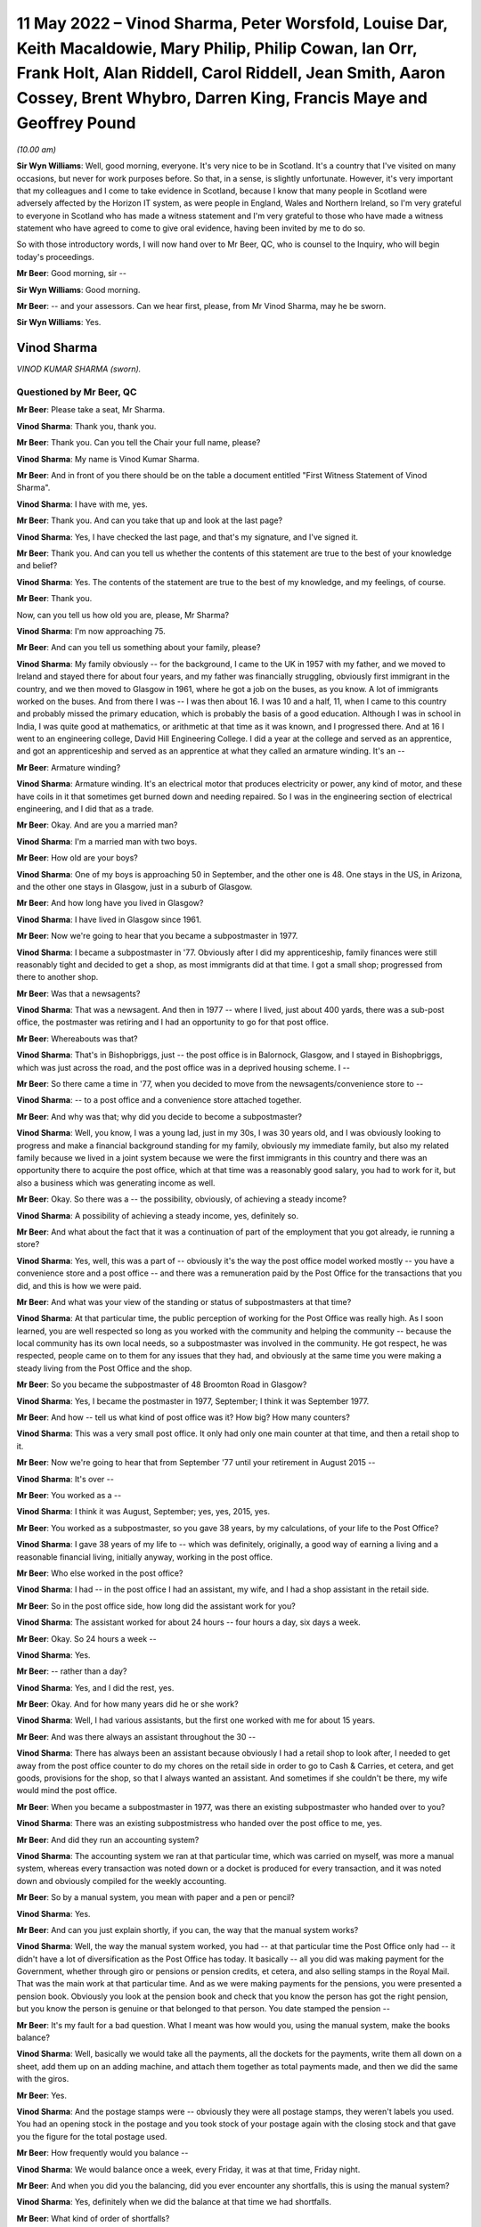 .. raw:: html

   <a id="hearing-link" href="https://www.postofficehorizoninquiry.org.uk/hearings/human-impact-hearing-11-may-2022">Official hearing page</a>

11 May 2022 – Vinod Sharma, Peter Worsfold, Louise Dar, Keith Macaldowie, Mary Philip, Philip Cowan, Ian Orr, Frank Holt, Alan Riddell, Carol Riddell, Jean Smith, Aaron Cossey, Brent Whybro, Darren King, Francis Maye and Geoffrey Pound
===========================================================================================================================================================================================================================================

.. raw:: html

   <details id="hearing-meta" open>
        <summary>
            <span class="open">Hide video</span>
            <span class="closed">Show video</span>
        </summary>
   <lite-youtube videoid="SHxb9-IlSPA" params="rel=0"></lite-youtube>
   <lite-youtube videoid="P78AsiZyyDo" params="rel=0"></lite-youtube>
   </details>

*(10.00 am)*

**Sir Wyn Williams**: Well, good morning, everyone.  It's very nice to be in Scotland.  It's a country that I've visited on many occasions, but never for work purposes before.  So that, in a sense, is slightly unfortunate. However, it's very important that my colleagues and I come to take evidence in Scotland, because I know that many people in Scotland were adversely affected by the Horizon IT system, as were people in England, Wales and Northern Ireland, so I'm very grateful to everyone in Scotland who has made a witness statement and I'm very grateful to those who have made a witness statement who have agreed to come to give oral evidence, having been invited by me to do so.

So with those introductory words, I will now hand over to Mr Beer, QC, who is counsel to the Inquiry, who will begin today's proceedings.

**Mr Beer**: Good morning, sir --

**Sir Wyn Williams**: Good morning.

**Mr Beer**: -- and your assessors.  Can we hear first, please, from Mr Vinod Sharma, may he be sworn.

**Sir Wyn Williams**: Yes.

Vinod Sharma
------------

*VINOD KUMAR SHARMA (sworn).*

Questioned by Mr Beer, QC
^^^^^^^^^^^^^^^^^^^^^^^^^

**Mr Beer**: Please take a seat, Mr Sharma.

.. rst-class:: indented

**Vinod Sharma**: Thank you, thank you.

**Mr Beer**: Thank you.  Can you tell the Chair your full name, please?

.. rst-class:: indented

**Vinod Sharma**: My name is Vinod Kumar Sharma.

**Mr Beer**: And in front of you there should be on the table a document entitled "First Witness Statement of Vinod Sharma".

.. rst-class:: indented

**Vinod Sharma**: I have with me, yes.

**Mr Beer**: Thank you.  And can you take that up and look at the last page?

.. rst-class:: indented

**Vinod Sharma**: Yes, I have checked the last page, and that's my signature, and I've signed it.

**Mr Beer**: Thank you.  And can you tell us whether the contents of this statement are true to the best of your knowledge and belief?

.. rst-class:: indented

**Vinod Sharma**: Yes.  The contents of the statement are true to the best of my knowledge, and my feelings, of course.

**Mr Beer**: Thank you.

Now, can you tell us how old you are, please, Mr Sharma?

.. rst-class:: indented

**Vinod Sharma**: I'm now approaching 75.

**Mr Beer**: And can you tell us something about your family, please?

.. rst-class:: indented

**Vinod Sharma**: My family obviously -- for the background, I came to the UK in 1957 with my father, and we moved to Ireland and stayed there for about four years, and my father was financially struggling, obviously first immigrant in the country, and we then moved to Glasgow in 1961, where he got a job on the buses, as you know.  A lot of immigrants worked on the buses.  And from there I was --  I was then about 16.  I was 10 and a half, 11, when I came to this country and probably missed the primary education, which is probably the basis of a good education.  Although I was in school in India, I was quite good at mathematics, or arithmetic at that time as it was known, and I progressed there.  And at 16 I went to an engineering college, David Hill Engineering College.  I did a year at the college and served as an apprentice, and got an apprenticeship and served as an apprentice at what they called an armature winding.  It's an --

**Mr Beer**: Armature winding?

.. rst-class:: indented

**Vinod Sharma**: Armature winding.  It's an electrical motor that produces electricity or power, any kind of motor, and these have coils in it that sometimes get burned down and needing repaired.  So I was in the engineering section of electrical engineering, and I did that as a trade.

**Mr Beer**: Okay.  And are you a married man?

.. rst-class:: indented

**Vinod Sharma**: I'm a married man with two boys.

**Mr Beer**: How old are your boys?

.. rst-class:: indented

**Vinod Sharma**: One of my boys is approaching 50 in September, and the other one is 48.  One stays in the US, in Arizona, and the other one stays in Glasgow, just in a suburb of Glasgow.

**Mr Beer**: And how long have you lived in Glasgow?

.. rst-class:: indented

**Vinod Sharma**: I have lived in Glasgow since 1961.

**Mr Beer**: Now we're going to hear that you became a subpostmaster in 1977.

.. rst-class:: indented

**Vinod Sharma**: I became a subpostmaster in '77.  Obviously after I did my apprenticeship, family finances were still reasonably tight and decided to get a shop, as most immigrants did at that time.  I got a small shop; progressed from there to another shop.

**Mr Beer**: Was that a newsagents?

.. rst-class:: indented

**Vinod Sharma**: That was a newsagent.  And then in 1977 -- where I lived, just about 400 yards, there was a sub-post office, the postmaster was retiring and I had an opportunity to go for that post office.

**Mr Beer**: Whereabouts was that?

.. rst-class:: indented

**Vinod Sharma**: That's in Bishopbriggs, just -- the post office is in Balornock, Glasgow, and I stayed in Bishopbriggs, which was just across the road, and the post office was in a deprived housing scheme.  I --

**Mr Beer**: So there came a time in '77, when you decided to move from the newsagents/convenience store to --

.. rst-class:: indented

**Vinod Sharma**: -- to a post office and a convenience store attached together.

**Mr Beer**: And why was that; why did you decide to become a subpostmaster?

.. rst-class:: indented

**Vinod Sharma**: Well, you know, I was a young lad, just in my 30s, I was 30 years old, and I was obviously looking to progress and make a financial background standing for my family, obviously my immediate family, but also my related family because we lived in a joint system because we were the first immigrants in this country and there was an opportunity there to acquire the post office, which at that time was a reasonably good salary, you had to work for it, but also a business which was generating income as well.

**Mr Beer**: Okay.  So there was a -- the possibility, obviously, of achieving a steady income?

.. rst-class:: indented

**Vinod Sharma**: A possibility of achieving a steady income, yes, definitely so.

**Mr Beer**: And what about the fact that it was a continuation of part of the employment that you got already, ie running a store?

.. rst-class:: indented

**Vinod Sharma**: Yes, well, this was a part of -- obviously it's the way the post office model worked mostly -- you have a convenience store and a post office -- and there was a remuneration paid by the Post Office for the transactions that you did, and this is how we were paid.

**Mr Beer**: And what was your view of the standing or status of subpostmasters at that time?

.. rst-class:: indented

**Vinod Sharma**: At that particular time, the public perception of working for the Post Office was really high.  As I soon learned, you are well respected so long as you worked with the community and helping the community -- because the local community has its own local needs, so a subpostmaster was involved in the community.  He got respect, he was respected, people came on to them for any issues that they had, and obviously at the same time you were making a steady living from the Post Office and the shop.

**Mr Beer**: So you became the subpostmaster of 48 Broomton Road in Glasgow?

.. rst-class:: indented

**Vinod Sharma**: Yes, I became the postmaster in 1977, September; I think it was September 1977.

**Mr Beer**: And how -- tell us what kind of post office was it? How big?  How many counters?

.. rst-class:: indented

**Vinod Sharma**: This was a very small post office.  It only had only one main counter at that time, and then a retail shop to it.

**Mr Beer**: Now we're going to hear that from September '77 until your retirement in August 2015 --

.. rst-class:: indented

**Vinod Sharma**: It's over --

**Mr Beer**: You worked as a --

.. rst-class:: indented

**Vinod Sharma**: I think it was August, September; yes, yes, 2015, yes.

**Mr Beer**: You worked as a subpostmaster, so you gave 38 years, by my calculations, of your life to the Post Office?

.. rst-class:: indented

**Vinod Sharma**: I gave 38 years of my life to -- which was definitely, originally, a good way of earning a living and a reasonable financial living, initially anyway, working in the post office.

**Mr Beer**: Who else worked in the post office?

.. rst-class:: indented

**Vinod Sharma**: I had -- in the post office I had an assistant, my wife, and I had a shop assistant in the retail side.

**Mr Beer**: So in the post office side, how long did the assistant work for you?

.. rst-class:: indented

**Vinod Sharma**: The assistant worked for about 24 hours -- four hours a day, six days a week.

**Mr Beer**: Okay.  So 24 hours a week --

.. rst-class:: indented

**Vinod Sharma**: Yes.

**Mr Beer**: -- rather than a day?

.. rst-class:: indented

**Vinod Sharma**: Yes, and I did the rest, yes.

**Mr Beer**: Okay.  And for how many years did he or she work?

.. rst-class:: indented

**Vinod Sharma**: Well, I had various assistants, but the first one worked with me for about 15 years.

**Mr Beer**: And was there always an assistant throughout the 30 --

.. rst-class:: indented

**Vinod Sharma**: There has always been an assistant because obviously I had a retail shop to look after, I needed to get away from the post office counter to do my chores on the retail side in order to go to Cash & Carries, et cetera, and get goods, provisions for the shop, so that I always wanted an assistant.  And sometimes if she couldn't be there, my wife would mind the post office.

**Mr Beer**: When you became a subpostmaster in 1977, was there an existing subpostmaster who handed over to you?

.. rst-class:: indented

**Vinod Sharma**: There was an existing subpostmistress who handed over the post office to me, yes.

**Mr Beer**: And did they run an accounting system?

.. rst-class:: indented

**Vinod Sharma**: The accounting system we ran at that particular time, which was carried on myself, was more a manual system, whereas every transaction was noted down or a docket is produced for every transaction, and it was noted down and obviously compiled for the weekly accounting.

**Mr Beer**: So by a manual system, you mean with paper and a pen or pencil?

.. rst-class:: indented

**Vinod Sharma**: Yes.

**Mr Beer**: And can you just explain shortly, if you can, the way that the manual system works?

.. rst-class:: indented

**Vinod Sharma**: Well, the way the manual system worked, you had -- at that particular time the Post Office only had -- it didn't have a lot of diversification as the Post Office has today.  It basically -- all you did was making payment for the Government, whether through giro or pensions or pension credits, et cetera, and also selling stamps in the Royal Mail.  That was the main work at that particular time.  And as we were making payments for the pensions, you were presented a pension book.  Obviously you look at the pension book and check that you know the person has got the right pension, but you know the person is genuine or that belonged to that person.  You date stamped the pension --

**Mr Beer**: It's my fault for a bad question.  What I meant was how would you, using the manual system, make the books balance?

.. rst-class:: indented

**Vinod Sharma**: Well, basically we would take all the payments, all the dockets for the payments, write them all down on a sheet, add them up on an adding machine, and attach them together as total payments made, and then we did the same with the giros.

**Mr Beer**: Yes.

.. rst-class:: indented

**Vinod Sharma**: And the postage stamps were -- obviously they were all postage stamps, they weren't labels you used.  You had an opening stock in the postage and you took stock of your postage again with the closing stock and that gave you the figure for the total postage used.

**Mr Beer**: How frequently would you balance --

.. rst-class:: indented

**Vinod Sharma**: We would balance once a week, every Friday, it was at that time, Friday night.

**Mr Beer**: And when you did you the balancing, did you ever encounter any shortfalls, this is using the manual system?

.. rst-class:: indented

**Vinod Sharma**: Yes, definitely when we did the balance at that time we had shortfalls.

**Mr Beer**: What kind of order of shortfalls?

.. rst-class:: indented

**Vinod Sharma**: Maybe £30, £40, something like that, and -- or -- but quite often you found, or you may be left with what they call a tear-out docket out of the book which you wrote down you had left it in the book by mistake, and the following day when the person would come in you would say, "Oh, there it is, there is a docket, she's had her pension."  She'll say she's had her pension: "You left the docket in the book", so you would take that and then reclaim that, that particular week, that would make up the losses, and the post -- so sometimes you probably maybe did occasionally paid out £5, £10 too much.  That could easily happen when you're handling cash all the time, especially -- a post office is a very cash-intensified business, because especially in the housing schemes, it can seem like you're just handing out money all the time and you did occasionally make mistakes, but you carried the mistakes, that was fine, that was part of life.

**Mr Beer**: When you say you carried the mistake, do you mean you --

.. rst-class:: indented

**Vinod Sharma**: You made good.

**Mr Beer**: -- you made good?

.. rst-class:: indented

**Vinod Sharma**: We had to make good.  That was a definite understanding that you were responsible for all the cash that wasn't there.

**Mr Beer**: But under this manual system, they were always very small amounts of money?

.. rst-class:: indented

**Vinod Sharma**: Very small amounts of money, yes.

**Mr Beer**: Did it ever happen the other way around, that under the manual system there were excesses?

.. rst-class:: indented

**Vinod Sharma**: Oh yes, sometimes what actually happened is you could probably make a mistake in your accounting for postage more than anything else -- not anything else -- and the following week you would probably say, "Well, listen, I was £12 over last week, but the postage is, it's now adjusted itself and it's worked out fine", so that was it.

**Mr Beer**: When you were using this manual system, did the Post Office ever conduct audits of your branch?

.. rst-class:: indented

**Vinod Sharma**: Yes, originally the Post Office, they audited once a year, but over the years it dwindled down to once every five years, four years, you hardly ever seen anybody unless it was a really --

**Mr Beer**: And under the manual system, were ever any issues identified in the course of these audits?

.. rst-class:: indented

**Vinod Sharma**: Not really.  There was no great issue because it was quite straightforward, you know, you had a docket, you had your postage, you had your giro payment, and your counter and everything, there was really no -- it was a faultless system in a way (unclear) because we were -- the work wasn't diversified either so the manual system was quite good.

**Mr Beer**: Can we turn then to the introduction of the Horizon system?

.. rst-class:: indented

**Vinod Sharma**: Sure, yes.

**Mr Beer**: Can you remember when it was introduced into your branch?

.. rst-class:: indented

**Vinod Sharma**: Well, the Horizon system was introduced in 1999 or thereabouts.  By that time the pension books had started having a barcode, so when a customer came in, you got your gun and you scanned the barcode.  That particular person's name came up and you punched in the amount and you still took the docket out, and you handed it, and that carried on for about three or four years.  And after three or four years, it became more sophisticated.  There was no pension books, people had -- the card system was introduced, money was going into people's card accounts, everybody was asked or forced to open a card account with the Post Office, and they came in with a card like the chip and PIN card, and they operated -- that's where I felt we really lost everything.  There was no way of reconciling what you'd paid out in terms of individual payments.  You had to take the word of the machine or the computer programme when it says what you should have left at the cash at the end of the day and what you've paid out.

**Mr Beer**: And when the system went live in 1999 for you, before then did you receive any training on the use of the Horizon system?

.. rst-class:: indented

**Vinod Sharma**: We would have had two days of training on Horizon, which was quite inadequate.

**Mr Beer**: Whereabouts was that, was that in-branch or out --

.. rst-class:: indented

**Vinod Sharma**: In-branch.

**Mr Beer**: In your branch?

.. rst-class:: indented

**Vinod Sharma**: In-branch, a girl would come in for about two days from half 8/9 o'clock until 5/5.30 and --

**Mr Beer**: Did you think it was inadequate at the time, or is it now, looking back?

.. rst-class:: indented

**Vinod Sharma**: At the time it was definitely inadequate because obviously with systems like that you have to work at it to get to know it.  I mean, although, on the tail-end of it you balance up quite quickly because you were used to the system of the way it was working, but initially you would spend hours at night trying to balance up, trying to work the system, and the procedure you had to go through to balance up, it took a lot of time.  But --

**Mr Beer**: By the time the system went live, did you feel qualified to use the system?

.. rst-class:: indented

**Vinod Sharma**: No, it took about a year and a bit to say, yes, I could do the balance with the system with confidence, rather than, you know, "God, what's happening here, what's happening here, is that right, is that right, or am I doing the right step?  Let me phone somebody else up and see if I'm going through the system right, and doing it."

**Mr Beer**: Were you trained what to do if the system showed a shortfall?

.. rst-class:: indented

**Vinod Sharma**: Well, you weren't trained; you were just told to phone the helpline.

**Mr Beer**: That was the solution?

.. rst-class:: indented

**Vinod Sharma**: That was the solution.

**Mr Beer**: Anything else?

.. rst-class:: indented

**Vinod Sharma**: No.

**Mr Beer**: You say in paragraph 12 of your witness statement:

"It was expected that any shortfall would have to be paid out of my own pocket ..."

.. rst-class:: indented

**Vinod Sharma**: Mm-hmm.

**Mr Beer**: Who said that to you?

.. rst-class:: indented

**Vinod Sharma**: I don't physically remember anybody saying it to me early, but it was quite clear over the years of practice that any shortfall was the responsibility of the subpostmaster.  And I think you'll find any subpostmaster in the country will tell you that any shortfall the system shows is the responsibility of the subpostmaster, and you have to make it good.

**Mr Beer**: And so this wasn't something that was specifically said in relation to Horizon; this was just a continuation?

.. rst-class:: indented

**Vinod Sharma**: This was a continuation since 1977.

**Mr Beer**: You go on to say:

"... I was always told that there was no error ..."

And then I think:

"... and no error could be made while using the Horizon System."

.. rst-class:: indented

**Vinod Sharma**: Yes.

**Mr Beer**: When was that said?

.. rst-class:: indented

**Vinod Sharma**: I think that was said at the beginning, way back in 2003, 2004, when it all went live, totally went on the -- when the books were abolished, the pension book, the card account came in, we were led to believe that the system is -- it's faultless, it's been tried and tested.  I think -- I'm not sure whether it was the Australian post office tried that system first.

**Mr Beer**: And in what context was this being said to you, that there were no errors, or errors couldn't be made?

.. rst-class:: indented

**Vinod Sharma**: When you maybe got a shortfall of maybe £100 or £200, you would phone the helpline and say, "I've looked through all this.  I can't find it.  I'm £112 short." And they say, "Listen, for some reason something is wrong. They've either paid out, the money has gone missing, you have to make it good, the system -- there is nothing wrong with the system."

**Mr Beer**: You go on to say in that paragraph:

"I was told that the system was working properly."

Was this when you raised shortfall issues with the helpline?

.. rst-class:: indented

**Vinod Sharma**: Yes, yes, that's right, yes.

**Mr Beer**: And was that the message that you always got back from --

.. rst-class:: indented

**Vinod Sharma**: We always got that message, even through the Federation.  I mean, you'd be surprised -- I mean, I did used to attend certain Federation meetings and it was the kind of stories you're hearing now was never aired in any of the Federation meetings that they're having problems with the system, never aired.

**Mr Beer**: And so for those not as familiar as all of us with what you mean by "the Federation", tell us what the Federation is?

.. rst-class:: indented

**Vinod Sharma**: We had what they call a SubPostmasters Federation.  It was really the Post Office Workers' Union, the people who run a post office, and obviously I'm in Glasgow, I've been in Glasgow since I was 11, Clydeside, strong union links, not necessarily leftist views, but people standing up for their rights, and I was -- so I was always in favour of a union, because we could -- if we had certain demands, whether it's pay demands or working hours, we could go through the union and go through the Post Office, but unfortunately it was pointless.  The Federation was there in name, but it was definitely not there for the subpostmasters.

**Mr Beer**: So in this context, the issue of the operation of the Horizon system and shortfall --

.. rst-class:: indented

**Vinod Sharma**: Mm-hmm.

**Mr Beer**: -- are you saying they told you as well that the system was working properly?

.. rst-class:: indented

**Vinod Sharma**: Well, I mean it was not -- nobody actually clearly said, when we talked to people on a one-to-one basis they said, "No, the system is fine, it's gone missing, somebody has stolen it or somebody has paid out too much", and basically you were left with, you know, "That's it."

**Mr Beer**: Now after the introduction of the Horizon system in your branch, you experienced shortfalls?

.. rst-class:: indented

**Vinod Sharma**: Well, I experienced shortfalls, maybe not to a great extent but sometimes maybe a few hundred pounds.

**Mr Beer**: But how soon after the introduction of Horizon into the branch was that?

.. rst-class:: indented

**Vinod Sharma**: I think -- well, it happened sort of intermittently, but it started happening about maybe every so often. I mean, I can't really put a time to it.  You did occasionally have losses, or the system showed that you were carrying less cash than you should be, which was considered a loss.

**Mr Beer**: And so just to explain that, again for anyone watching that doesn't realise, would it show where the loss occurred?

.. rst-class:: indented

**Vinod Sharma**: It would just show cash would be short.

**Mr Beer**: So there would be a bottom line --

.. rst-class:: indented

**Vinod Sharma**: Bottom line.  You would look at the cash and you would look at the cash you've entered in -- that you're holding in stock in the system, and when you look at the system to see what you should have if the two didn't marry up, you were short.

**Mr Beer**: So there was just a bottom line which said, "You should have £10,000"?

.. rst-class:: indented

**Vinod Sharma**: Yes, bottom line, and then if you had what you were holding and it showed you were short, if you were balanced it should maybe -- I mean, you could never get the system to balance perfectly, there was always 10 or £15 this way and that way, but you carried that. We used to -- this in 1977, and we used to be carrying this, so this is what happened.  If it's short, you were to put it in.

**Mr Beer**: By "carry", you don't mean carry over to the next?

.. rst-class:: indented

**Vinod Sharma**: Sometimes, if you had a large shortage, maybe 400 or £500, £300, you would phone the helpline.  They would say -- it used to be on a Friday night, we did come to a bit of a Wednesday balance, but on Friday night, you know, ordinary folk maybe would want to shut shop and go home.  But you as a subpostmaster would be sitting there raking your (unclear) at 11 o'clock or 12 o'clock on Friday night and couldn't get anywhere. You'd maybe phone the helpline earlier on and they would just say, "Well, listen, if it's not there, you could leave it and maybe it will show up later in the system", where the system would maybe show that -- it would correct itself.  You wouldn't really see a physical input of cash, but it would correct itself. It would show up and that would correct the error, but if it didn't come through, hence six or eight weeks later you got a notice through, what they call an error notice, you got an error notice through, "Please make good for week 12, £270."  And there was no right of recourse, you just had to put it in.

**Mr Beer**: So there you'd put your hand in your pocket and make good the £200?

.. rst-class:: indented

**Vinod Sharma**: Well, obviously you'd put your hand in your pocket or you'd take your chequebook out from your account and you'd put it in and say "Well, that's it gone."

**Mr Beer**: Did, as a result of any calls that you made to the helpline, anyone ever come to the branch to investigate?

.. rst-class:: indented

**Vinod Sharma**: Not immediately, no, never.

**Mr Beer**: You say in paragraph 16 of your statement:

"I was led to believe by the Helpline that any error was a mistake on my part."

.. rst-class:: indented

**Vinod Sharma**: That's what we were always led to believe, not on my part in particular, but part of my office, which we were responsible for.

**Mr Beer**: So it was down to you in the branch?

.. rst-class:: indented

**Vinod Sharma**: It was me, down to my branch, and I, as the subpostmaster, was held responsible for all that.

**Mr Beer**: Now we're going to speak in a moment about a very large shortfall.

.. rst-class:: indented

**Vinod Sharma**: Sure.

**Mr Beer**: Some £28,845.

.. rst-class:: indented

**Vinod Sharma**: That's right, yes.

**Mr Beer**: That was shown as a shortfall on the system in June 2015.

.. rst-class:: indented

**Vinod Sharma**: That's right, yes.

**Mr Beer**: Before then, before June 2015 in the large shortfall, had you ever experienced any such large shortfalls?

.. rst-class:: indented

**Vinod Sharma**: No, nothing like that, maybe £100, £200 would sometimes it occasionally did happen, you just swallowed the pill and made it good and moved on; moved on in your daily routine and say, "Well, if it's not shown up, you've got to put it in and move on", but on that particular occasion ... shall I?

**Mr Beer**: We're going to come to that now.

.. rst-class:: indented

**Vinod Sharma**: So that's okay, that's fine, yes.

**Mr Beer**: Tell us about the occasion of the very large shortfall.  Were you in the branch at the time?

.. rst-class:: indented

**Vinod Sharma**: I wasn't in the branch.

**Mr Beer**: Where were you?

.. rst-class:: indented

**Vinod Sharma**: I was on holiday in America.

**Mr Beer**: And for how long had you gone away for?

.. rst-class:: indented

**Vinod Sharma**: I had originally planned to go away for four weeks. My son, who is married and settled in America, I hadn't seen him for a number of years, I had built some annual leave up and had decided to go to America, at the beginning of June, and I had left my girl in charge.  She had made herself available and she was very competent.  As I said, she was 100 per cent competent.

**Mr Beer**: And at that stage how long had that lady worked for you?

.. rst-class:: indented

**Vinod Sharma**: Oh, she'd worked for about 24 years -- 24, 25 years.

**Mr Beer**: Okay.

.. rst-class:: indented

**Vinod Sharma**: I mean, to be honest I think she was more competent than myself on that system, you know, she was really clued in, she knew how to do it, she could do her work and finish in a reasonable time, and she was very confident.

**Mr Beer**: So now you said you got a call.  Who called you?

.. rst-class:: indented

**Vinod Sharma**: Well, my son originally called me in Arizona and said, "Dad, we've got a problem with the Post Office" and I said," Oh my God.  Has there been a hold-up?"  He said no.

**Mr Beer**: You mean a robbery?

.. rst-class:: indented

**Vinod Sharma**: A robbery.  He said, "There's a shortage in the system.  It's showing a shortage of about £29,000." I said, "That can't be right."  I said -- he said, "What do you want to do?" So I phoned my personal friend who is a secretary of the Federation of our particular branch --

**Mr Beer**: Just before you come on to your contact with your friend in the Federation --

.. rst-class:: indented

**Vinod Sharma**: Yes.

**Mr Beer**: -- before you went away to Arizona --

.. rst-class:: indented

**Vinod Sharma**: Yes.

**Mr Beer**: -- was there a shortfall showing then?

.. rst-class:: indented

**Vinod Sharma**: There was no shortfall showing.  It was done at the end of May and there was no shortfall showing there.

**Mr Beer**: Okay.  And so it hadn't been building up and building up and building up?

.. rst-class:: indented

**Vinod Sharma**: No, nothing at all, no.

**Mr Beer**: This came out of the clear blue sky?

.. rst-class:: indented

**Vinod Sharma**: This came out of the blue sky, yes.

**Mr Beer**: And at this time, by the time you had gone to Arizona in June, had you already made a decision to retire?

.. rst-class:: indented

**Vinod Sharma**: I had made a decision to retire -- the Post Office in the last maybe 10, 15 years have been what they call rebranding.  They call it rebranding, but basically what they were doing was paying people off, buying their contract and getting replacements to come in who were, I could say, fool enough to come in for a lower remuneration than you were paying before.  Although they maybe changed some of the signs, they were calling it rebranding, but that was the way they were working forward.  There was an ad two weeks before it, so I had put in for retirement.  I said, "Listen, I want to retire, and the person who now runs the retail side of the shop is willing to take over."

**Mr Beer**: And had you got an estimated lump sum pension in mind by then?

.. rst-class:: indented

**Vinod Sharma**: Yes, by that time, over the years of service, the way they calculated it, they calculated the lump sum was based on the last three years of salary, which I felt a wee bit aggrieved because over the years the salary remuneration had come down every year, you know. Rather than going up, it was coming down, and they would always say, "Well, the retail side should ...", what do they call it, the filling station, retail petrol, filling stations, the petrol retailing doesn't make any money but they expect the shop to generate the money to support the filling station.  And the Post Office was using the same analogy, expecting the shop to support the post office.

**Mr Beer**: In any event --

.. rst-class:: indented

**Vinod Sharma**: In any event --

**Mr Beer**: -- you've got a figure in mind, what was the figure?

.. rst-class:: indented

**Vinod Sharma**: The figure was about £22,000 -- sorry, £52,000.  That was my retirement figure for --

**Mr Beer**: For a lump sum payment?

.. rst-class:: indented

**Vinod Sharma**: -- for a lump sum payment, and that was being paid to me because the present owner of the retail side was willing to take the post office over, obviously at half what I was getting for it, and in terms of salary.

**Mr Beer**: And had you planned to retire, as we know you did, in the August?

.. rst-class:: indented

**Vinod Sharma**: So I'd planned to -- I had applied for retirement maybe about a year before that, and my turn came to retire that year.  We weren't sure about the exact date, but it was quite imminent that by June, when I was going away, I was going to retire in the next couple of months.

**Mr Beer**: Anyway, you got this call, you're in Arizona --

.. rst-class:: indented

**Vinod Sharma**: Yes.

**Mr Beer**: -- from your son saying, "Dad, there is £29,000 shown as a shortfall" --

.. rst-class:: indented

**Vinod Sharma**: Yes, yes.

**Mr Beer**: You were telling us that you contacted a friend in the Federation.

.. rst-class:: indented

**Vinod Sharma**: I contacted a friend, who is also a branch secretary of the Federation, of the branch -- of the particular branch in Glasgow.

**Mr Beer**: What was his name?

.. rst-class:: indented

**Vinod Sharma**: His name was Sunil Sood.  And also he was a friend with another colleague who was an ex-subpostmaster, whose name was Vijay Lakhanpal.  They went into the branch, and as like an auditor, they just did an audit, and the sums showed nearly £29,000 short.

**Mr Beer**: You're still in Arizona at that time?

.. rst-class:: indented

**Vinod Sharma**: I was still in Arizona.  They phoned me and said, "Vinod, the money is not there as is shown."  So that particular time they said, "Well, the only place -- somebody has taken the money."  I says, "£29,000 in used notes, not 20 and £50 notes, it's a bundle that size.  It just can't disappear."  They said, "Well, as far as the figures show, your post office is £29,000 short."  So, and that's where this -- so there I immediately decided to cut short my holiday, and returned to Glasgow.

**Mr Beer**: Now, in your witness statement, in paragraph 21, you say:

"In shock and worried because I was abroad, I contacted my union representative, George Thomson to look into the issue ..."

.. rst-class:: indented

**Vinod Sharma**: Sorry, it should probably say "through the branch secretary, contacted the union secretary".

**Mr Beer**: So who did you contact first?

.. rst-class:: indented

**Vinod Sharma**: I contacted Neil Sude who was a branch secretary in Glasgow.

**Mr Beer**: Yes.

.. rst-class:: indented

**Vinod Sharma**: He, as I said -- he, with VJ Lakinpal, went in and did the audit, found the money was short, and then immediately decided to return to Glasgow.  There was nothing I could do, nothing I could say, there was no evidence where the money could have gone, but we did have a CCTV in the shop.

**Mr Beer**: If we can just come to that in a moment.

.. rst-class:: indented

**Vinod Sharma**: Sure.

**Mr Beer**: What had George Thomson got to do with it?

.. rst-class:: indented

**Vinod Sharma**: Well, George Thomson was -- I had a meeting with George Thomson after I'd come back to Glasgow.

**Mr Beer**: Was he a Federation representative?

.. rst-class:: indented

**Vinod Sharma**: He was the president of the Federation.  So after I came back to Glasgow, my union rep, Sir Neil Sude (?), president -- sorry, secretary -- contacted George Thomson, who had agreed to come and meet me within a couple of days --

**Mr Beer**: Yes.

.. rst-class:: indented

**Vinod Sharma**: -- of me coming to Glasgow.

**Mr Beer**: So just to be clear, you terminated your holiday early and came back --

.. rst-class:: indented

**Vinod Sharma**: Oh yes, definitely terminated my -- I bought a fresh ticket for £1,100 because on the spot, when you go and buy a ticket through the way, they charge you an arm and a leg.  When I was going over, I only paid about £500 for return; a single cost me £1,100 at that time. I had no option except to pay that.

**Mr Beer**: So you came back, I think in your statement you said after about 10 days?

.. rst-class:: indented

**Vinod Sharma**: Yes, I came back about after 10 days of being on holiday, yes.

**Mr Beer**: And you had been told by your two colleagues that their audit of the system had shown indeed the shortfall?

.. rst-class:: indented

**Vinod Sharma**: There was a shortfall.

**Mr Beer**: You had a meeting with the president, George Thomson?

.. rst-class:: indented

**Vinod Sharma**: No, they didn't; I had a meeting with the president.

**Mr Beer**: Yes.  What happened at that meeting?

.. rst-class:: indented

**Vinod Sharma**: Well, at that particular meeting I met George Thomson. It was in one of the hotels in Glasgow, and I had met him once or twice before, but not one-to-one basis but I knew of him.  I don't think he knew of me.  He probably said, "Well, okay, that's the postmaster from Broomton Road sub-post office."  So we sat down and we talked about it.  I said, "George, that's not possible.  The money isn't -- it can't be short.  I have watched 10 days of CCTV, and that kind of money did not leave the post office.  I spent hours watching CCTV to see if there was any activities that could go on." Well, obviously you're under suspicion of anybody and everybody, and George Thomson said, "Well" -- he says, "Basically, what's going to happen, Vinod, they're going to come" -- the Post Office was never very, very -- you know, you would think if there was £30,000 short they'd be down the next day; they were never that quick.  They took their own pace.  He says, "They're going to come down 1 August to suspend you, because the money is short.  As far as they're concerned, you're responsible and you're showing around about £30,000 short.  They'll suspend you." I said, "What do you mean?" He said, "They'll suspend you and close the office", but he says," The scenario for you is if they suspend you and close the office, they'll never open the office again.  This thing will drag out so far.  In the end you will lose your pay-off, and they will pursue you for the money."  He said, "They're quite relentless", and he says, "Basically if you're prepared to go all through that and they'll have the police on their side, they have their own force, they've got their own legal teams, they'll just sue you for the money and you may be convicted and charged, and you'll lose your pension -- you'll lose your retirement lump sum you were going to get."  He says, "I can't offer you anything else. I can't suggest anything else.  If you can afford to put it in, put it in, then at least you'll get your retirement sum."

**Mr Beer**: So in the face of the suggestion that you would be suspended, you'd lose your --

.. rst-class:: indented

**Vinod Sharma**: Very much so, and it could happen most places, when people have a large shortfall, they're suspended, but my case was I could be suspended, I could be taken through a third degree by the police, by the Post Office investigations team, this, that and the other, and in the end, if I've got the money, they will still pursue me for the money whether they could prove it or not because I'm responsible for the cash. But the fact was that they would close the office, I would lose my retirement pension; my retirement pay-off.

**Mr Beer**: So, there was the suspension, there was the being sued for the shortfall, and the loss of the retirement lump sum?

.. rst-class:: indented

**Vinod Sharma**: That's right, yes.

**Mr Beer**: Faced with those three, what did you do?

.. rst-class:: indented

**Vinod Sharma**: Well, basically I went home, I was in a state of shock.  I've been through a lot in life, in terms of working, finance, whatever, and I said to my wife, I said, "Well, that's it." Local people, obviously when the post office is closed for a day or so, the word does get out, no matter how hard you try to keep it in.  Nobody ever suspected that Lorraine or myself had taken the cash.  But that's not enough for the Post Office.  So I said to my wife, I said, "Look, we know Lorraine hadn't taken it, the money has disappeared, we don't know how, but I'm not prepared to go through the third degree of inquiry with the police, with the investigation team, turning the whole place upside down, turning the whole house upside down, and then still having to put the money in."  So I decided that I would gather in the money from my resources, my mother and father, and my brother helped out as well, and put the money in, and just call it part of life, it's happened in life, there is nothing I can do about it.  The only redeeming factor was there was a lump payout --  lump sum coming in the immediate future, and I would pay that back to the people who I had borrowed money from, which eventually I did.

**Mr Beer**: But you lost more than half of your retirement sum?

.. rst-class:: indented

**Vinod Sharma**: Yeah, I lost about 30 -- well, 30,000 -- then the audit, sorry --

**Mr Beer**: We're going to come to the £700 in a moment.

.. rst-class:: indented

**Vinod Sharma**: Yes, sorry.  So I lost more than half of it to that -- my lump sum, you know, my retirement lump sum to that shortfall.

**Mr Beer**: If you just take open your witness statement, please, and look at page 5, it's paragraph 24.

.. rst-class:: indented

**Vinod Sharma**: Yes.

**Mr Beer**: You say:

"I was led to believe that I had no alternative but to pay the shortfalls ..."

.. rst-class:: indented

**Vinod Sharma**: Yes.

**Mr Beer**: Who led you to believe that you had no alternative but to pay the shortfalls?

.. rst-class:: indented

**Vinod Sharma**: That's probably an understanding since 1977, since I took the post office, because any shortfall you were responsible for.  I mean, I can't categorically say somebody said for that particular, but it was always the case.  Well, obviously before it was small amounts, maybe £100, £200, maybe £70 over every so often, but that was always a led belief, and we accepted that anything; most postmasters will tell you that they were held responsible for the shortfall. But the fact -- the way the Post Office auditors' team and the legal team and their investigating team go in to the subpostmaster -- because you hear some stories, how they go in, how they're ruthless, and they make life quite miserable, but in the end the people still have to put the money in.

**Mr Beer**: You say in paragraph 26, and I just want to concentrate on some of the language you use --

.. rst-class:: indented

**Vinod Sharma**: Yes.

**Mr Beer**: --

"I've repaid the Post Office in full for this shortfall from my bank account."

.. rst-class:: indented

**Vinod Sharma**: Yes.

**Mr Beer**: Of course, you were not repaying money at all, were you --

.. rst-class:: indented

**Vinod Sharma**: Well, I --

**Mr Beer**: -- because the money had never been paid to you in the first place, had it?

.. rst-class:: indented

**Vinod Sharma**: Well, basically, as I said before, you're led to believe you're responsible for it --

**Mr Beer**: Mm.

.. rst-class:: indented

**Vinod Sharma**: -- so because I'm responsible for it, I have to repay that into my -- pay it into the Post Office to balance my books.

**Mr Beer**: And is that how you saw it, that you were repaying, even though you --

.. rst-class:: indented

**Vinod Sharma**: -- I never took it, yes.

**Mr Beer**: -- you never took it in the first -- you were never paid it in the first place?

.. rst-class:: indented

**Vinod Sharma**: I never got paid for it, but the system said I should have it, so I had to repay because I had -- because the system showed that there was a shortfall in the cash.

**Mr Beer**: I think subsequently, ie after you paid the sum of £28,845 --

.. rst-class:: indented

**Vinod Sharma**: Yes.

**Mr Beer**: -- there was an audit conducted?

.. rst-class:: indented

**Vinod Sharma**: There was an audit conducted about five or six days afterwards, two girls came to the post office.  As I said, it wasn't as -- if there was a shortfall shown in the system, somebody would come down the next day, or even in the afternoon the next day, and say, "Listen, shut the post office, we want to do an audit and see what the situation is."  They turned up about five or six days later; two ladies came from the Post Office and did an audit.  I knew them both, I knew them both.  One actually helped me out sometime in the past when I was stuck for staff, and they used to call me Victor, and so they did the audit.

**Mr Beer**: Why did they call you Victor?

.. rst-class:: indented

**Vinod Sharma**: Pardon?

**Mr Beer**: Why did they call you Victor?

.. rst-class:: indented

**Vinod Sharma**: Well, basically, I want to be -- don't take this the wrong way, I worked in a local underprivileged housing scheme and people had got to known you by first names, Vinod was quite difficult for everybody to pronounce, so they just called me Victor.

**Mr Beer**: Okay.

.. rst-class:: indented

**Vinod Sharma**: That's the way life was.

**Mr Beer**: Okay.

.. rst-class:: indented

**Vinod Sharma**: So -- and she said, in fact she goes, "The money has gone.  You're in America.  It was balanced up on the end of May, she's probably taken it", point -- indicating to the girl, who was Lorraine --

**Mr Beer**: To Lorraine?

.. rst-class:: indented

**Vinod Sharma**: Yes, yes, yes.  The girl wasn't there, but she said, "She's probably taken it."  I said, "Away.  It's just gone."

**Mr Beer**: And did you believe that Lorraine had taken the money?

.. rst-class:: indented

**Vinod Sharma**: Not at all.  Not at all.  Listen, Lorraine, as I say, I trusted Lorraine probably more than my family in terms of work ethics.  Lorraine was a very hardworking, very sincere person.  She has worked for me for about 25 years, and I never, ever had a problem with Lorraine.  So much so I could leave her when I go on holiday and she'd be in charge and everything would be fine.

**Mr Beer**: Now, did this audit, despite the payment of the 28,845 --

.. rst-class:: indented

**Vinod Sharma**: Yes.

**Mr Beer**: -- show another shortfall?

.. rst-class:: indented

**Vinod Sharma**: Another shortage of about, I think £700 or something like that.

**Mr Beer**: £700 you say in your statement.

.. rst-class:: indented

**Vinod Sharma**: Yes, £760.  Again, they were there, the auditors, they're the gods, so she goes, "You have to make this good before we go away."

**Mr Beer**: So what did you do?

.. rst-class:: indented

**Vinod Sharma**: I pulled my chequebook out, wrote another cheque.

**Mr Beer**: For £700?

.. rst-class:: indented

**Vinod Sharma**: £700-odd, yes, and that -- the other cheque had been cashed for the £29,000, and the 700 was on hold, made payable to the Post Office.  They were quite happy. So that was -- as far as they were concerned the matter is closed, there was no case to pursue for the 29,000 because I'd made it good, and subsequently my retirement came a month or so, a couple of months later, and ...

**Mr Beer**: So you retired as planned in August 2015?

.. rst-class:: indented

**Vinod Sharma**: Yes.

**Mr Beer**: In terms of the impact that this had on you, you'd obviously lost £28,845 and £700?

.. rst-class:: indented

**Vinod Sharma**: Yes, yes.

**Mr Beer**: At the point of your retirement, after you had worked for the Post Office for 38 years?

.. rst-class:: indented

**Vinod Sharma**: 38 long years.  You know, it's a lifetime, especially, you know -- when I was a young lad, a 30-year-old, who had come to this country, struggled, and made -- started making a living and suddenly I get this Post Office -- I actually believed at that particular time that this was a job with the Government.  Little did I know the Government suited themselves.  You were self-employed when they wanted you to be, and you were employed when they wanted you to be.  You know, totally, a unique situation, because they paid the full national insurance as an employer, which meant you were employed by the Post Office, which was a Government-owned body.  But you weren't employed with the Post Office because as an employee -- because as an employee you would have other sort of pensionable rights as well, it never existed.  Even today, you still get -- maybe not today but you get postmasters of maybe 75, 80 year olds up in the Highlands, they're working away for a living, for a diminishing wage, which is getting minimal every year.  Yes, absolute lunacy.

**Mr Beer**: So at this time you were in your late 60s?

.. rst-class:: indented

**Vinod Sharma**: Yes.

**Mr Beer**: Did this cause you worry and concern?

.. rst-class:: indented

**Vinod Sharma**: It did cause me worry and concern.  Obviously, when you're getting late on in life and you really -- you know, nowadays people -- well, even I suppose not even nowadays -- people, when they get to their 60s, they start saying, "What about my pension?  I have not put anything by for my pension", you know.  This happens too late in life.  As you know now, people don't think about this in their 30s.  Suddenly you say," Well, gee, what am I going to do?  I'm only going to be left with the retirement pension."  Luckily, because the salary was, and the national insurance was paid by the Post Office, the pension is of a reasonable -- the Government pension is of a reasonable level.  But there was no Post Office -- there was no works pension.  So, and then I said, "Well, okay, I've got this coming in, the 50,000-odd that I'm going to get before the shortfall, I could probably manage" because I had done reasonably well in life.  My house was done by then, paid for, so I had no mortgage.  My family had grown up, my boys were not dependent on me, they were moving on in life, so I felt like, "Well, I'm getting to 67.  My knees after giving me a wee bit of bother, but I'll manage."  But then suddenly you're going to be another 20, £30,000 short.  It really left a bad feeling, a really horrible, horrible feeling that you've been left with this legacy of a shortfall and you were going to have less cash than you have. But you take life as it comes, and it was okay, yes, I'll get by.

**Mr Beer**: You say in your statement:

"The effects of the shortfall had a devastating effect on my life.  I spent many months of sleepless nights due to this."

.. rst-class:: indented

**Vinod Sharma**: Yes.

**Mr Beer**: Is that right?

.. rst-class:: indented

**Vinod Sharma**: That's true.  I mean, in a small household, me and my wife, and we were sitting there, and suddenly all that money gone missing.  It's not money you can save that easy and you do tend to wake up in the middle of the night and say, "God, what am I going to do?  What's happened?  What can we do?"  But with sense and good conviction you sort of soldier on, but you do suffer a lot.  You know, how could this happen to me, you know, after being in there so many years, and I was quite -- reasonably popular with the local community as well.

**Mr Beer**: In fact, as a result of the action that you took, did this not leak out into the local community that there had been a shortfall?

.. rst-class:: indented

**Vinod Sharma**: No; it leaked out to the local community the shortfall -- there was a problem at the post office. But people were very supportive of us, and I never -- never one person would even say to me that, "Money went from your office, did you take it?"  That's the kind of thing you expect people to say, you know, but nobody -- I mean, I could still walk there today, even after being away from there for about eight years, and people would still respect me, and I don't mean respect, they would bow to me, but they would just hold me in regards.

**Mr Beer**: Now, you, I think, participated in the Group Litigation against the Post Office that followed?

.. rst-class:: indented

**Vinod Sharma**: Yes, yes.

**Mr Beer**: But you weren't a lead claimant, but you were one of the claimants; is that right?

.. rst-class:: indented

**Vinod Sharma**: I was a claimant, yes.

**Mr Beer**: And as a result of participating, did you recover any money?

.. rst-class:: indented

**Vinod Sharma**: Well, as I said, I recovered just under £7,000 from the total losses from the litigation.  Again, I felt quite aggrieved at the fact that we had to spend money of our compensation to fight the legal case and pay and prove that the Post Office were hiding and we'd spent millions of our money in doing the work that the public prosecutor should have been doing, because it can't be right.  It can't be right -- I mean, the cost was horrendous.

**Mr Beer**: As a result of your participation in that Group Litigation, have you been able to make any application under the Historical Shortfall Scheme?

.. rst-class:: indented

**Vinod Sharma**: Not at all, because --

**Mr Beer**: And why is that?

.. rst-class:: indented

**Vinod Sharma**: To be honest, there was never --

**Mr Beer**: Because you were excluded from it?

.. rst-class:: indented

**Vinod Sharma**: I was excluded from it.  Now, I didn't even know that the 555 were going on until I had seen it in the news that the police were instigating a case.  Because I would -- one would expect the Federation to be -- if it was a true Federation for the union, for the people of the Post Office who were employees, they would be contacting you and saying, "Listen, this is going on, and do you know about it, or have you done anything about it?"  Nobody ever contacted me.  The Post Office certainly didn't -- the Post Office themselves were probably quite, "Well, it's okay, the money is paid, our books are balanced up, end of story."  But nobody ever -- I didn't even hear about that until I seen it in the news that this was going on and I contacted Freeths and said, "This is my story", and nobody even since after, nobody has ever contacted me either.

**Mr Beer**: What avenues do you see yourself as open to you now to recover the true shortfall, which is --

.. rst-class:: indented

**Vinod Sharma**: The true shortfall can only come through Howe & Co, who I really, really appreciate and I sincerely appreciate the fact that they've taken this on to help some of the subpostmasters who have been really hard done to, although them -- I'm sorry, we don't have a leg to stand on.  We don't have the resources to fight the Post Office.

**Mr Beer**: And now, Mr Sharma, I've asked you all of the questions that I wanted to ask --

.. rst-class:: indented

**Vinod Sharma**: Sure, sure.

**Mr Beer**: Is there anything that you wish to say that you haven't said already in answer to my questions?

.. rst-class:: indented

**Vinod Sharma**: Well, I would like to just make a statement on what --

**Mr Beer**: Please do.

.. rst-class:: indented

**Vinod Sharma**: -- I feel and the way this could be addressed.  I have it written down, so I'll read it to the best of my ability and hopefully --

**Mr Beer**: Of course, please do.

.. rst-class:: indented

**Vinod Sharma**: So the statement would read:  The most important way forward for me to deliberate -- sorry; I'm sorry.

.. rst-class:: indented

The most important way for me to address this deliberate catastrophic event for me is: (1) Full compensation should be paid without delay, taking into consideration all previous losses over the years, working with this imperfect Horizon System, which has caused us all so much grief in our lives.  (2) The effect of this imperfect Horizon programme has been really devastating for all the family and close friends.  I find it very upsetting when I see the hellish torture endured by decent people who had given their working life to the Post Office and had to endure at the hands of the auditors and the managers, even though they (Post Office) knew they were using a system that was faulty and corrupt.  However, they behaved -- their behaviour in this manner with decent folk who were the main mechanism of the organisation, taking into consideration that most of them were hardly earning a minimum wage after paying all the expenses of running the suboffice, considering that the officer in charge were given a hefty salary.  I urge this commission to recommend that this treatment should end immediately, and they should treat people with respect.  And, finally, a full apology for all those who suffered, preferably at the Post Office where this tragic event occurred.  Failing that, a total -- a local venue where a number can attend and a written apology given to all, along with a press-published apology.  That's what I'd like to say.

**Mr Beer**: Thank you very much, Mr Sharma.

.. rst-class:: indented

**Vinod Sharma**: Thank you --

**Mr Beer**: Thank you very much for your time.

.. rst-class:: indented

**Vinod Sharma**: -- very much for listening to me.

**Mr Beer**: Sir, do you have any questions for Mr Sharma?

**Sir Wyn Williams**: No, I don't, thank you very much. You've answered Mr Beer's questions with clarity and comprehensively, and I'm extremely grateful to you for coming to give your evidence to the Inquiry.

.. rst-class:: indented

**Vinod Sharma**: Thank you so much.  Thank you.

**Mr Beer**: Sir, I wonder whether we might take a short break now?

**Sir Wyn Williams**: Of course.  But given the constraints of the room, I think my colleagues and I will just remain here and everybody else can disappear, so to speak.

**Mr Beer**: Thank you very much, sir.

*(10.56 am)*

*(A short break)*

*(11.02 am)*

**Ms Hodge**: Sir, our next witness is Mr Peter Worsfold. May he be sworn?

**Sir Wyn Williams**: Yes.

Peter Worsfold
--------------

*PETER WORSFOLD (sworn).*

Questioned by Ms Hodge
^^^^^^^^^^^^^^^^^^^^^^

**Ms Hodge**: As you know, Mr Worsfold, my name is Catriona Hodge and I ask questions on behalf of the Inquiry.

Please state your full name.

.. rst-class:: indented

**Peter Worsfold**: Peter Worsfold.

**Ms Hodge**: You made a statement on 8 January this year; is that correct?

.. rst-class:: indented

**Peter Worsfold**: That's correct.

**Ms Hodge**: Do you have a copy of that statement in front of you, entitled "First Witness Statement of Mr Peter Worsfold"?

.. rst-class:: indented

**Peter Worsfold**: Yes.

**Ms Hodge**: Please could you turn to the final page of your statement.  Do you see your signature before you?

.. rst-class:: indented

**Peter Worsfold**: Yes, mm-hmm.

**Ms Hodge**: Have you read your statement again since it was first made?

.. rst-class:: indented

**Peter Worsfold**: Yes.

**Ms Hodge**: Is the content true to the best of your knowledge and belief?

.. rst-class:: indented

**Peter Worsfold**: Except for add a year to my age, on 82.

**Ms Hodge**: Is it you've turned --

.. rst-class:: indented

**Peter Worsfold**: 77 --

**Ms Hodge**: -- you've had a birthday in between?

.. rst-class:: indented

**Peter Worsfold**: No, no; [redacted] I signed this on the 8th, so it's ...

**Ms Hodge**: I'm going to ask you shortly about your time working for the Post Office, but before I do, can you please describe what you did for a living before you joined the Post Office?

.. rst-class:: indented

**Peter Worsfold**: You'd need a lot of hours to go through my -- I've done everything from licensees, to a fish farm, construction; you name it, I've probably done it.

**Ms Hodge**: Where were you living before you took up your role as a subpostmaster?  Where in the country were you living?

.. rst-class:: indented

**Peter Worsfold**: I lived in Ayrshire, South Ayrshire.

**Ms Hodge**: Why did you decide to move to Inverness to take up a position as a subpostmaster?

.. rst-class:: indented

**Peter Worsfold**: I was okay with Inverness, I'd lived there before, and I was a parent with three young children, and I thought that taking up a post office would be a sound base for me to continue to support my children.

**Ms Hodge**: You served as the subpostmaster of the Muirtown post office in Inverness; is that right?

.. rst-class:: indented

**Peter Worsfold**: That's correct, yes.

**Ms Hodge**: When were you first appointed as the subpostmaster of that branch?

.. rst-class:: indented

**Peter Worsfold**: 1997.

**Ms Hodge**: For how long did you serve as the subpostmaster of Muirtown Post Office?

.. rst-class:: indented

**Peter Worsfold**: Until 2002.

**Ms Hodge**: Can you describe the branch where you worked?

.. rst-class:: indented

**Peter Worsfold**: It was a small sub-post office inside a convenience store, and we served the local community, on the edge of Inverness.

**Ms Hodge**: The premises included residential accommodation; is that right?

.. rst-class:: indented

**Peter Worsfold**: Yes, I had a flat upstairs.

**Ms Hodge**: Is that where you lived with your children at the time?

.. rst-class:: indented

**Peter Worsfold**: Yes.

**Ms Hodge**: What type of business did you operate from your post office?

.. rst-class:: indented

**Peter Worsfold**: A convenience store.

**Ms Hodge**: Did you employ staff to assist you in running the branch?

.. rst-class:: indented

**Peter Worsfold**: Yes.

**Ms Hodge**: How many?

.. rst-class:: indented

**Peter Worsfold**: Up to two in the post office.  I employed others in the retail business.

**Ms Hodge**: Did you purchase the freehold of the premises when you took over the branch?

.. rst-class:: indented

**Peter Worsfold**: No, it was a leasehold.

**Ms Hodge**: And how did you acquire the post office branch and the retail business?

.. rst-class:: indented

**Peter Worsfold**: With savings, and I borrowed some money from my mother.

**Ms Hodge**: Do you recall how much you'd paid for the business?

.. rst-class:: indented

**Peter Worsfold**: 65,000.

**Ms Hodge**: And what other investments did you make in the business at the time you acquired it?

.. rst-class:: indented

**Peter Worsfold**: At the time I acquired it, none.  It was about a year later we completely refurbished the retail premises and the post office at a cost of £30,000.

**Ms Hodge**: Do you recall when the Horizon System was first installed in your branch?

.. rst-class:: indented

**Peter Worsfold**: Yes, in 2000.

**Ms Hodge**: Had you used an electronic point of sales system like Horizon before?

.. rst-class:: indented

**Peter Worsfold**: Yes.

**Ms Hodge**: When had you done so?

.. rst-class:: indented

**Peter Worsfold**: We had a point of sale in the retail business, and also I run a salmon farm before that and we used computers for monitoring the fish, and also for running the accounts.

**Ms Hodge**: Did you receive training from the Post Office when the Horizon System was first installed in your branch?

.. rst-class:: indented

**Peter Worsfold**: Yes.

**Ms Hodge**: Where did the training take place?

.. rst-class:: indented

**Peter Worsfold**: It was a cold conservatory on the back of a public house in the outskirts of Inverness.

**Ms Hodge**: Can you please describe what the training covered?

.. rst-class:: indented

**Peter Worsfold**: Basically inputting transactions, sale of stamps, et cetera, et cetera, and then reconciling them at the end, and bringing -- and that was -- then we were signed off.

**Ms Hodge**: Were you told how to correct mistakes if balancing errors occurred?

.. rst-class:: indented

**Peter Worsfold**: No.  There was no training on how to correct any mistakes or how to even find mistakes.  There was no data trail or anything of that kind.

**Ms Hodge**: How long did this training last?

.. rst-class:: indented

**Peter Worsfold**: It was about a day and a half.

**Ms Hodge**: Was that the full extent of the training that you received on the new system?

.. rst-class:: indented

**Peter Worsfold**: Yes, mm-hmm.

**Ms Hodge**: Were you satisfied with the quality of the training that you had received?

.. rst-class:: indented

**Peter Worsfold**: Yes.  I mean, basically the training was just, and that was what we done on the EPOS system in the shop in any case.  It was only, as I pointed out to the trainer, we couldn't go back and find any mistakes or there was no data trail or anything of that nature.

**Ms Hodge**: Did you request any further training from the Post Office in light of your concern about how you would access information on the system?

.. rst-class:: indented

**Peter Worsfold**: No, no.

**Ms Hodge**: Do you recall how frequently you were required to balance your accounts at that time?

.. rst-class:: indented

**Peter Worsfold**: Weekly.

**Ms Hodge**: On which day of the week was balancing due to be carried out?

.. rst-class:: indented

**Peter Worsfold**: On a Wednesday.

**Ms Hodge**: Your post office branch had a licence to operate a lottery terminal; is that correct?

.. rst-class:: indented

**Peter Worsfold**: That's correct, yes.

**Ms Hodge**: How did the operation of the lottery terminal affect your weekly balancing?

.. rst-class:: indented

**Peter Worsfold**: Well, the problem was the lottery was on sale until 10 o'clock on a Wednesday, and the post office closed at midday on a Wednesday to do the balance, but we couldn't finalise the balance because the monies from the lottery were not available to finish the balance until the Thursday morning, and I explained this to the Post Office at the time and they just said, "Carry on what you're doing, you're doing fine."

**Ms Hodge**: When you say, "Carry on what you were doing", is that to say you were balancing on the Thursday morning?

.. rst-class:: indented

**Peter Worsfold**: Yes, it was balancing.  The safe was on a time lock, so once we closed the post office on a Wednesday, the time lock kicked in, and it wouldn't open again until Thursday morning, just before the post office was due to open, and so the monies from the lottery, which was held in the retail business, were transferred then to the -- and we could finalise the balance.

**Ms Hodge**: Where were you concerned about this delay in finalising your accounts?

.. rst-class:: indented

**Peter Worsfold**: Because inevitably lawyers always turned up on a Thursday morning.  Lawyers -- auditors always turned up on a Thursday morning.

**Ms Hodge**: Why was that a problem?

.. rst-class:: indented

**Peter Worsfold**: Well, because we hadn't -- we wouldn't have balanced then until we could open the safe and put the monies from the lottery in and balance the Horizon System.

**Ms Hodge**: Before the Horizon System was installed in your branch, had you experienced any problems balancing your accounts?

.. rst-class:: indented

**Peter Worsfold**: No.

**Ms Hodge**: What system had you used prior to the introduction of Horizon?

.. rst-class:: indented

**Peter Worsfold**: Just a paper system, and you could always go through all your dockets and everything and you could always balance.  It was -- if you was out by an odd amount of £57 or something like that, that would probably relate to a docket for a pension, and so there was -- you could easily pick out discrepancies, if there was one, by the amount it was and by checking on your records throughout the week.

**Ms Hodge**: Did you experience problems balancing after Horizon was installed?

.. rst-class:: indented

**Peter Worsfold**: Yes.  I don't think the Horizon System was ever designed to balance, because it was always up or down. It would never come out zero balance, because the computer just fired different amounts to you of what you should hold.

**Ms Hodge**: How frequently did these balancing problems occur?

.. rst-class:: indented

**Peter Worsfold**: Weekly.

**Ms Hodge**: What did you do to try to resolve them?

.. rst-class:: indented

**Peter Worsfold**: Phone the helpline.

**Ms Hodge**: What advice did you receive from the helpline?

.. rst-class:: indented

**Peter Worsfold**: Next to none.  Our contract stated that we had to phone the helpline if we had problems.  So that was an -- it usually took ages to get through, and once you got through it was someone sitting on the other end that was just reading from a spreadsheet, I believe.

**Ms Hodge**: You said in your statement that you were advised that the discrepancies would rectify themselves.

.. rst-class:: indented

**Peter Worsfold**: Yes, that was always said, that you should accept them and let it roll over and then adjustments would be made when the discrepancy came to light.

**Ms Hodge**: Is that what happened?

.. rst-class:: indented

**Peter Worsfold**: No.  Inevitably, it just multiplied itself and made things worse.

**Ms Hodge**: Did you seek any advice from your line manager at the time?

.. rst-class:: indented

**Peter Worsfold**: Always.  The line managers, they was always on the end of the telephone but they very rarely visited the branch or give assistance in that way.

**Ms Hodge**: Were you in the Federation or the union at the time?

.. rst-class:: indented

**Peter Worsfold**: Yes, yes, everybody was a member of the Federation, but --

**Ms Hodge**: And did you seek support from the National Federation of SubPostmasters --

.. rst-class:: indented

**Peter Worsfold**: Yes, I phoned the local area rep and the audit -- when I was suspended, I phoned the area rep and she just said, "If you've stolen the money, it's your fault", and put the phone down on me.

**Ms Hodge**: You've mentioned in your statement receiving error notices from the Post Office.  Can you please describe what these were?

.. rst-class:: indented

**Peter Worsfold**: Yes, you used to get an error notice, and then -- and instructions of how to correct it or -- not correct it, but how to deal with it in the system, and this inevitably made the shortfall.

**Ms Hodge**: How was the error notice communicated to you?

.. rst-class:: indented

**Peter Worsfold**: We just got a note come through in the post.  It was an error notice that so much was short and what we should do about it.

**Ms Hodge**: Did the notice ever explain what had caused the shortfall or discrepancy?

.. rst-class:: indented

**Peter Worsfold**: No.

**Ms Hodge**: What did you do to try and investigate what was underlying these error notices?

.. rst-class:: indented

**Peter Worsfold**: As much as you could do, was phone the helpline and ask them for more details, and you could go into the system for a few days and seek -- but, you know, invariably you couldn't find out anything more about it.

**Ms Hodge**: What did you believe caused this balance, the discrepancies and shortfalls to occur?

.. rst-class:: indented

**Peter Worsfold**: At the time, I don't know.  It's -- we was at a loss to know why they was occurring.  We was told by the Post Office that it was because of this or because of that, or we made an error, or the money had gone missing.  But we had no way of knowing, you know, why we was getting these error notices.

**Ms Hodge**: You've mentioned at paragraph 15 of your statement you came to suspect that your staff might be stealing money from you; is that correct?

.. rst-class:: indented

**Peter Worsfold**: Yes, after a period, when you continue, you get these -- then you do wonder, and, you know, you watch the CCTV and everything to try and pin down what is happening to the money, and in the end, you know, I had to sack two of my assistants, just because I believed that the money was going missing and I hadn't taken it, so I believed they had.

**Ms Hodge**: How do you now feel about the decision that you took then to fire your staff?

.. rst-class:: indented

**Peter Worsfold**: Yes, no, I have apologised to them profoundly because, you know, I now know that it wasn't them, it was the Horizon System, and -- but we was left with no other options at the time to wonder where the money was disappearing to.

**Ms Hodge**: I'd like to ask you now about some specific shortfalls that you experienced whilst serving as a subpostmaster.  You've mentioned in your statement a significant shortfall in cash occurring in the autumn of 2001; is that correct?

.. rst-class:: indented

**Peter Worsfold**: Sorry, in 2001?  Yes.

**Ms Hodge**: 2001.  Do you recall what the value of that shortfall was?

.. rst-class:: indented

**Peter Worsfold**: Yes, it was £20,000.

**Ms Hodge**: How did you discover this apparent shortfall in your cash?

.. rst-class:: indented

**Peter Worsfold**: By an error notice.

**Ms Hodge**: When were you first notified about the shortfall?

.. rst-class:: indented

**Peter Worsfold**: In November.

**Ms Hodge**: I assume because it was an error notice, it was the Post Office that brought that shortfall to your attention?

.. rst-class:: indented

**Peter Worsfold**: Yes.

**Ms Hodge**: What, if anything, were you told by the Post Office about how this shortfall had arisen?

.. rst-class:: indented

**Peter Worsfold**: They said that I hadn't REM-ed it in.

**Ms Hodge**: What steps did you take to try and investigate what had caused this significant discrepancy?

.. rst-class:: indented

**Peter Worsfold**: Well, this shortfall happened in September, but the Post Office didn't notify me until the November, some three months later.  Now, for £20,000 for any business to go missing, and them not notify anybody for three months, that seems totally ridiculous to me, and at that time you could only go back into the system for 40-odd days, so there was no way I could go back and check in the system what had happened at that time.

**Ms Hodge**: Did you ask the Post Office to carry out some checks for you, some searches of the system?

.. rst-class:: indented

**Peter Worsfold**: Yes.  They sent me a signed slip which I had signed to receive the money, and so, therefore, I had to accept that I had received this money and it hadn't been REM-ed in.

**Ms Hodge**: When you say you had to accept?

.. rst-class:: indented

**Peter Worsfold**: Well, because they showed me a signed slip where I had signed for the money in the September.

**Ms Hodge**: You've explained in your statement that the police became involved in investigating this shortfall.  How did that come about?

.. rst-class:: indented

**Peter Worsfold**: Well, because the money was missing, so I insisted on the police being informed to try to get to the bottom of it.

**Ms Hodge**: What inquiries did the police make?

.. rst-class:: indented

**Peter Worsfold**: They come in and questioned the staff and myself, and -- but then nothing more came of it.

**Ms Hodge**: How did you resolve the shortfall in cash of £20,000, which had occurred?

.. rst-class:: indented

**Peter Worsfold**: How did I?

**Ms Hodge**: How did you resolve that shortfall of cash?

.. rst-class:: indented

**Peter Worsfold**: The Post Office told me to write it off in the accounts.  But they deducted the money from my wages, the 20,000 from my wages, on a monthly basis.

**Ms Hodge**: Did you challenge their advice to you to simply write this sum off and make it good in your -- make it good by way of deduction in your wages?

.. rst-class:: indented

**Peter Worsfold**: Yes.

**Ms Hodge**: So you did challenge them?

.. rst-class:: indented

**Peter Worsfold**: Sorry?

**Ms Hodge**: Did you challenge them at the time, when you were told that you were to write this sum off and make it good?

.. rst-class:: indented

**Peter Worsfold**: No, I had to accept that, you know, I had -- I had received the money and it hadn't been REM-ed in.

**Ms Hodge**: How much in total do you believe you paid to the Post Office to make good the shortfalls that were showing by the Horizon System?

.. rst-class:: indented

**Peter Worsfold**: Around £37,000.

**Ms Hodge**: An audit of your branch account was carried out in November of 2002; is that correct?

**Sir Wyn Williams**: Before we go there, could I just be clear about the involvement of the police.  As I've understood it, you asked that they become involved so that they could investigate this issue; yes?

.. rst-class:: indented

**Peter Worsfold**: Yes, I did, I asked the Post Office.

**Sir Wyn Williams**: Yes.

.. rst-class:: indented

**Peter Worsfold**: Yes.

**Sir Wyn Williams**: And they did investigate, did they?

.. rst-class:: indented

**Peter Worsfold**: As far as I know, yes.  They came and visited and took questions.

**Sir Wyn Williams**: And did they take a statement from you and things like that?

.. rst-class:: indented

**Peter Worsfold**: Yes.

**Sir Wyn Williams**: So there was a police investigation, but the police couldn't discover what had happened either, is that what you're saying?

.. rst-class:: indented

**Peter Worsfold**: No; that's correct, yes.

**Sir Wyn Williams**: Okay.

.. rst-class:: indented

**Peter Worsfold**: Sorry, can I add to that?

**Sir Wyn Williams**: Yes.

.. rst-class:: indented

**Peter Worsfold**: I'm not sure the police understood the accounting system.

**Sir Wyn Williams**: Well, I appreciate you may not be able to throw much light on the extent of their investigation, but what I wanted to understand was (a) that you had instigated it, which I'm clear about.

.. rst-class:: indented

**Peter Worsfold**: Yes.

**Sir Wyn Williams**: And secondly, you did see some signs of an investigation because they came to ask you about it --

.. rst-class:: indented

**Peter Worsfold**: That's correct, yes.

**Sir Wyn Williams**: Okay.

**Ms Hodge**: Thank you.

Forgive me, just to return to something you said earlier.  You said you had signed a piece of paper in September to say that the sum of £20,000 had been REM-ed in; is that correct?

.. rst-class:: indented

**Peter Worsfold**: No, not REM-ed in.  I had received it from the courier.  It was a slip that I had signed for the courier when he dropped the money off.

**Ms Hodge**: So it was transferring the sum of cash to you to hold in --

.. rst-class:: indented

**Peter Worsfold**: Yes.

**Ms Hodge**: What you were not able to establish is where the money had then gone --

.. rst-class:: indented

**Peter Worsfold**: Yes.

**Ms Hodge**: -- is that correct?

.. rst-class:: indented

**Peter Worsfold**: Yes.

**Ms Hodge**: Because Horizon was showing that the sum was missing?

.. rst-class:: indented

**Peter Worsfold**: Yes.

**Ms Hodge**: But there were no corresponding transactions to reflect --

.. rst-class:: indented

**Peter Worsfold**: Yes.

**Ms Hodge**: -- how the money had been paid out?

.. rst-class:: indented

**Peter Worsfold**: Yes.

**Ms Hodge**: A little later on, in February 2002, an audit of your branch was carried out; is that right?

.. rst-class:: indented

**Peter Worsfold**: That's correct.

**Ms Hodge**: Was that the first audit of your branch since Horizon had been installed?

.. rst-class:: indented

**Peter Worsfold**: No -- sorry, is that the first?

**Ms Hodge**: Was that the first audit since Horizon had been installed?

.. rst-class:: indented

**Peter Worsfold**: Since Horizon had been installed, yes.

**Ms Hodge**: On which day did that audit take place?

.. rst-class:: indented

**Peter Worsfold**: On a Thursday.

**Ms Hodge**: Who conducted the audit?

.. rst-class:: indented

**Peter Worsfold**: Two auditors.

**Ms Hodge**: From the Post Office?

.. rst-class:: indented

**Peter Worsfold**: From the Post Office, yes.

**Ms Hodge**: What time did they arrive?

.. rst-class:: indented

**Peter Worsfold**: Probably about half past 8.

**Ms Hodge**: And had you completed your weekly balance by the time the auditors arrived on the Thursday morning?

.. rst-class:: indented

**Peter Worsfold**: No.

**Ms Hodge**: Is that because, as you've explained, the lottery takings had not yet been factored into the balance?

.. rst-class:: indented

**Peter Worsfold**: That's correct, yes.

**Ms Hodge**: And how was the audit conducted?

.. rst-class:: indented

**Peter Worsfold**: They counted every -- the stock and the money, and without me being present, and told me that I was 2,000 to £3,000 short.

**Ms Hodge**: Did you challenge the auditors' findings when they told you that --

.. rst-class:: indented

**Peter Worsfold**: I tried to explain that there was still monies to be put in and the scratch cards and lottery transactions for the week had not been -- sorry, the day before, still hadn't been allocated to the accounts.

**Ms Hodge**: So when you say that there was still money to put in, you're referring to the takings from the lottery terminal?

.. rst-class:: indented

**Peter Worsfold**: Yes, that's correct, yes.

**Ms Hodge**: Do you know what, if any, inquiries the Post Office made to investigate what had caused this shortfall at the time of your audit?

.. rst-class:: indented

**Peter Worsfold**: No.

**Ms Hodge**: What action did the Post Office take against you as a result of the shortfall showing on Horizon?

.. rst-class:: indented

**Peter Worsfold**: They suspended me.

**Ms Hodge**: What effect did your suspension have upon your Post Office salary?

.. rst-class:: indented

**Peter Worsfold**: It ceased.

**Ms Hodge**: After your initial suspension, you were interviewed by the Post Office; is that right?

.. rst-class:: indented

**Peter Worsfold**: Yes, mm-hmm.

**Ms Hodge**: Who conducted that interview?

.. rst-class:: indented

**Peter Worsfold**: My line manager, David Duff.

**Ms Hodge**: Where did the interview take place?

.. rst-class:: indented

**Peter Worsfold**: In a temporary office building in Inverness.

**Ms Hodge**: Were you asked about how the shortfall discovered in your audit in February of 2002 had arisen, during your interview were you asked to account for how that shortfall had arisen?

.. rst-class:: indented

**Peter Worsfold**: No.  Basically they told me that there was discrepancies and that was why I was being suspended, and that they was going to investigate.

**Ms Hodge**: You later received a visit at your home; is that right?

.. rst-class:: indented

**Peter Worsfold**: Two security officers visited my home.

**Ms Hodge**: Were they employees of the Post Office, as far as you were aware?

.. rst-class:: indented

**Peter Worsfold**: As far as I'm aware, yes.

**Ms Hodge**: What were you told about the reasons for their visit?

.. rst-class:: indented

**Peter Worsfold**: Basically they told me that I was being -- they said that they had the same jurisdiction as the police, and they cautioned me, but I don't know on what authority they cautioned me, and that I was being charged with false accounting, theft and fraud.

**Ms Hodge**: How did you feel when you were told that you were under suspicion --

.. rst-class:: indented

**Peter Worsfold**: I was very worried and devastated by it.

**Ms Hodge**: Were you questioned by the security officers in your home?

.. rst-class:: indented

**Peter Worsfold**: Yes.  Yes, they -- it wasn't really questions; they just -- they just told me that if I signed a statement admitting to false accounting, and if I paid the shortfalls, then the other charges would be dropped.

**Ms Hodge**: Was there a lawyer present with you when this proposal was put to you?

.. rst-class:: indented

**Peter Worsfold**: No, no, because they wouldn't allow me to have a lawyer.  They said I could have a friend, but they mustn't speak.

**Ms Hodge**: Did they caution you before you --

.. rst-class:: indented

**Peter Worsfold**: Yes, they cautioned me, but I'm not sure under what authority that was, but they did caution me.

**Ms Hodge**: What were you told about the sanctions you might face if you were not to admit to false accounting?

.. rst-class:: indented

**Peter Worsfold**: If I admitted to the false accounting, they said the other charges would be dropped, and that then no further action would be taken, as long as I paid back the money that was outstanding.

**Ms Hodge**: But if you were not to admit to the false accounting --

.. rst-class:: indented

**Peter Worsfold**: Oh, if --

**Ms Hodge**: -- what were you told might happen?

.. rst-class:: indented

**Peter Worsfold**: The other charges would probably carry a sentence of imprisonment.

**Ms Hodge**: What did you do when you were faced with this option?

.. rst-class:: indented

**Peter Worsfold**: Well, I agreed to what they -- their terms, and, you know, I was very worried because I'm a -- my children, there would be nobody to look after them.  So -- my mother lived down in the south of England, so, you know, it would have been very, very hard to have to go to prison and nobody to look after my children.

**Ms Hodge**: How did you raise the money to make good the shortfall that was showing on Horizon?

.. rst-class:: indented

**Peter Worsfold**: Well, my mother and her partner sent me some -- transferred some money up and I managed to draw some cash out of the bank.  They gave me a couple of hours to raise the money to -- and then they returned and I paid them over the money and signed the statement.

**Sir Wyn Williams**: So this is all happening on the same day, yes?

.. rst-class:: indented

**Peter Worsfold**: Yes, yes.

**Sir Wyn Williams**: In a matter of hours?

.. rst-class:: indented

**Peter Worsfold**: Yes.

**Sir Wyn Williams**: Where you have to transfer money --

.. rst-class:: indented

**Peter Worsfold**: Yes.

**Sir Wyn Williams**: And sign a statement without taking any advice about it?

.. rst-class:: indented

**Peter Worsfold**: Yes.

**Sir Wyn Williams**: Right; fine.

**Ms Hodge**: You've explained that you were told that if you admitted the offence and paid the money back, no further action would be taken; is that right?

.. rst-class:: indented

**Peter Worsfold**: That's correct, yes.

**Ms Hodge**: Were you given any written record of this deal that you had struck with the Post Office?

.. rst-class:: indented

**Peter Worsfold**: No, no.

**Ms Hodge**: Was that the end of the matter?  Were you allowed to return to work?

.. rst-class:: indented

**Peter Worsfold**: No, I was -- my contract was terminated with the Post Office.

**Ms Hodge**: What reason were you given for the termination of your contract?

.. rst-class:: indented

**Peter Worsfold**: For false accounting.

**Ms Hodge**: Notwithstanding that you'd been told that if you paid the money back --

.. rst-class:: indented

**Peter Worsfold**: Yes, mm.

**Ms Hodge**: For how long were you suspended by the Post Office prior to your termination?

.. rst-class:: indented

**Peter Worsfold**: I think it was about four weeks, four to six weeks, but I'm not -- but I can't remember that.

**Ms Hodge**: You've explained that your salary from the Post Office was suspended at the same time.

.. rst-class:: indented

**Peter Worsfold**: Yes.

**Ms Hodge**: What had been your average income from the Post Office during your tenure as a subpostmaster?

.. rst-class:: indented

**Peter Worsfold**: About £2,000-odd a month.

**Ms Hodge**: The termination of your contract brought your stint as a subpostmaster to an end, but you attempted to keep the Post Office branch running; is that correct?

.. rst-class:: indented

**Peter Worsfold**: Yes, there was an arrangement put in place where another subpostmaster, a local subpostmaster, would run the Muirtown Post Office.

**Ms Hodge**: Why did you try to keep the Post Office branch running?

.. rst-class:: indented

**Peter Worsfold**: Basically to keep footfall into the business and to keep -- and try to sell the business with a post office.

**Ms Hodge**: Were you successful in selling the business?

.. rst-class:: indented

**Peter Worsfold**: No.  There was a lot of controversy at the time about post offices closing, and reducing the number of post offices.  I think when I moved to Inverness there was 11 subpostmasters -- post offices -- and one main Crown Post Office and I think now there is five sub-post offices, and some of them are even part time.

**Ms Hodge**: Your post office branch was ultimately closed in about 2000; is that correct?

.. rst-class:: indented

**Peter Worsfold**: That's correct.  I think the last payment from them was in February 2002, yes.

**Ms Hodge**: What effect did the closure of the branch have upon your retail business?

.. rst-class:: indented

**Peter Worsfold**: Gradually it affected the retail business very badly. It -- the footfall fell and it was -- I had to take a job to subsidise the post office.  The manager of the local co-op supermarket commented to me that his takings had drastically fallen since the post office had closed, because we used to pay about out £40,000 in benefits at the time, a week, and to move that out of an area was devastating for everybody else around, all the other businesses.

**Ms Hodge**: So in addition to running the retail side of the business, you took on other work, is that right --

.. rst-class:: indented

**Peter Worsfold**: Yes.

**Ms Hodge**: -- to subsidise -- to supplement your income?

.. rst-class:: indented

**Peter Worsfold**: Yes.

**Ms Hodge**: And you've explained to us already that you had three children that you were caring for.  How were they affected by the hours that you were working?

.. rst-class:: indented

**Peter Worsfold**: Well, I tried to shield them as much as possible and I think the burden fell on to my oldest daughter quite a bit, looking after my twins while I was working.

**Ms Hodge**: How did your lease of the premises come to an end?

.. rst-class:: indented

**Peter Worsfold**: I had a 21-year lease and I still had 17 years left on it, so it wasn't easy to just up and leave.  But after a few years, the owner of the property, he understood my predicament and he had looked around and he'd found a different -- someone in a different business to take over the lease.  But this was not until about 2008 or 2009.  But I was able to get out of the lease at that time.

**Ms Hodge**: You've explained that you made an initial investment in the purchase of the business, and a further investment in refurbishing the premises.

.. rst-class:: indented

**Peter Worsfold**: Yes.

**Ms Hodge**: What happened to that investment when your lease came to an end?

.. rst-class:: indented

**Peter Worsfold**: Total loss.

**Ms Hodge**: How much money did you recover from the stock that you were able to sell?

.. rst-class:: indented

**Peter Worsfold**: Well, the stock valuation was about 30,000 and I managed to sell it for about 6,000.  The new people coming into the shop, they wanted it empty, so I had to sell off all the fixtures and fittings and completely clear the shop, so it was an empty premises.

**Ms Hodge**: Can you describe the effect on your livelihood that the termination of your contract as a subpostmaster had?

.. rst-class:: indented

**Peter Worsfold**: Sorry?

**Ms Hodge**: What effect on your livelihood, on your standard of living, did the termination of your contract as a subpostmaster have?

.. rst-class:: indented

**Peter Worsfold**: It was totally devastating.  I was working all hours to subsidise the shop and keep it running, and I had to cash in my pensions, I had to remortgage my house to pay off all the debts that I had built up over the years.

**Ms Hodge**: How did these financial pressures impact upon your mental health?

.. rst-class:: indented

**Peter Worsfold**: Well, I didn't think it affected me, but on talking to my children and ex-staff, they have told me that I was very irritable and very -- I used to row and shout a lot.  So it obviously did affect me, and I even -- when running my taxi, I upset customers and they complained to the council.  My taxi licence was suspended for six months because I had upset customers.

**Ms Hodge**: Did it have any adverse effect on your social life and your relationships with your friends?

.. rst-class:: indented

**Peter Worsfold**: Well, I didn't have a social life.  I'm sorry, I was working too long, too many hours, so I --

**Ms Hodge**: So what effect did the closure of the post office have upon your standing in your local community?

.. rst-class:: indented

**Peter Worsfold**: Well, I used to get comments from people using the taxi about, you know, that I'd lost the post office and I'd stolen money from the post office.  People that knew me, my ex-staff and that, they was fine, they knew me and they knew how I looked after my children and that, so -- but other than that, outside, I don't know what my standing was.

**Ms Hodge**: Did you feel at the time that you were able to provide for your children in the way that you would have wished to?

.. rst-class:: indented

**Peter Worsfold**: Definitely not, no.  It's -- you know, I've never been on holiday with my children.  I used to send them away to my mother's during the holidays, down in England, so my limit, you know, my interaction with my children was very limited.

**Ms Hodge**: Were you aware at the time you were experiencing problems with Horizon that there were others like you who were affected by the system?

.. rst-class:: indented

**Peter Worsfold**: No, no, and especially being up in Inverness, you are still cut off from the rest of the world, so I think it's --

**Ms Hodge**: When did you first discover that there were others like you who had been affected?

.. rst-class:: indented

**Peter Worsfold**: I think 2015 I see an article in the Daily Mail, and that was when I got in touch with the JFSA, through my MP and Lord Arbuthnot.

**Ms Hodge**: Before 2015, did you ever ask the Post Office or your line manager or your representative whether there were others affected like you, who were experiencing problems with Horizon?

.. rst-class:: indented

**Peter Worsfold**: No.  Whenever we was on the helpline, they would always say, we was the only one -- nothing -- we was the only one being affected; it wasn't affecting other post offices.

**Ms Hodge**: And you decided to join the Group Litigation against the Post Office; that's right, isn't it?

.. rst-class:: indented

**Peter Worsfold**: Yes, mm-hmm.

**Ms Hodge**: What, if any, compensation did you receive as a result of the settlement reached?

.. rst-class:: indented

**Peter Worsfold**: Yes, we've received an interim payment, or what was left out of -- after the lawyers' fees.

**Ms Hodge**: How much did you receive?

.. rst-class:: indented

**Peter Worsfold**: About 30,000.

**Ms Hodge**: Did that cover the losses that you'd suffered?

.. rst-class:: indented

**Peter Worsfold**: No.  No.

**Ms Hodge**: What, if any, avenues are open to you now?

.. rst-class:: indented

**Peter Worsfold**: Sorry?

**Ms Hodge**: What, if any, avenues are open to you now to seek full compensation, that you're aware of?

.. rst-class:: indented

**Peter Worsfold**: None.

**Ms Hodge**: Looking back on your experience working with the Post Office and using the Horizon System, how do you now feel about what you experienced?

.. rst-class:: indented

**Peter Worsfold**: I think the computer system was put in and it was devastating to everybody that ever used it.  It's not a -- I don't think it was designed ever to balance. I don't know, you know, whose idea it was to use it, but it certainly devastated a lot of lives.

**Ms Hodge**: I've no further questions for you, Mr Worsfold.  Is there anything you'd like to say, which I've not covered in my questions this morning?

.. rst-class:: indented

**Peter Worsfold**: No.  I've just got a statement, that's all.

.. rst-class:: indented

Sir Wyn, I purchased the Muirtown Post Office and store in 1997 as a solid base for me to raise my three children.  The business progressed well in the first years and we managed to give the post office and the store a complete refit at a cost of £30,000.  This was a huge investment for us, but we were investing in our family's future.  The Post Office accounts were balancing well.  We had a successful audit and things were looking good for the future.  Then the Horizon System was introduced by the Post Office.  We were told it would make the accounting a lot quicker and simpler.  However, from the outset the Horizon System was a disaster, with old and outdated equipment, the dial-up internet connections were a joke, with constant outages, on top of the power cuts we experienced in the Highlands of Scotland.  With no backup from the Post Office Limited, we were still -- who are still -- and who were, and still are, only interested in their image.  It was nearly impossible to balance the Horizon System.  There was always a discrepancy, plus or minus, with no access to the audit trail to be able to check for mistakes or check the cause of the discrepancies.

.. rst-class:: indented

For the past 22 years my family and I have suffered from the effects of the failure of the Horizon computer system, and the outrageous unlawful treatment meted out by the Post Office.  We have been merely existing to compensate the Post Office and Government for their bad decisions and cover-ups.

.. rst-class:: indented

Since the introduction of Horizon, our lives changed, and running our post office became a nightmare.  This consequently had an adverse effect on the rest of my business and family.  We were working all hours just to keep the post office account balanced.  Even now, after 22 years, we are continuing to have to struggle, just to pay back the losses incurred through the failure of my business due to the actions of the Post Office and their accounting system, Horizon.  We have basically been existing and living a normal life.  I have been working all hours to reduce the debt.  I am 77 years old.  I have an interest-only mortgage, which is due for repayment this year.  My son still lives with me, which helps to keep the costs down, otherwise I would need to sell the house and move into rented accommodation.  I live on the state pension, having had to cash in my personal pension plans to reduce debts.

.. rst-class:: indented

I did not think I had been affected by this mentally, but on talking to my children and ex-staff members, and the shop and post office, I become a different person, losing my temper and shouting a lot.  I also upset several passengers using my taxi, who complained to the council, who suspended my licence for six months.  This angry behaviour was completely out of character for me and I now realise this was brought on by the stress and worry from the consequence of the Post Office's actions.  I need -- we all need -- full compensation, plus interest, plus compensation, for these past 22 years of hardship and existence.  I do not trust the Post Office or Government to oversee any scheme to achieve this.  We need an independent body to evaluate our claims, to put us in a position as if this never happened.  Ideal candidates for this would be Second Sight, who have already evaluated claims while compiling their reports for the PO and Government.

.. rst-class:: indented

Sir Wyn, we all just been existing for 22 years and still exist near or on the bread line.  We all need this to come to a conclusion to allow ourselves to start living again and to enjoy the rest of our lives without this Horizon scandal hanging over us. Thank you.

**Sir Wyn Williams**: Mr Worsfold, have you come down from the Inverness area?

.. rst-class:: indented

**Peter Worsfold**: Yes.

**Sir Wyn Williams**: Well, I know enough about Scotland to know that's a fair old journey, so I'm extremely grateful for you taking the time and the trouble to come and tell me about all this in person.  Thank you.

.. rst-class:: indented

**Peter Worsfold**: You're welcome.  Thank you.

**Ms Hodge**: You may return to your seat, thank you, Mr Worsfold.

**Sir Wyn Williams**: I think, Ms Hodge, we will have a 10-minute break this time, where we can leave the room as well.

**Ms Hodge**: Thank you, sir.

*(11.46 am)*

*(A short break)*

*(11.58 am)*

**Mr Beer**: Thank you very much.  So can we hear next, please, from Ms Louise Dar.

Louise Dar
----------

*LOUISE PATTERSON DAR (sworn).*

Questioned by Mr Beer, QC
^^^^^^^^^^^^^^^^^^^^^^^^^

**Mr Beer**: Thank you.  Can you give us your full name, please?

.. rst-class:: indented

**Louise Dar**: Mrs Louise Patterson Dar.

**Mr Beer**: Now, in front of you I know there is a witness statement in your name.  If you could take it out, please, and look at the last page.  You should see that it's dated 4 February of this year, and there should be a signature on it.  Is that your signature?

.. rst-class:: indented

**Louise Dar**: It is, yes.

**Mr Beer**: And are the contents of that witness statement true to the best of your knowledge and belief?

.. rst-class:: indented

**Louise Dar**: They are, yes.

**Mr Beer**: Thank you very much.

Now, can we start with an impertinent question. How old are you?

.. rst-class:: indented

**Louise Dar**: I'm 39.

**Mr Beer**: And whereabouts are you from in Scotland?

.. rst-class:: indented

**Louise Dar**: Lenzie, just outside of Glasgow.

**Mr Beer**: My googling suggests it's six miles north-east of here.  Is that about right?

.. rst-class:: indented

**Louise Dar**: Yes, it sounds about right.

**Mr Beer**: Okay.  What is Lenzie like?  What is it?

.. rst-class:: indented

**Louise Dar**: It's a beautiful leafy area just outside of Glasgow, a small -- well, fairly small, it's ever expanding, area, and just with a small row of shops.  That's the main centre of Lenzie.

**Mr Beer**: Are you Lenzie born and bred?

.. rst-class:: indented

**Louise Dar**: Yes, I am.

**Mr Beer**: You've lived there for the whole of your life?

.. rst-class:: indented

**Louise Dar**: Yes.  Well, a short break in the middle where I lived in the centre of Glasgow for six years, but, yes, we returned again.

**Mr Beer**: Now, can you tell us about your family, if you don't mind.  First of all, are you married?

.. rst-class:: indented

**Louise Dar**: I am, yes.

**Mr Beer**: And what's your husband's name?

.. rst-class:: indented

**Louise Dar**: He's Rehman.

**Mr Beer**: Where is he from?

.. rst-class:: indented

**Louise Dar**: He's from Pakistan originally.

**Mr Beer**: But I think he's lived in Scotland for a very long time now.

.. rst-class:: indented

**Louise Dar**: He has, yes.

**Mr Beer**: And how long has he lived in Scotland?

.. rst-class:: indented

**Louise Dar**: Over 15 years now.

**Mr Beer**: And how long have you been married to him?

.. rst-class:: indented

**Louise Dar**: 15 years, or 14 years.

**Mr Beer**: 14 years, okay.

.. rst-class:: indented

**Louise Dar**: Mm.

**Mr Beer**: And I think you've got three children; is that right?

.. rst-class:: indented

**Louise Dar**: We have, yes.

**Mr Beer**: Including a young one who you've left at home with him today?

.. rst-class:: indented

**Louise Dar**: Yes.

**Mr Beer**: Now, before you became the subpostmistress of the Lenzie post office, what work had you undertaken?

.. rst-class:: indented

**Louise Dar**: Well, since leaving college, so I was down quite a different route at the time, I worked in hotels and hospitality, front office for a short time, and then I moved into, as an IT analyst for a large hotel chain, and then after that I was made redundant from the hotel chain.  And during -- I was expecting my first child at that time.

**Mr Beer**: What, when you were made redundant?

.. rst-class:: indented

**Louise Dar**: Yes, so the whole office was made redundant.  So then we used the time with the baby, and then eventually we opened the shop in August 2012, my husband and I.

**Mr Beer**: I think in your first job that you mentioned for the hotel chain, you were an IT support help desk analyst; is that right?

.. rst-class:: indented

**Louise Dar**: That's correct.

**Mr Beer**: And what did that job entail?

.. rst-class:: indented

**Louise Dar**: Supporting live-running hotels who had reservation systems issues.  Obviously, the priorities were high because you may have customers standing waiting to check in or check out, different things, so they had to prioritise.

**Mr Beer**: And did that involve a company-wide IT system?

.. rst-class:: indented

**Louise Dar**: Yes, it did.

**Mr Beer**: What was that called?

.. rst-class:: indented

**Louise Dar**: At the time it was Fidelio, but then they created a new reservation system which was rolled out across the hotels.

**Mr Beer**: And being an IT support analyst, did that give you some familiarity with the operation of large-scale computer systems?

.. rst-class:: indented

**Louise Dar**: Yes, I'd say so.  I think even before, or should I say out with my work, I was well educated with computers, technology, all these things, but the extent of the work for the hotel company, it obviously broadened my -- it educated me that much more on how to troubleshoot things as well, and how to try and resolve problems rather than just in a user sense.

**Mr Beer**: As you've told us, in 2011, I think it was, you were made redundant whilst you were on maternity leave?

.. rst-class:: indented

**Louise Dar**: Yes, I was.

**Mr Beer**: But in 2012 you set up a business with your husband?

.. rst-class:: indented

**Louise Dar**: Yes.

**Mr Beer**: Was that called the Day Today Express in Lenzie?

.. rst-class:: indented

**Louise Dar**: It was.

**Mr Beer**: Was that a convenience store?

.. rst-class:: indented

**Louise Dar**: Yes.

**Mr Beer**: Now, I don't think then the Day Today in Lenzie itself had a post office, that was nearby?

.. rst-class:: indented

**Louise Dar**: Yes, there is about five or six doors up, just in the row of shops at Lenzie, just beside Lenzie train station.

**Mr Beer**: After about two and a half years of running the convenience store, did you and your husband decide to take over and to essentially buy the post office?

.. rst-class:: indented

**Louise Dar**: Yes, to take it over.  We knew, or my husband knew, at the time the current postmaster and he was saying he wanted a change of career and things, so we thought it was an exciting opportunity to try and keep the post office in the most central location within Lenzie for the community, because there were quite a lot of elderly people in the area as well, all different types of people, so it would just be easy to access and also to be really good for our business as well.

**Mr Beer**: So it was part to ensure the continuity of a post office for the community?

.. rst-class:: indented

**Louise Dar**: Oh yes, because it is particularly hilly as well, and a couple of the different locations that we'd heard or thought could be the only option at the time, they were either almost out of Lenzie or down steep hills, so it could be troublesome for people to access and return.

**Mr Beer**: It was -- it would be a good opportunity to bring people into the shop?

.. rst-class:: indented

**Louise Dar**: Yes, it would be.

**Mr Beer**: It would secure financial stability, presumably?

.. rst-class:: indented

**Louise Dar**: Yes.  They were imagining the shop would be forever, really, and the kind of thing that you could either pass down the family or somebody can take over.

**Mr Beer**: And what in your mind at the time was the reputation of the Post Office?

.. rst-class:: indented

**Louise Dar**: I thought at the time, well, it's the Post Office, you can't doubt it, that's how it should be; it's been there forever, in my mind.

**Mr Beer**: What expectations did you have as the Post Office as an employer?  What did you think it would be like?

.. rst-class:: indented

**Louise Dar**: I thought really good training, being really supportive.  Any issues, they would have somebody right on it to try and sort things out, you'd be high priority.

**Mr Beer**: Now, I don't think you took over the branch six doors away in the sense of moving in there; what you did was move that post office to your convenience store?

.. rst-class:: indented

**Louise Dar**: Yes.

**Mr Beer**: Is that a fair way of describing it?

.. rst-class:: indented

**Louise Dar**: Yes, because they'd been talking about this local post office model, so they were stopping paying actual salary, so it would just be remuneration; a commission only, in other words.  So they were just trying to put it within a business so that we could make it easier to cover cost.

**Mr Beer**: And so you undertook the process of moving that branch into your existing shop?

.. rst-class:: indented

**Louise Dar**: Yes.

**Mr Beer**: Did substantial works have to be undertaken to do that?

.. rst-class:: indented

**Louise Dar**: Oh yes.  It was quite a small shop.  It was a long, narrow shop.  It's thinner at the back as well, so there were quite a lot of discussions on how it could be -- how we could fit it into the shop.  But we did agree on a plan, and eventually we got it all in place.

**Mr Beer**: And was that paid for partially by you and your husband on the one hand and partially by the Post Office on the other?

.. rst-class:: indented

**Louise Dar**: Yes, well, they just really paid for their own equipment and their counter, but everything else to work hand in hand with that, we had to pay for, like a step up -- sorry, a wee step up to the level, and a different gate and all the shop fitting and things, so, yes, there were a lot of changes, a lot of money spent.

**Mr Beer**: And I've read about a ramp outside and that kind of thing.

.. rst-class:: indented

**Louise Dar**: Yes.  Actually, the pavement was quite narrow so we couldn't have a ramp, but we had a folding ramp behind the counter, but again even the secure door at the back of the shop, all these different things, it was a lot of work and a lot of money at the same time.

**Mr Beer**: So you and your husband invested your own money in carrying out these physical and security changes to the premises?

.. rst-class:: indented

**Louise Dar**: We did, and particularly adding stronger security cameras and all these kind of things.  We just had the basic ones before when it's a shop, but we had to add that as well.

**Mr Beer**: Was a completion certificate eventually issued by the Post Office?

.. rst-class:: indented

**Louise Dar**: Yes, I believe so.

**Mr Beer**: Did part of the work involve the installation of the Horizon System?

.. rst-class:: indented

**Louise Dar**: Yes.

**Mr Beer**: Did that include a Horizon terminal and a Horizon pay station?

.. rst-class:: indented

**Louise Dar**: Yes.

**Mr Beer**: And just help us, what's a pay station?

.. rst-class:: indented

**Louise Dar**: Well, you'd have your screen, obviously, of your basic unit; you'd have your printer, which is a multifunctional printer; and then the pay point, the pay stations.  That's where people can pay gas, electricity bills, all the utilities.

**Mr Beer**: Is the pay station on their side of the counter or yours?

.. rst-class:: indented

**Louise Dar**: The keypad is on theirs, so the actual putting it through is on our side of the counter.

**Mr Beer**: Had you received any training from the Post Office before you went live, in, I think, November 2014?

.. rst-class:: indented

**Louise Dar**: We received three days' training in a crown office in Springburn.

**Mr Beer**: That was at another post office in Springburn?

.. rst-class:: indented

**Louise Dar**: Yes, so like the head office; the back office part within a different area of Glasgow.

**Mr Beer**: Did you and your husband attend?

.. rst-class:: indented

**Louise Dar**: We did, yes.

**Mr Beer**: Was this all about Horizon training, or was this much wider training about being a subpostmistress?

.. rst-class:: indented

**Louise Dar**: No, no, it was three days and there was not a great deal involved.  It was quite basic.  Part of it didn't even apply to us.  Being a local model, we had this small flip-top till and different types of till for main post offices.  There were different things that didn't even apply to us like different coin counters and different things.  It was quite -- well, it was very -- extremely basic training.

**Mr Beer**: So this wasn't just about Horizon, it was about running the post office generally?

.. rst-class:: indented

**Louise Dar**: Yes.

**Mr Beer**: Was, so far as Horizon was concerned, the issue of troubleshooting addressed?

.. rst-class:: indented

**Louise Dar**: I asked that at the end.  Some people might find it strange to ask a question like that, but it's just something you've got to be aware of, what you could do, and I did say to them, "What happens if it doesn't balance?  What happens if something goes wrong, would that not be covered?", and I was just told, "Well, just call the help desk if that ever happens."

**Mr Beer**: That was the advice that was given?

.. rst-class:: indented

**Louise Dar**: Yes.

**Mr Beer**: I think there was a test at the end, which you passed?

.. rst-class:: indented

**Louise Dar**: Yes.

**Mr Beer**: How adequate overall did you find the training?

.. rst-class:: indented

**Louise Dar**: It was basic training, but it should have been much, much more extensive particularly -- my main worry asking was what something goes wrong is because it's money involved, it's not whether our money or not; it's still money and you can't take a chance with these things.  But once we were that far in, I kind of felt alarm bells ringing but then I was reassured so many times that just call the help desk, it will be okay, we'll sort it out.  So it was that kind of false reassurance at that time.

**Mr Beer**: So this was in, or just before November 2014?

.. rst-class:: indented

**Louise Dar**: Mm-hmm.

**Mr Beer**: So in the events that this Inquiry is looking at, quite late on in the piece?

.. rst-class:: indented

**Louise Dar**: Mm-hmm.

**Mr Beer**: Were any, or was any of the training addressed to issues with Horizon that had arisen by then?

.. rst-class:: indented

**Louise Dar**: No, they said there weren't any issues with Horizon.

**Mr Beer**: You say in your statement:

"I did ask for further training on the Horizon system and asked the trainer who came to do the on-site training.  The female trainer said we would have -- sorry, we should have had more extensive classroom training ... but this more limited training was delivered because of cost cutbacks by the Post Office."

Is that right?

.. rst-class:: indented

**Louise Dar**: Yes, that was the auditor, Margaret Guthrie, that came to open the branch for us.  Yes, when she admitted that it was cost cutting, it took my breath away and my husband's, because you shouldn't just be chucked in at the deep end, particularly when it's finances involved.

**Mr Beer**: You mention Margaret Guthrie.  Is she a lady that attended to assist with the first few days of on-site set-up?

.. rst-class:: indented

**Louise Dar**: Yes.  It was supposed to be the first week, or well business week, so Monday to Friday.  But on day 1 she had quite a few hours lost trying to log into the system, even in the first place.

**Mr Beer**: So you say in your statement she turned up at 8 am on the first day of the on-site set-up --

.. rst-class:: indented

**Louise Dar**: Mm-hmm.

**Mr Beer**: -- but had problems logging in; couldn't log in until 10 or 11 o'clock.

.. rst-class:: indented

**Louise Dar**: That's correct.

**Mr Beer**: You say that you stressed that you weren't comfortable opening the branch without any troubleshooting training.  Why were you concerned about troubleshooting?

.. rst-class:: indented

**Louise Dar**: Seeing all the -- everything coming in, I mean you've got your stamps, your stock -- and when I say "stock" it's all other things, like your cash -- seeing all of that coming in and you just think "I need to be more confident opening".  I've been trained professionally before and you wouldn't have been allowed to for previously, when I worked for the hotel, they wouldn't have left you on your own; you would at least have had somebody there to support you until you were confident, until they believed you were confident.  I just believe that should be the way.

**Mr Beer**: What was Ms Guthrie's response to the issues that you were raising?

.. rst-class:: indented

**Louise Dar**: Oh, "It will be fine, it will be fine, we'll get there and we'll get things done" and just kind of fobbing me off.

**Mr Beer**: Did a particular incident happen, actually in your on-site set-up training with Ms Guthrie?

.. rst-class:: indented

**Louise Dar**: Yes.  She was REM-ing everything into the system, so, in other words, inputting everything into the system, the stamps, the stock,  et cetera.  And in the first week there was a small kind of local power cut to the pay station area, with the shop telling the post office till where, which was resolved within, I think, 20 minutes or something, just something had short-circuited, so we unplugged a heater or whatever, just to make it okay, and we could get it resolved at a later date.  But shortly after, she claimed there was a shortage of £977, and asked me if I'd taken it.

**Mr Beer**: This is on day 1?

.. rst-class:: indented

**Louise Dar**: On -- yes.  We've been together 100 per cent of the time.  It's her responsibility to set this up, and for her to actually have the audacity to turn round and say to me, "Have you taken any money?", I don't know how anybody could say that, sorry.

**Mr Beer**: So what happened?

.. rst-class:: indented

**Louise Dar**: She then started kind of grasping at straws:  "Oh no, I'll go over my work".  We went over everything numerous times, because now I know you can't -- it's almost impossible to see what you've done.  Then I thought, "Oh, maybe it's an issue with the power cut, maybe that caused an issue", so she logged a call with Fujitsu for them to investigate it.  That took, I think, three days or something at the time for them to come back and say, "No, it's nothing".  So that was a sleepless night on day 1.  Going home, she was reassuring -- "Right, we'll sort it out, we'll have -- we'll need to work out what happened.  It will come to light -- and then came in the next day and then it was, "Oh yes", making out that she'd fixed it.  So we actually bought her a card and a gift to say thank you, because we were so relieved and it's all sorted. It wasn't until she was then allowed to leave site, that when we went to do a weekly balance she just shoved it in an expense account.  Nothing had been resolved.  And it took -- we had to pay that. Obviously at the time we were trying to save our business, to say no, because if you say no they don't let you open, they'll lock you out the system, et cetera.

**Mr Beer**: Before you paid the money, did you call up your contracts manager to speak about this issue?

.. rst-class:: indented

**Louise Dar**: Mm-hmm, just to say "What is going on?  We need this resolved."  I didn't get much of a response.  He had said he'd -- that was Brian Trotter -- he'd said he would try and deal with it.  I think they had long discussions on the phone, making me feel as if I'd done something wrong or taken it, when it's her responsibility in the first instance just to set up my branch for me, which shouldn't be too difficult a thing to do.

**Mr Beer**: And so it wasn't you operating the system at the time that the £977 --

.. rst-class:: indented

**Louise Dar**: No.

**Mr Beer**: -- shortfall was shown?

.. rst-class:: indented

**Louise Dar**: No, I don't think my log in had even been created or I'd even logged in at that point.  This was the ... do I call her auditor --

**Mr Beer**: I don't think at that stage you knew that she was an auditor; is that right?

.. rst-class:: indented

**Louise Dar**: No, I don't think so.  I wasn't really told.  I was just told that she was there to set up and support me in the first week.

**Mr Beer**: But you and your husband paid £977 to the Post Office?

.. rst-class:: indented

**Louise Dar**: Yes, because we thought we'll pay it, it will get sorted out, it will come back to the surface and that will be us, we can move on.

**Mr Beer**: Did you make any requests after this incident for further training?

.. rst-class:: indented

**Louise Dar**: Yes, several times.  I asked the helpdesk.  I'd phone the helpdesk just to try and chase up, is there anything to see what happened.  There was nothing.  It went on and on.  Nothing balanced.  I don't think I ever balanced to the penny.  One of the auditors, John Fraser, I'd asked him at one point when he came on site.  I said, "What's on going on?"  Previously -- again, I'd refer, sorry, again to my previous job, or working in hotels if you're even 50p out you need to put your money in the till.  You need to be accountable for everything.  And he'd said at that point," No, no, it's fine.  If you're up or down by 30 quid, you're laughing."  So, right, it was not good to hear that, because no business, big or small, can afford to keep putting in the till if it's no fault of our own.

**Mr Beer**: You say in your statement at paragraph 31:

"This incident of a shortfall that occurred on my first day of trading encapsulates the whole problem with the Horizon System and the Post Office response to shortfalls, even shortfalls that were demonstrably not the responsibility of the subpostmistress."

Is that how you feel?

.. rst-class:: indented

**Louise Dar**: Oh yes, definitely.  I mean, they're trying to say -- give you all of the responsibility, with no support, no professionalism in any way, just, okay -- they're desperate just to get you to open the branch.  Even from the beginning, at the interview stage when I was expecting my first child as well, the contracts manager was willing to apparently tweak my business plan to get it through; just to get it passed.  I would have preferred them to say, "Okay, your business doesn't look like it's either big enough or strong enough or profitable enough for whatever reason." I would have preferred them to say that, but they're just more interested to get somebody to take it. Because current postmasters, apparently, they need to get -- they'll need to give a year's notice to get out of anything, and still they're liable for it until somebody else is taken on.

**Mr Beer**: Now, I'm going to come in a moment to deal with the helpline specifically, but before I do that can we look at shortfalls.  How soon after the training had finished and this incident with the £977 did you experience shortfalls?

.. rst-class:: indented

**Louise Dar**: Straightaway.  I'd say almost every day.  Sometimes it would be up and I'd be keeping a notebook of when it was down -- or of any day when it was up, when it was down, and sometimes it strangely -- if it was down, two days later it would be up by the same amount.  So I thought, "Right, okay, maybe there is something in there.  Maybe it's going to kind of work itself out." But then it just went out of control.  Some days we were having to pay in 20, 30, £100, over £100, to the Post Office in the hope that it would come to the surface eventually.

**Mr Beer**: And so how frequently did this occur?

.. rst-class:: indented

**Louise Dar**: Daily.

**Mr Beer**: What did you do when a shortfall was shown?  You said that you repaid.  Was that money from the retail side of the business?

.. rst-class:: indented

**Louise Dar**: Yes, it would be.  The first --

**Mr Beer**: Well, you called it a "repayment"?

.. rst-class:: indented

**Louise Dar**: Yes, exactly.  It's just money going into a black hole, really; it's just nothing ever resurfaced.  When I was ever short, the first thing I would do is re-count everything, make sure I'm including the safe, the biddy safe, the till,  et cetera; just absolutely everything.  Some nights I would have my husband there -- sorry -- or my mum or my dad -- sorry -- until maybe 11 o'clock, midnight, trying to balance -- sorry.  Thank you.

**Mr Beer**: The first thing is, Mrs Dar, there is no need to apologise.  The second thing is, you just take your time.  If you want to take a break -- we know -- we've read your statement, the Inquiry has, and we know that your mother sadly passed away very unexpectedly, and so speaking about it would be very difficult for you?

.. rst-class:: indented

**Louise Dar**: Sorry, yes.  These nights we'd be in, and obviously the lights would be on, and it's not a row of shops that had any kind of late night shops at the time. Customers would come in the next day, "Oh, is that you having problems with the post office again?  I saw the lights on."  So I think a couple of times it's the local driving instructor, because he's out later at night working or whatever.  And it's like, "Yes. We'll sort it, we'll get there."  But it's just fighting a losing battle and phoning the helpdesk, and they just, in other words, shrug you off, "What are you calling for?  We're not here for balancing", I said, "So what are you here for?"

**Mr Beer**: So what you're describing is nights of stress, worry and anxiety?

.. rst-class:: indented

**Louise Dar**: Oh yes.

**Mr Beer**: Staying up late into the night --

.. rst-class:: indented

**Louise Dar**: Mm-hmm.

**Mr Beer**: -- involving many members of your family --

.. rst-class:: indented

**Louise Dar**: Yes.

**Mr Beer**: -- trying to balance the books?

.. rst-class:: indented

**Louise Dar**: Yes.  Because we had a young son at the time, somebody had to be home with him, so that's why quite often my mum and dad, if my husband was at home with my son, getting him to bed or whatever.  When we had the shop, before the post office, some nights we might go to cash and carry after closing.  But you don't mind that, because that's just to prepare, to be organised for the next day, to allow more family time, maybe in the morning, et cetera.  But when it's things like this and you're just going round and round and round in circles, it just makes you feel like you eventually think have I done something wrong?  So that's why you need -- want somebody else to overlook what you're doing and even to count it for you, and it's just -- it's nonstop.

**Mr Beer**: You've described paying money from the retail side of the business over to try and cover the shortfalls. Was money also deducted from your remuneration?

.. rst-class:: indented

**Louise Dar**: Yes.  After the worst audit that they claimed a shortfall of over £10,000, they suspended me at that point.

**Mr Beer**: We're going to come to the detail of that in a moment?

.. rst-class:: indented

**Louise Dar**: Yes.

**Mr Beer**: But --

.. rst-class:: indented

**Louise Dar**: But that was -- they'd taken deductions of £877 a month when we'd staff to pay, not just ourselves.  As well --

**Mr Beer**: In the two years and six months-odd between November '14 and March '17, when your contract was terminated, ie so for that period when you were the subpostmistress, how much money do you estimate you paid or was deducted from your salary to make up the so-called shortfalls?

.. rst-class:: indented

**Louise Dar**: The shortfalls were in the region of £44,000.

**Mr Beer**: In a two-and-a-half-year period?

.. rst-class:: indented

**Louise Dar**: Yes.

**Mr Beer**: Did you contact the helpline in relation to the so-called shortfalls?

.. rst-class:: indented

**Louise Dar**: Millions of times, and you're given one phone number for hardware.  They think oh maybe it's an issue with your hardware, but you phone it and -- sorry, I'm sniffing -- it's an American phone number and they just want to know serial numbers and this and that and the next thing, so you get nowhere with that.  They're literally just to order new hardware.  You phone the helpdesk, and it depends who you get, whether they even entertain you at all, never mind try and resolve anything.  But I think the most so-called help that I was offered at any point was somebody giving me a work-around to hide an out of balance, to carry out a monthly balance to then change it back again to try and continue.  So I think they must have been well aware of what was going on and they felt sorry, but at the end of the day they're probably scared to lose their job.  So what employee is going to stand up and shout in a dark room almost?

**Mr Beer**: Was that the occasion when they told you that they shouldn't be doing this?

.. rst-class:: indented

**Louise Dar**: Yes, "Oh, we shouldn't be doing this, but do this and it will let you get over."  Because if you're doing your weekly balances, you can carry over any shortages into suspense account, just roll it over.  But when you get to your monthly it tells you to either make it good, put your money in, or these -- I can't remember what you call it, like an issue complaint and then they'll investigate it, but you will be locked out the system.  So it's like what do you do?  Do you stop operating, or do you just try and move on?  But they gave me a work-around to allow me to continue.

**Mr Beer**: You say in your statement that the helpline wasn't at all helpful.  They would say that they couldn't see the system, simply told you to do a re-count and go through the balance again --

.. rst-class:: indented

**Louise Dar**: Yes.

**Mr Beer**: -- which you'd already done?

.. rst-class:: indented

**Louise Dar**: Yes.

**Mr Beer**: Is that the general message that you got back from the helpline in this period?

.. rst-class:: indented

**Louise Dar**: Oh yes.  It's the attitude of, "Oh, well it's only you, you must have done something wrong", or, "We can't access the system", or whatever.  Where I think previously to fix a bug in the system they had access, and working in an IT background before, even in those days, that many years ago, you could access with IP addresses and whatever, which I know you would be able to now.  But they're claiming that they can't actually see it, but surely if it's their system they would copies, they would have backups for all of these things.  But I don't know what they were there for if they weren't a helpdesk not there to help.

**Mr Beer**: You say in your statement that they would say things like, "Oh, that's strange", when you were describing what had happened, and acted surprised that this was occurring in your branch.  Did they say anything about other people calling in with the same or similar issues?

.. rst-class:: indented

**Louise Dar**: No, they said that, "Oh, that's strange.  You're the only one with these issues.  Nothing else has been reported." I was told that from the helpline, I was told that from auditors at different audits.  Even when I asked for support, it was always this, as if they were just programmed to say this script of, "Oh, that's strange.  You're the only one."

**Mr Beer**: You say in your statement that this made you think you were the only subpostmistress in the country having the issue; is that right?

.. rst-class:: indented

**Louise Dar**: Yes, exactly.

**Mr Beer**: We're going to hear that I think three audits were conducted:  One in 2015; one in 2016; and, one in 2017.  Is that right?

.. rst-class:: indented

**Louise Dar**: Yes, that's correct.

**Mr Beer**: Dealing with them in turn, the first audit, I think, was conducted on 15 July 2015; is that right?

.. rst-class:: indented

**Louise Dar**: That's correct, yes.

**Mr Beer**: And how did it come about that you were audited on 15 July --

.. rst-class:: indented

**Louise Dar**: Well, I had been away with my two children at that point to visit my mother-in-law in Pakistan.  My father-in-law had passed away the year before and she was particularly lonely to see the children.  So I had gone away, ensuring that the staff member at the time was confident to be running the branch with my husband while I was away.  They had reassured that me that, yes, as we were working every other day, it was good. We had spoken while I was away,  et cetera.  She'd worked for, I think, eight years in the previous -- in the old post office, so it shouldn't have been any worry, any concern, at the time.  Strangely, the day -- I think the audit was the day after I returned that the auditor phoned to say that they were coming to do an audit.  Surely an auditor would just walk in and do an audit?  They wouldn't need to give warning to any branch.  I thought "That's fine".  I'd gone in early to just tidy everything up and see what was going on and get the gist of things, and she came along and quickly started claiming that there were losses on the system.

**Mr Beer**: Is this Margaret Guthrie --

.. rst-class:: indented

**Louise Dar**: Yes.

**Mr Beer**: -- the lady that --

.. rst-class:: indented

**Louise Dar**: The same one.

**Mr Beer**: -- had the £977 issue on day 1?

.. rst-class:: indented

**Louise Dar**: Yes.  And it went from there.  It started, "Oh, you have a loss."  Any professional person should keep quiet until they've come to their final conclusion, in my opinion.  So it's £2,000, and even at that I was "What's going on?  Absolutely not.  We'll need to just re-count everything."  But it went up and up, and then it went down, and then she got her colleague in because she had to have a colleague to witness what she was doing.

**Mr Beer**: And was she also called Margaret?

.. rst-class:: indented

**Louise Dar**: Yes; sorry, I don't know her surname.  It's another Margaret.  And eventually -- I think it settled at about £8,000 short, allegedly, at one point.  I was just thinking what we were going to do, what was going on.  But then they said, "Oh no, no, we forgot about something", and it's something that should have taken away from the total of this alleged shortfall, but whatever they did, it added it on.

**Mr Beer**: And it ended up, as I think, the final shortfall was said to be £10,461.90; is that right?

.. rst-class:: indented

**Louise Dar**: Yes.  With no -- just the --  I don't know, it's as if it's almost excitement of, "Oh no, it's this much.  Oh no, it's this much", not realising that they need to just get to the final stage and report it.  They shouldn't be chopping and changing their mind.  They should be more professional than that, and --

**Mr Beer**: Was the audit conducted within the day?

.. rst-class:: indented

**Louise Dar**: It was, yes.

**Mr Beer**: Were you suspended that day?

.. rst-class:: indented

**Louise Dar**: I think it was the day after.  I was locked out of the account straightaway, but it took, I think, a few days --

**Mr Beer**: Okay.

.. rst-class:: indented

**Louise Dar**: -- for them to actually officially say that I was suspended.

**Mr Beer**: And how long were you suspended for?

.. rst-class:: indented

**Louise Dar**: At that time it was eight weeks; seven or eight weeks.

**Mr Beer**: And was a temporary subpostmaster appointed?

.. rst-class:: indented

**Louise Dar**: No.  They said it wasn't suitable because of their own choice of local model, because the shop till was a small section right jammed up beside the post office till, so they wouldn't have anybody standing in the same area as ourselves.

**Mr Beer**: So you were locked out of the system; the safes were closed --

.. rst-class:: indented

**Louise Dar**: Yes.

**Mr Beer**: -- and that bit of the shop, the branch, was closed?

.. rst-class:: indented

**Louise Dar**: Yes.  Well, initially the two Margarets couldn't work out how to lock me out of the safe.  There were instructions in a book somewhere or a folder, and they'd said, "Right, we'll need to take your fob."  I was like, "You're not taking my fob.  That's the whole shop.  You can't expect me not to operate."  And I said, "No, we need to continue.  We've got family, we have a life to try and get through", at that point. So eventually I had to lock them out the safe.  It's just like -- just to add to the awful, awful circumstances, I even had to do that for them, otherwise they wanted to take my shop keys.  So I got them locked out of that -- obviously they put the new code in, so that I didn't see it, and then, yes, it just -- the Post Office had just put a sign up saying, oh, your nearest Post Office is Kirkintilloch or Bishopbriggs or wherever.

**Mr Beer**: Were you ever given a written report on the outcome of the audit?

.. rst-class:: indented

**Louise Dar**: Eventually I did get some report claiming a breakdown of this and this and this and this was missing, but there was no explanation to it, just this is it.  But surely you need an explanation; you need to be told how it's come about, what happened.  I mean, I've got security cameras all over the shop.  You can see we're operating correctly, we're making sure we're going from the safe to the till, the way we should, etcetera.  There is just no explanation at all.

**Mr Beer**: Was the cause of the shortfall ever set out for you, ie a conclusive cause of the shortfall?

.. rst-class:: indented

**Louise Dar**: No.

**Mr Beer**: Were you required to "repay" the shortfall?

.. rst-class:: indented

**Louise Dar**: Yes.  What they'd said was, "Well, unless this is made good" -- I don't know how you could use the word "good" -- "but then you can't continue, you can't operate."  And change is such a challenge for people in many ways, and for a small community like Lenzie to even start accepting the post office moving from a dedicated shop to within our shop is big change, but that was being accepted because we were local -- people knew my mum and dad, knew different family, just growing up in the area.  But for more change again, and then people to then start wondering what's going on, making up their own ideas, having to travel completely out of the village or out of the town, is just ludicrous.  So we thought, right, we'll do whatever we can to try and save this; save our future, really.

**Mr Beer**: So you paid the £10,461.90?

.. rst-class:: indented

**Louise Dar**: Yes.  Of course I couldn't afford to pay it just like that, so they said, "Right, okay, we'll pay it monthly until we get it sorted out."

**Mr Beer**: When you agreed to "repay" monthly that sum, was the suspension lifted and you were allowed to return to work?

.. rst-class:: indented

**Louise Dar**: Eventually, yes.  It did take time at that point, but they did.

**Mr Beer**: Was there a second audit a year or so later?

.. rst-class:: indented

**Louise Dar**: Yes.

**Mr Beer**: On 17 May 2016?

.. rst-class:: indented

**Louise Dar**: Yes.

**Mr Beer**: Was that undertaken by an auditor called John?

.. rst-class:: indented

**Louise Dar**: Yes, I think that was John Fraser, I think.

**Mr Beer**: Was this a without notice audit?

.. rst-class:: indented

**Louise Dar**: I think that was without notice, yes; he just came along.

**Mr Beer**: And what did John discover or claim to have discovered in the course of his audit?

.. rst-class:: indented

**Louise Dar**: Further losses, I think at that point.  Sorry if I get my dates mixed up.

**Mr Beer**: That's all right.

.. rst-class:: indented

**Louise Dar**: I think that was about £2,600 or --

**Mr Beer**: Exactly right, £2,684.

.. rst-class:: indented

**Louise Dar**: Okay.  So he was claiming that, but he wasn't even looking at the most recent balance.  He was doing it in the middle of the day.  That's what confuses me about Post Office.  Surely you add up what you're doing at the end of the day, and tally your final figures.  You need to do that.  But the Post Office say, "Oh, it's fine, you can find your quietest time of the day and do a balance at that point."  Surely you should just do it at the end of a business day, that would make sense.  I pointed that out to him.  I said, "Well, how does that make sense?" And he said "See" and he kind of waved it in my face and he said, "Oh, that's what I use to balance."  I said, "But look at the time on it."  The time isn't even the most recent, because my husband had opened the shop at 6 o'clock that morning.  He walked in, I think, about 9.10, if I'm correct remembering the time.  My husband had been serving people.  A lot of benefits and pensions et cetera are paid out early morning as well, so he hadn't even taken that into account.

**Mr Beer**: I think you explain in your witness statement that it being a relatively affluent area, sometimes large amounts of money --

.. rst-class:: indented

**Louise Dar**: Yes, people --

**Mr Beer**: -- could go out.

.. rst-class:: indented

**Louise Dar**: Yes, people could withdraw up to £600 a day on a Post Office card, and we did have quite a few people taking that out each day, I think moving to other savings accounts or whatever.  So lots of money was paid out from even such a small branch, it would surprise you.  But he just didn't seem to sit and make sure he had the most up-to-date reports et cetera at that point.

**Mr Beer**: In the course of the audit, did the auditor, John, contact your contracts manager, Brian Potter?

.. rst-class:: indented

**Louise Dar**: Yes.

**Mr Beer**: Trotter.

.. rst-class:: indented

**Louise Dar**: Trotter, yes.  He called him from the back of the shop, just where the safe is, and at that point he said, "Oh, right, right, we can just add it on, we can just continue, it's just a small amount that one, so we don't need any further authorisation."  I thought: a small amount.  2,600, it's not small in my book, but -- it just doesn't make sense.  So then my husband and I discussed it and we just said, "Right, what are we going to do? We'll just need to -- we'll give it another go, we'll just try."  So it was like, right, agreeing to disagree; just try and continue.  So we agreed to have that added on to pay, paying it back monthly.

**Mr Beer**: To adding on to the debt, as it were --

.. rst-class:: indented

**Louise Dar**: Yes.

**Mr Beer**: -- that you were servicing?

.. rst-class:: indented

**Louise Dar**: Yes, which we were just, I think, coming towards the end of.

**Mr Beer**: You say in your statement that you were told by John that you couldn't reopen the branch without first agreeing to repay the alleged shortfall, and that you agreed only because you felt you had no choice, when you had already made big changes to the shop in order to accommodate the Post Office counter.

.. rst-class:: indented

**Louise Dar**: Oh yes.  I mean, the shop was -- we started it, it was an empty unit when we first moved in, but that was the kind of labour of love building it between us, and -- sorry.  Just starting out together and just such lovely memories of family being in there.  I'm sorry.

**Mr Beer**: Was this the occasion that John said that you should be lucky or you should be laughing if you only had a few pounds down?

.. rst-class:: indented

**Louise Dar**: Yes.  He'd said at the front desk as well at one point, because I had questioned.  At one point I relationship managed, so I can't even remember when, I think it was after -- definitely after the big audit, this relationship manager, Jamie Hawkins, stepped in and he seemed to be more honest about things and he said he's been brought in to try and resolve any communication problems that the subpostmasters or subpostmistresses felt that they had with the Post Office, and he was a good communicator, and he was doing some training with the staff that we had, etcetera.  I'd phoned him at one point to say, "Look, I don't know what to do.  Like, we're just not balancing ever", and he'd said, "Oh, that's strange", here we go again.  "Oh, that's strange", or "I've been in contact with quite a few people and I mean one lady quite local to you, she always balances to the penny." I thought: all right, okay, just another adding injury to insult.  Just yet again --

**Mr Beer**: Now, you agreed to pay this money there and then. Were you suspended on this occasion, following the second audit?

.. rst-class:: indented

**Louise Dar**: No.

**Mr Beer**: So this gets added to the debt and you pay --

.. rst-class:: indented

**Louise Dar**: Yes, they didn't seem to think it was serious enough to suspend me for at this point.

**Mr Beer**: I think you were audited for a third time on 3 February 2017.

.. rst-class:: indented

**Louise Dar**: Yes, that's correct.

**Mr Beer**: And were the auditors there called Brian and Caroline?

.. rst-class:: indented

**Louise Dar**: Yes, that's correct.  I think Brian came first on his own, and then, like they said previously, it was their -- what they had to do if there were any issues or whatever, somebody else had to come along and witness that, and that's when Caroline was called to come, but she lived locally.

**Mr Beer**: And so when both of them were in the shop, did they tell you that, again, you had got losses?

.. rst-class:: indented

**Louise Dar**: Yes, they were claiming losses, but Caroline actually said to me quietly behind the counter at one point, "Oh, well" -- because she seemed lovely; she was a really nice lady, but she'd said to me, "Oh, come on, I know it's a difficult time", but something along the lines of "You'll get there.  I mean, there are so many issues with it that we're aware of."  So that was kind of reassuring me as if, right, don't worry; it will sort itself out, like we'd been hoping all of that time.

**Mr Beer**: You say in your statement that you said to Caroline the situation was ridiculous, and she replied that many people had said this?

.. rst-class:: indented

**Louise Dar**: Yes, trying to kind of reassure me, as if to say, "That's the way we'll get it resolved." But she was the only person to admit that they knew of any issues whatsoever at that point.  They were always categorically saying, "Oh, it's only you.  There are no other issues" or "the system is robust", the system is this and that and the next thing.  When, if you were even out of balance by, for example, I don't know, a book of first class stamps, unless your numbers were out, you couldn't work anything out. You'd have to print out a different report for every single item on the system.  It's just -- it's horrendous.

**Mr Beer**: Did there come a time when they told you what the final alleged shortfall was?

.. rst-class:: indented

**Louise Dar**: Yes, they did, eventually, and I just -- at that point I just said, "Well, I can't do it any more.  You've just drained us."

**Mr Beer**: Was that amount £6,870.85?

.. rst-class:: indented

**Louise Dar**: Yes, that's correct.

**Mr Beer**: Had that increased along the way in the course of the audit?

.. rst-class:: indented

**Louise Dar**: Yes.  I mean, nothing -- nothing is clean cut with them, with the auditors or with the Post Office, or whatever, but, as I say, I think it would be a lot more professional in any circumstance to wait until you've reached your final supposed shortfall and discrepancy.

**Mr Beer**: Were you locked out of the safe and the tills again?

.. rst-class:: indented

**Louise Dar**: Yes.

**Mr Beer**: And the Horizon System?

.. rst-class:: indented

**Louise Dar**: Yes.

**Mr Beer**: And were you suspended?

.. rst-class:: indented

**Louise Dar**: Yes, I was.

**Mr Beer**: And I think ultimately your contract was terminated by the Post Office on 27 March 2017?

.. rst-class:: indented

**Louise Dar**: Yes.

**Mr Beer**: Before that happened, did you attend a formal interview?

.. rst-class:: indented

**Louise Dar**: Yes, I did.

**Mr Beer**: Whereabouts was that?

.. rst-class:: indented

**Louise Dar**: It was the Post Office building or a post office within a building on Queen Street, but they insisted I went along as -- sorry -- the day before my mum's funeral, and my contracts manager didn't even have the decency to turn up.  He sent David Southall, who I had never met before.

**Mr Beer**: What did they accuse you of in the interview?

.. rst-class:: indented

**Louise Dar**: They were just -- Brian Trotter, even beforehand, we had to try and sell our car at one point to try and make ends meet after that, and there was Cash & Carry to get to, et cetera, and the children, as you can imagine, it's the most difficult thing to do to then accept support from family and their car and for different things.  But at that point they were just more interested to try and get me to admit something. Brian Trotter said "Probably at least seven or eight times within phone calls.  Did you falsify the books? Did you falsify the books?" And I was like, "No, I didn't."  I'm not going to admit to anything because I haven't done anything wrong.  All I've done is put my life and soul into -- like we did with the shop. I mean, we were -- the shop was thriving and my husband and I just loved doing everything about it, just working together and -- I mean, total of six years.  It's amazing.  So many married couples couldn't do that, and we're proud of ourselves that we could, you know, live together, work together, do everything together, and we are just lucky that we do have each other, and we are that strong.  It obviously pressure on our marriage at the time, just with business, money worries; financial worries are just the worst in the world.  At the end of the day we're going strong and we've just got such a lovely family unit.  But beside that, I don't know what would have happened.

**Mr Beer**: Did you try and sell the post office?

.. rst-class:: indented

**Louise Dar**: We tried to.  We put signs up.  We tried to sell it, or we tried to sell the shop -- sorry, the post office wasn't actually to sell as such; it would be to pass on to somebody --

**Mr Beer**: Yes.

.. rst-class:: indented

**Louise Dar**: -- but you feel responsible doing that.  So we were just trying to sell the shop, but obviously nobody wants a shop that's got a shell of a post office sitting in it that's had issues, and eventually --

**Mr Beer**: So did the post office remain closed --

.. rst-class:: indented

**Louise Dar**: Yes.

**Mr Beer**: -- you tried to carry on running the convenience store?

.. rst-class:: indented

**Louise Dar**: Yes, we tried that, but by that point we had a wee tiny till and, like, unit for the post office, and people weren't kind in any way either.  I mean, it got to the point that one customer came in and was racially abusive towards my husband and threatened him, and threatened he was going to return, and I actually went to court because it was that terrifying an ordeal.  As it happens, I was standing outside talking to a local man who knew my mum, and he had an elderly mother -- my mum wasn't elderly, but he had an elderly mother, but he was saying it doesn't matter what age they are, it's the greatest loss in your life, et cetera, and that man get caught -- found guilty because he was shouting that he wanted stamps. Is it worth for him to be so abusive?  And he was a teacher of some kind of education.  And to imagine he's screaming about that, about stamps, so that he actually gets a criminal record.  And we had to turn up time after time when they're not ready in court or they're not whatever.  Again, it's more wasted time. So eventually we just had to plan what we were doing for the future, and I got a job within Glasgow city centre.

**Mr Beer**: Sorry, just to complete, you closed the shop?

.. rst-class:: indented

**Louise Dar**: We did.  Well, I got this job, and my husband, it was -- he had to work at the shop, like we both did. But I think we were both kind of in denial that, "It will be fine, it will be fine, we'll try and work with it, work with it, work with it", but everything was just going downhill.  We couldn't pay our suppliers; we couldn't pay different people.  So I actually got this job and then just said, "Look, I have to do this. We need to -- we can't last much longer", so kind of against both of our own wills, I had to just get this full-time job working at a call centre in Glasgow and it's the only thing that could get us through.  So eventually, in the next couple of months, my husband tried to sell off the shelves and the stock and the whatever, but you get pennies for it, nobody wants open cases of anything or open pre-bought alcohol or different things, because we'd tried to recover the business in the last, I think, four months, by getting a licence, and it just wasn't working.  People just don't want to come into a shop that's got a reputation at that time that it had.

**Mr Beer**: And had the reputation traveled around the local community?

.. rst-class:: indented

**Louise Dar**: Of course, around the kind of shop -- it's always a small world when you work in IT or you work in shops, you work in whatever.  Obviously, people hear things through the grapevine, isn't it, and it's horrendous.  We just couldn't sell it.  We tried posters, we tried it here, there and everywhere, and there was absolutely no interest whatsoever.

**Mr Beer**: When you closed, did you close owing money, debts?

.. rst-class:: indented

**Louise Dar**: Oh yes.  I mean, still to this day we owe thousands to HM Revenue.  We are paying VAT when we can.  There's tax that's outstanding.  Even at the most difficult time, when we were having money deducted, we most likely probably could have got things like tax credits to help with all the living costs, different things, but the accountant at that time put the deductions through as income, so it looked like we were earning thousands, multi-thousands of pounds more than we were, so it actually cut any financial support from us as well.

**Mr Beer**: So to this day --

.. rst-class:: indented

**Louise Dar**: -- any working tax credits disappeared -- sorry -- child tax credits disappeared.  There was nothing and I was phoning and explaining and nobody -- everybody thought I was just saying anything to try and get money, because it just took away dad because he's retired, and he shouldn't have to --

**Mr Beer**: So to this day, are you still paying off debt --

.. rst-class:: indented

**Louise Dar**: Oh yes.

**Mr Beer**: -- to HMRC?

.. rst-class:: indented

**Louise Dar**: HM Revenue.  We owe dad an awful lot of money.  We owe our accountant.  He won't even finish; like, close up any of the books.  We've got tax returns still to have done, but obviously owing him so much money, he's saying, well -- so it's kind of a vicious circle.  We owe him the money, and he won't do the work until I've got my money, which makes sense; he's a small business as well.  We used paper, so finally we managed to kind of close up a lot of things.  But renting a house at the time as well, it was just such pressure.  The rental properties, obviously it's just a lot more expensive, and I have so many things that we just need to have resolved.  We cannot have it hanging over us much longer.

**Mr Beer**: You told us about the £44,000 shortfall repayments that you had to pay in one way or another.

.. rst-class:: indented

**Louise Dar**: Yes.

**Mr Beer**: And there are consequentials to that, because it puts you in debt, it means you can't supply -- you can't pay suppliers --

.. rst-class:: indented

**Louise Dar**: Yes.

**Mr Beer**: -- you can't run your retail business as you wish?

.. rst-class:: indented

**Louise Dar**: Mm-hmm.

**Mr Beer**: Aside from the financials, did this have an impact on yours and your husband's relationship?

.. rst-class:: indented

**Louise Dar**: Of course.  At the time we were just always worried, always trying to do more, when you think you can't do any more.  Even having your own business, anybody will tell you that it's your life, it's -- you're getting up at six in the morning, sometimes five in the morning, sometimes earlier, to get to a Cash & Carry the minute it opens to get your fresh items, get to the shop et cetera.  What more can you do?  You're just trying to constantly do something to fix all these financial issues, and with children as well, and it's horrendous.

**Mr Beer**: You say in your statement that although he wouldn't admit it, your husband's mental health has suffered as a result of this.

.. rst-class:: indented

**Louise Dar**: Of course, it's just -- I think more than anything it's man pride, isn't it?  In a way it's just -- he loved it.  He'd always wanted a shop, and his dad had been in a shop before he died.  And I think just for that, those memories to be destroyed as well, so it's having to face people, but fortunately we are getting an opportunity for people to see that it wasn't any of our wrongdoing of our own, and it's just a thing that just kind of closed down; I just don't talk to a lot of people about it.

**Mr Beer**: You say in your statement:

"I and my family had to take the fall for the Post Office's wrongdoings."

Is that how you feel?

.. rst-class:: indented

**Louise Dar**: Oh definitely.  I actually had asked, probably each audit, just with the kind of investigative head that I've got most of the time, that, "What about this or what about that?", different questions, "Can you check about this shortage or that shortage?" or -- obviously they wouldn't let me into the system to investigate things.  They wouldn't even try and answer my questions.  It was just, "We'll just leave it long enough, we'll ignore her and then we'll move on and whatever. "  After the 2015 audit I had -- they'd said they were certain.  I said, "Well, what about cheques?", because cheques are posted, sent away, not in a secure way whatsoever, and I think that should be a lot more secure.  But then some of these came to light in different things and it's -- my questions weren't even answered; they didn't even attempt to answer them.

**Mr Beer**: The last thing I want to ask you about: you were a party to the Group Litigation?

.. rst-class:: indented

**Louise Dar**: Yes.

**Mr Beer**: And indeed I think you were one of the six lead claimants?

.. rst-class:: indented

**Louise Dar**: I was, yes.

**Mr Beer**: And you gave evidence before Mr Justice Fraser in the High Court in London?

.. rst-class:: indented

**Louise Dar**: Yes, in 2019.

**Mr Beer**: And so we can see what Mr Justice Fraser made of Mrs Dar in paragraphs 329 to 364 of his judgment no.~3 relating to common issues as to your honesty, truthfulness and credibility.

**Sir Wyn Williams**: He said publicly that he was very complimentary about it, wasn't he?

**Mr Beer**: He was, and indeed what he thought of the Post Office's cross-examination of you.

As a result of your participation in the Group Litigation, did you receive any money?

.. rst-class:: indented

**Louise Dar**: I received a few different amounts that has got us by at the time.  It didn't pay off any debt -- well, if it did, it hardly touched on it, and it's not good enough.  We shouldn't be in this position.  We don't want a windfall.  People keep saying, "Oh, when are you going to get money?" No, it's not extra money, it's not winning a lottery; we just want to get back to zero.  We just need to clear off all of that that the Post Office have caused.  We just shouldn't have to be struggling through.

**Mr Beer**: Have you made any application under the Historical Shortfall Scheme?

.. rst-class:: indented

**Louise Dar**: No, because we're not allowed to at the moment.

**Mr Beer**: Why aren't you allowed to?

.. rst-class:: indented

**Louise Dar**: Because they have excluded the 555 subpostmasters, which I was one of.  I think they're probably using us as an example probably.  We were the ones that highlighted this and brought it to light, and at the moment they're saying because we had compensation paid out -- no, the majority of that was paid for legal fees, and we've still got all of this outstanding.  So it's just ludicrous that we were excluded.  They've now agreed that, okay, they will include us in a shortfall scheme, so is that another fight?  Yet another application, yet another year or two or three or four, or five or more to be covered up?  Why should we keep having to fight over and over again?  It's difficult enough having to deal with this today when I've spent since 2019 trying to deal with it all again, and put it kind of at the back of my mind, thinking:  It will come, it will come, it will come. And it's just embarrassing to the people that we owe money to, and HM Revenue aren't the friendliest when it comes to owing them money, all of these things.  So I'm just lucky that I've had support from Alan and his colleague that have helped me write to HM Revenue and try and deal with these things at least to put it on hold.  So, yes, we just need to get there eventually, and get things cleared and move on.

**Mr Beer**: Mrs Dar, they're the questions that I had to ask you. Are there any other issues that you want to raise arising from questions that I haven't asked; anything you want to say?

.. rst-class:: indented

**Louise Dar**: Can I read out a prepared statement, would that be okay --

**Mr Beer**: Yes, of course.

.. rst-class:: indented

**Louise Dar**: -- a closing statement.  I don't think there is anything else because -- actually, there was one other small audit, if you don't mind me mentioning as well.

**Mr Beer**: Of course.

.. rst-class:: indented

**Louise Dar**: Because I was sitting last night just trying to write notes so that I don't forgot anything and all these different auditors' names popping up.  The most shocking thing is after being physically locked out of the system, can't open the safe, there is nothing in the till, nothing accessible, I think every audit they would log on and there is a discrepancy.  It's just -- you couldn't make it up, these things.  The fact that all of the Post Office staff seemed to just have it drilled into them, make out that they're the only ones, make it -- I mean, to ask me in my first week, "Have you taken money", I felt like saying, "Well, have you?  You've been with me this whole time, how is it possible?"  It's just -- it's just disgusting what is going on.  As I say, even people at the playground going into school, and people that you chat to, they just -- what are they going to say?  Like, they would just say, "Oh yes, I heard things have happened", blah, blah, blah, but they don't actually realise the full extent of these things, and they will presume. Even some local people, you've heard them saying or they've stopped talking to you, or they've cut you off, or one lady was shouting at my husband across the counter, not realising we're going through the most difficult time of our lives, yet she's one of the ones that should have been more caring.  So, yes, people just make up their own minds, no matter what.  But I'll read out the statement.

**Mr Beer**: Yes, please do.

.. rst-class:: indented

**Louise Dar**: Okay.

.. rst-class:: indented

So, Sir Wyn, we as a family were affected directly in so many ways: financially, emotionally and losing our business, all due to the actions -- or should I say lack of actions -- by the Post Office Limited. It is vital that we receive our compensation for losses and the harm we suffered, but now, without any further hesitation, without any delays, any excuses, any bigger news.  At the time I think there was, I don't know, if it wasn't football, it was something else, and it seemed to be nothing was in the press. And without any hesitation, fair compensation would allow us, and hundreds of others, to pay off the debts that we incurred due to the alleged shortfalls claimed by the Post Office.  It would allow us to try and rebuild our lives and help close this horrendous chapter of our lives.

.. rst-class:: indented

But one of the worst things to add on was that three years prior to the Group Litigation I was a part of, as we discussed, Paula Vennells, the chief executive officer of the Post Office, received a total of £3.6 million in bonuses, and this money for the Post Office, so that she could look good, make lots of profit, but actually doing this to us.  So this did lead to millions of pounds of profit for the Post Office, yet subpostmasters' remuneration was less than minimum wage when it was calculated, because of the long hours we work, the subpostmasters -- sorry, subpostmasters had no support, we had no bonuses, not even any thanks, and profitable services were removed one by one.  So with people coming in, we're trying to get people to come in and pay their bills and do different things to try and make pennies on these to make an income.  If that wasn't bad enough, to top it off, Paula Vennells then appeared on the Queen's Honours List to receive a CBE the January after the December that the Group Litigation won in the High Court revealing this scandal.  I just can't see why Ms Vennells was given this award by the Queen.  I know it has been questioned, but it must be just moving into a different job at the time.  It was just so suitable.

.. rst-class:: indented

But I would like to just finish off by saying if anybody should receive any type of award, any public acknowledgement for his tireless efforts, campaigning, hard work and decades of compassionate investigation, it's Alan Bates, and he was the one that founded the Group Litigation in the first place, because he identified issues and he has been doing all of this for, I think, over 20 years now.

.. rst-class:: indented

So I'd just like to say thank you to Alan for all of this hard work, and thank you for your time, Sir Wyn.  Thank you.

**Mr Beer**: Mrs Dar, can I thank you for giving your evidence to us.

Sir, they're all my questions.  Do you have any questions of Mrs Dar?

**Sir Wyn Williams**: No, thank you.

Mrs Dar, you've been prepared to give evidence in a very public forum on two separate occasions now, which is much to your credit, and I'm very grateful for the integrity of your evidence, which is self-evident, and the upset that in part it's caused you.  But thanks very much.

.. rst-class:: indented

**Louise Dar**: No problem, thank you.

**Mr Beer**: Thank you.  Sir, could we say 2.10?

**Sir Wyn Williams**: Certainly.

**Mr Beer**: Thank you very much.

*(1.09 pm)*

*(Luncheon Adjournment)*

*(2.09 pm)*

**Sir Wyn Williams**: Good afternoon.

**Ms Hodge**: Good afternoon, sir.  Our next witness is Mr Keith Macaldowie.  Please may the witness be sworn?

Keith Macaldowie
----------------

*KEITH GARY MACALDOWIE (sworn).*

Questioned by Ms Hodge
^^^^^^^^^^^^^^^^^^^^^^

**Ms Hodge**: Mr Macaldowie, my name is Catriona Hodge and I ask questions on behalf of the Inquiry.  Please state your full name.

.. rst-class:: indented

**Keith Macaldowie**: It's Keith Gary Macaldowie.

**Ms Hodge**: You made a statement on 14 March of this year; is that right?

.. rst-class:: indented

**Keith Macaldowie**: That's right, yes.

**Ms Hodge**: Do you have a copy of that statement?

.. rst-class:: indented

**Keith Macaldowie**: I do, yes.

**Ms Hodge**: Could I ask you, please, to turn to the last page of your statement.

.. rst-class:: indented

**Keith Macaldowie**: Yes.

**Ms Hodge**: Do you see your signature there?

.. rst-class:: indented

**Keith Macaldowie**: Yes, I do.

**Ms Hodge**: Have you read the statement again since it was first made?

.. rst-class:: indented

**Keith Macaldowie**: Yes, I have.

**Ms Hodge**: Is the contents true to the best of your knowledge and belief?

.. rst-class:: indented

**Keith Macaldowie**: Yes, it is.

**Ms Hodge**: I'd like to begin by asking a few questions about you and your background, if I may.

.. rst-class:: indented

**Keith Macaldowie**: Yes.

**Ms Hodge**: How old are you, Mr Macaldowie?

.. rst-class:: indented

**Keith Macaldowie**: I am 49 years old.

**Ms Hodge**: Are you currently married?

.. rst-class:: indented

**Keith Macaldowie**: Separated.

**Ms Hodge**: Do you have children?

.. rst-class:: indented

**Keith Macaldowie**: I have got two boys.

**Ms Hodge**: What do you currently do for a living?

.. rst-class:: indented

**Keith Macaldowie**: I currently work as a pupil support assistance in a high school.

**Ms Hodge**: You used to serve as the subpostmaster of the Post Office branch on Angus Road in Greenock; is that right?

.. rst-class:: indented

**Keith Macaldowie**: That's correct, yes.

**Ms Hodge**: When were you first appointed as the subpostmaster?

.. rst-class:: indented

**Keith Macaldowie**: That was September 2006, roughly.

**Ms Hodge**: For how long did you serve as a subpostmaster at that branch?

.. rst-class:: indented

**Keith Macaldowie**: Until 2011.

**Ms Hodge**: What type of business did you operate from the branch?

.. rst-class:: indented

**Keith Macaldowie**: We had a retail newsagents.

**Ms Hodge**: You'd worked as a self-employed newsagent --

.. rst-class:: indented

**Keith Macaldowie**: Since --

**Ms Hodge**: -- before you took on the post office; is that right?

.. rst-class:: indented

**Keith Macaldowie**: Yes, since '97, yes.

**Ms Hodge**: Why did you decide to apply to become a subpostmaster?

.. rst-class:: indented

**Keith Macaldowie**: Because the post office that was beside us was down, and it affected our profits,  it affected footfall into the business because customers had to go elsewhere to get their post office service, so it was sort of to add value to our business, really.

**Ms Hodge**: What impact had the closure of the post office had on the local community?

.. rst-class:: indented

**Keith Macaldowie**: Well, it's a big impact, as the area that the post office was run is actually one of the largest council housing schemes in Scotland, so it's a very, very deprived area.  So it's a lot of benefits, pensions, things like that, that we paid out, yes.

**Ms Hodge**: You mentioned in your statement that one of the factors that motivated you was to keep that post office running for the community; is that right?

.. rst-class:: indented

**Keith Macaldowie**: Yes, that's correct.

**Ms Hodge**: What investment did you make in your branch when you took it on?

.. rst-class:: indented

**Keith Macaldowie**: We had to refurbish the shop to fit the branch into. It was approximately £20,000.  That's approximately £15,000 for fixtures and fittings, and the £5,000 payment to the Post Office because it was basically a franchise that you were buying into.  So it was approximately £20,000.

**Ms Hodge**: How did you fund that --

.. rst-class:: indented

**Keith Macaldowie**: We got a bank loan.

**Ms Hodge**: What salary did you receive from the Post Office for running the Angus Road branch?

.. rst-class:: indented

**Keith Macaldowie**: I can't remember offhand.  I'm just checking to see if I've got it in my statement.

*(Pause)*

**Ms Hodge**: At paragraph 39, you've given an estimate of your earnings.

.. rst-class:: indented

**Keith Macaldowie**: It was in the region of about £36,000 a year, yes.

**Ms Hodge**: What training did you receive on Horizon when you took up your role as a subpostmaster?

.. rst-class:: indented

**Keith Macaldowie**: They offered me one week's partial training.  I didn't feel that that would be enough, so I actually fought to get -- sorry, initially, sorry, they were only offering a week's training when we opened the branch, and I wasn't happy with that.  So we managed to persuade them to let me have an extra week's training before we opened the branch, in a sort of classroom setting which was in Springburn in Glasgow, so it was the main office there -- sort of they had classrooms where they taught how to use the Horizon system.

**Ms Hodge**: What did your classroom training cover?

.. rst-class:: indented

**Keith Macaldowie**: Well, it covered day-to-day transactions, end of day, you know, balance as such, end of week balance.  We couldn't do a monthly balance in the classroom, but, sort of -- and I discovered then that it was very, very difficult to actually balance to zero the Horizon terminal, and I was told, well, you know, "Oh, that always happens", you know, "it was only pennies", we'd be 35p down or up or whatever, you know, when we were doing the daily balance and the weekly balance.  But I'd just get told that that is, you know -- trying to do a monthly balance and if you're 35p you're sort of laughing, sort of thing.  Let's just say I couldn't really balance to zero.

**Ms Hodge**: So in your classroom training --

.. rst-class:: indented

**Keith Macaldowie**: Yes.

**Ms Hodge**: -- if I've understood you correctly, you're saying that even then, when you were practising balancing, discrepancies were appearing?

.. rst-class:: indented

**Keith Macaldowie**: Yes.

**Ms Hodge**: And you were told?

.. rst-class:: indented

**Keith Macaldowie**: I was told, "Oh, don't worry about it," because, as I say, it was only sort of pennies at the time; maybe about a pound at the most.

**Ms Hodge**: Were you advised what to do if you experienced any significant shortfalls or discrepancies?

.. rst-class:: indented

**Keith Macaldowie**: No.  No.

**Ms Hodge**: You've mentioned some in-branch training?

.. rst-class:: indented

**Keith Macaldowie**: Yes.

**Ms Hodge**: Did that take place after the Horizon System was installed?

.. rst-class:: indented

**Keith Macaldowie**: Yes.

**Ms Hodge**: Did you experience any difficulties balancing during your in-branch training?

.. rst-class:: indented

**Keith Macaldowie**: Again, it was discrepancies of maybe a pound or so. And during that time we were taken through an end of month balance, so, again, it was -- it would be only a couple of pounds discrepancy, so, you know, you'd either -- if it was up, you'd put it in the suspense account; if it was down, you'd put the money in the till yourself because you were liable for the shortfall.

**Ms Hodge**: Who told you that you were liable for the shortfall?

.. rst-class:: indented

**Keith Macaldowie**: Well, the trainer, and I can't remember where I'd heard it.  I don't remember anybody really, you know, saying I was liable, but sort of talking to the other subpostmasters, I think it was common knowledge that you were liable for any money that went missing within the post office, yes.

**Ms Hodge**: How did you feel at the time about the quality of the training that you'd received?

.. rst-class:: indented

**Keith Macaldowie**: It wasn't enough.  It was, you know, enough to do day-to-day transactions, but there was so much more. Because I remember a few weeks after we opened, maybe a couple of months after we opened, they brought in the MoneyGram, which is money transfers to all over the world that people could do, but I didn't receive any training in how to actually do the process.  So, you know, they were introducing processes and other things for you to do within the post office, but not actually giving you training on how to do it.  They'd maybe give you a book to read, but I'm dyslexic, so giving me a book to read on how to do a process is more or less useless, because it takes me a long time to process written information and things like that. Yes, so I mean I will apologise, even, like, taking -- having verbal questions, it may take me a while to process and formulate an answer.  But that was just -- I apologise for that.

**Ms Hodge**: Please don't apologise.

Once you were up and running in your branch with Horizon, did you experience problems?

.. rst-class:: indented

**Keith Macaldowie**: Yes.

**Ms Hodge**: What types of issues arose?

.. rst-class:: indented

**Keith Macaldowie**: Well, there would be shortfalls, maybe 20, £30, you know, maybe £100.

**Ms Hodge**: How frequently was this occurring?

.. rst-class:: indented

**Keith Macaldowie**: Oh, maybe once a month or once every couple of months or, you know, maybe £100 gone or, you know -- I mean, the short -- the small amounts, 10, £20, it's like, "Okay, I've maybe made a mistake".  So, you know, I put my hand in my pocket; £100, that's a bit more harder to swallow.

**Ms Hodge**: Did you contact the Horizon helpline when you --

.. rst-class:: indented

**Keith Macaldowie**: Oh, you phoned the helpline, yes, but they were more or less useless, because it's somebody sitting at the other end of a telephone reading off a script, you know?  And you phoned up with a problem, and maybe their immediate action was to switch off and switch the system back on, and that should clear the problem or whatever, or, "Well, it's a shortfall, so you're liable, you need to put it in."

**Ms Hodge**: Is that the advice you received from the helpline?

.. rst-class:: indented

**Keith Macaldowie**: Yes, basically.

**Ms Hodge**: I'd like to ask you about some of the more significant shortfalls --

.. rst-class:: indented

**Keith Macaldowie**: Mm-hmm.

**Ms Hodge**: -- that you experienced whilst serving as a subpostmaster.  You've mentioned in your statement a significant shortfall --

.. rst-class:: indented

**Keith Macaldowie**: Mm-hmm.

**Ms Hodge**: -- in 2009 --

.. rst-class:: indented

**Keith Macaldowie**: Yes.

**Ms Hodge**: -- when you were carrying out a monthly balance; is that right?

.. rst-class:: indented

**Keith Macaldowie**: That's correct, yes.

**Ms Hodge**: What was the value of that shortfall?

.. rst-class:: indented

**Keith Macaldowie**: That was about £5,000 that was short, if memory serves.

**Ms Hodge**: Were you able to establish what had caused that shortfall in your accounts?

.. rst-class:: indented

**Keith Macaldowie**: No.  Because I couldn't gain access to any of the information in the Horizon terminal to go back and see where any of the mistakes -- if a mistake had been made.

**Ms Hodge**: What action did you take when you discovered the shortfall was showing in your branch accounts?

.. rst-class:: indented

**Keith Macaldowie**: We remortgaged the house, so we could basically put the £5,000 back into the safe.

**Ms Hodge**: Why did you not seek advice or help, or challenge, indeed, your liability to pay the shortfall?

.. rst-class:: indented

**Keith Macaldowie**: Because any time you phoned the helpline it was your responsibility, "You need to pay it, it's tough luck."

**Ms Hodge**: You simply chose to pay that money?

.. rst-class:: indented

**Keith Macaldowie**: Yes, I simply chose to pay that money back rather than -- you know, because I mean I'd heard horror stories over the years, speaking to other subpostmasters and things like that, you know; if they came in and did an audit, what could happen and things, yes.

**Ms Hodge**: Another quite significant shortfall occurred in November, or appeared in November 2011; is that right?

.. rst-class:: indented

**Keith Macaldowie**: That's correct, yes.

**Ms Hodge**: You've explained in your statement that that shortfall was discovered in the course of an audit.

.. rst-class:: indented

**Keith Macaldowie**: Yes.

**Ms Hodge**: But you had been aware of a slightly smaller shortage before the auditors came --

.. rst-class:: indented

**Keith Macaldowie**: Yes.

**Ms Hodge**: -- is that correct?

.. rst-class:: indented

**Keith Macaldowie**: That's correct, yes.

**Ms Hodge**: How did you first come to realise that there was a shortage in your accounts in November 2011?

.. rst-class:: indented

**Keith Macaldowie**: That was doing a balance, a monthly balance.  So I thought: okay, we'll try and -- what I'll do is I'll pay that up.  I'll put money in weekly from the shop to sort of try and cover that balance.  I mean, because I didn't have -- you know, I put -- I thought it was £1,000; I didn't have £1,000 to put in straightaway so I thought, you know, I'll pay it up over the weeks, put it in the safe and that should pay it off and cover it, yes.

**Ms Hodge**: So when the auditors arrived in November of 2011 --

.. rst-class:: indented

**Keith Macaldowie**: Yes.

**Ms Hodge**: -- you knew that there was going to be a shortfall of about 1,000?

.. rst-class:: indented

**Keith Macaldowie**: Yes, yes.

**Ms Hodge**: What did they discover when they carried out an audit?

.. rst-class:: indented

**Keith Macaldowie**: Well, they discovered a shortfall of £9,312.81.

**Ms Hodge**: When the audit was carried out, were you able to investigate the cause of that sum yourself?

.. rst-class:: indented

**Keith Macaldowie**: No, no.

**Ms Hodge**: What action did the Post Office take against you when that shortfall was discovered?

.. rst-class:: indented

**Keith Macaldowie**: They suspended me, and so we had to try and figure out how we could get the office -- because they closed the office when they suspended me, so I couldn't gain access.  They took all of the keys off me for the post office -- the safe and the till -- and I was locked out of Horizon.

**Ms Hodge**: You were invited by the Post Office to attend an interview a short time later; is that right?

.. rst-class:: indented

**Keith Macaldowie**: That's correct, yes.  That was on 1 December 2011, I believe.

**Ms Hodge**: Do you recall who was responsible for conducting that interview?

.. rst-class:: indented

**Keith Macaldowie**: I can't remember the names, but I know they were with the Post Office security team.  Now, I'd contacted the Federation to get advice from them, and it was an Andrew Gilhooley was appointed from the Federation to help me, or supposed to advise me, and the first phone call that I actually had with Mr Gilhooley, he spent half an hour berating me, "Where is the money?" "I don't know where the money is." "What have you done with the money?  Where is it?"  That's all he kept asking me.  I couldn't account for where the money had been.  I knew I hadn't taken it, and it was only me that worked in the post office.  So, as I say, I had to have a meeting with him before this all went off for the meeting.  So I actually had to meet in the services at -- between Glasgow and Edinburgh -- to discuss what was happening there.  My father -- who I have brought with me, Sir Wyn, today -- came with me for those, and he also came with me to the meeting at Guild Hall in Queen Street.

**Ms Hodge**: You have explained in your statement that your interview was due to take place on 7 December of 2011.

.. rst-class:: indented

**Keith Macaldowie**: 7 December, yes.

**Ms Hodge**: Is that right?

.. rst-class:: indented

**Keith Macaldowie**: Yes.

**Ms Hodge**: Did you in fact attend the interview yourself?

.. rst-class:: indented

**Keith Macaldowie**: No, I took my father along and Andrew Gilhooley from the Federation.  I had two letters, which I don't have copies of at the moment.  I have applied to my GP to -- because one of them was written by my GP, and one of them was actually written by a psychologist that I was seeing at the time, stating about my mental health, so they wouldn't actually interview me at the time.  Now, Andrew Gilhooley from the Federation went in and spoke on my behalf, and my father also went in and spoke on my behalf.  Now, I can only give you third hand what happened at this -- or when they were speaking with my father.

**Sir Wyn Williams**: Well, I'm going to stop you there, if I may, and be a little bit unorthodox, but since your father is here, I'm going to ask him if, in due course, I were to invite my legal team to ask him to make a witness statement about what happened, so we have it first hand --

.. rst-class:: indented

**Keith Macaldowie**: Okay.

**Sir Wyn Williams**: -- then that would be very helpful, rather than just you give us your version of it, so to speak.

.. rst-class:: indented

**Keith Macaldowie**: Sure.

**Sir Wyn Williams**: Fine.  That's great.

**Ms Hodge**: Before you do, Mr Macaldowie, could I ask you to confirm, your father is a forensic accountant; is that right?

.. rst-class:: indented

**Keith Macaldowie**: Yes, he was a forensic accountant.  He was a senior partner with BTO Scotland, so he's actually given evidence as a professional witness in the Court of Sessions in Cardiff, and the commercial courts in London.

**Ms Hodge**: And to your knowledge what efforts did he make on your behalf to try and investigate what had caused --

.. rst-class:: indented

**Keith Macaldowie**: Well, he asked to see the evidence against me, to be told that we weren't entitled to see the evidence and that they didn't like people like him.

**Ms Hodge**: Do you know who said that to him?

.. rst-class:: indented

**Keith Macaldowie**: One of the investigation team, I take it, yes.

**Ms Hodge**: I think you've explained that ultimately it was Mr Gilhooley from the Federation and your father who attended the interview --

.. rst-class:: indented

**Keith Macaldowie**: Yes.

**Ms Hodge**: -- on your behalf?

.. rst-class:: indented

**Keith Macaldowie**: Yes.

**Ms Hodge**: I think you were going to tell us how -- what your understanding is, at least, of how that interview proceeded?

.. rst-class:: indented

**Keith Macaldowie**: Yes, well, as I say, my father asked for the evidence, they said no, we weren't entitled to it, "We don't like people like you."  Also, my father asked how many other subpostmasters had accepted -- had similar problems, shortfalls, to be told that there was no other postmasters that had similar things. Mr Gilhooley eventually, I think, from what I gather, said that we had -- that I had taken the money because there was problems with the other part of the business, without actually asking me for permission to say that.

**Ms Hodge**: Your contract with the Post Office --

.. rst-class:: indented

**Keith Macaldowie**: Yes.

**Ms Hodge**: -- came to an end --

.. rst-class:: indented

**Keith Macaldowie**: Yes.

**Ms Hodge**: -- when you offered your resignation, is that right?

.. rst-class:: indented

**Keith Macaldowie**: Yes.

**Ms Hodge**: Can you please explain why you tendered your resignation?

.. rst-class:: indented

**Keith Macaldowie**: Because I was told to tender my resignation after being forced to pay the sum of money, which I had to actually borrow from my mother-in-law.

**Ms Hodge**: When you say you were forced to pay that money --

.. rst-class:: indented

**Keith Macaldowie**: Yes.

**Ms Hodge**: -- why did you feel compelled to do so?

.. rst-class:: indented

**Keith Macaldowie**: Because otherwise I was told there would be criminal proceedings, they would come and basically tear my house apart.  I would have to account for every single thing that was in my house, including how many pairs of socks I had, how many pairs of underpants I had.  I would have to account for all that during the investigation, you know, and mentally I wasn't prepared to go through that either at the time.

**Ms Hodge**: You paid the money back?

.. rst-class:: indented

**Keith Macaldowie**: Yes.

**Ms Hodge**: Sorry, you paid the money in to bring an end --

.. rst-class:: indented

**Keith Macaldowie**: Yes, yes.

**Ms Hodge**: -- to the matter?

.. rst-class:: indented

**Keith Macaldowie**: Yes.

**Ms Hodge**: What affect did your suspension and termination have on your Post Office salary?

.. rst-class:: indented

**Keith Macaldowie**: That immediately stopped.  I got part of the package if I -- tendered my resignation was I would get three months' salary.

**Ms Hodge**: And did you receive --

.. rst-class:: indented

**Keith Macaldowie**: I received three months' salary, yes.

**Ms Hodge**: How was your newsagent business affected by the closure of the post office branch?

.. rst-class:: indented

**Keith Macaldowie**: Well, the takings went down because we got -- the Post Office put us in touch with a temporary subpostmistress.  She would only work three days a week.

**Ms Hodge**: This was during the period of your suspension?

.. rst-class:: indented

**Keith Macaldowie**: This was during the period of my suspension and also my -- after I tendered my resignation.  So, yes, we've lost a lot of customers in the business.

**Ms Hodge**: For how long did you continue to run your newsagent business after the closure of the post office?

.. rst-class:: indented

**Keith Macaldowie**: Well, we ran it -- ran the business until 2013, I think it would have been.  I had another job at the time as well.  My wife applied to get the post office, and she was successful in the application to get -- of getting the post office.

**Ms Hodge**: Did she take over the running of your business?

.. rst-class:: indented

**Keith Macaldowie**: She took over the running of the post office, yes.

**Ms Hodge**: And the retail side of the business?

.. rst-class:: indented

**Keith Macaldowie**: Well, yes, but I still worked there.  At that point in time I was doing night shift in a fast food restaurant, as well as working in the shop until about lunchtime.  So I was working from 9 o'clock at night until about lunchtime, then going home and getting a few hours' sleep, and then back out to work.

**Ms Hodge**: And you said you effectively brought your retail business to an end in about 2013.

.. rst-class:: indented

**Keith Macaldowie**: Yes.

**Ms Hodge**: Were you able to sell it at that point?

.. rst-class:: indented

**Keith Macaldowie**: We sold it to the person that owned the shop around the corner for a pittance, really.  It wasn't what it would have been valued at; it was just to try and cover some of the debts we had.

**Ms Hodge**: You mentioned at the start the investment that you made in the business --

.. rst-class:: indented

**Keith Macaldowie**: Yes.

**Ms Hodge**: -- when you first took it on.

.. rst-class:: indented

**Keith Macaldowie**: Mm-hmm.

**Ms Hodge**: Were you able to recover any of that money?

.. rst-class:: indented

**Keith Macaldowie**: No, we were still paying that back, yes.

**Ms Hodge**: You've explained that at the time of your interview, in late -- or in and around late November, early December 2011, you were experiencing symptoms of depression and anxiety.

.. rst-class:: indented

**Keith Macaldowie**: Yes.

**Ms Hodge**: What did you attribute those symptoms to at the time?

.. rst-class:: indented

**Keith Macaldowie**: Just the stress of the whole thing.  You know, when you are putting in a 12 to 16-hour day to provide a service for another company, basically, along with your, you know, my retail business, and these shortfalls are coming up, you start to question yourself, "Have I made a mistake," you know, "How is this happening?  It's got to be me", especially if you're being told that nobody else is having these problems.  So, yes, it took -- it did take quite a toll on my mental health, yes.

**Ms Hodge**: You've explained that you -- I think at the time you were under the care of your GP.

.. rst-class:: indented

**Keith Macaldowie**: Yes.

**Ms Hodge**: Did you receive a formal diagnosis?

.. rst-class:: indented

**Keith Macaldowie**: Yes, I did.

**Ms Hodge**: What was that?

.. rst-class:: indented

**Keith Macaldowie**: It's clinical depression and I've also got social anxiety.

**Ms Hodge**: What effect did your experiences at the time have on your relationship with your wife?

.. rst-class:: indented

**Keith Macaldowie**: Arguing all the time; shortfall -- I mean, I felt sort of helpless.  I think the Post Office certainly should have done more to assist.  Yes, I mean, this has basically brought an end to my marriage, yes, because it deteriorated at that point.  As in my statement, I say I came close to suicide; I actually had a noose around my neck at one point.  I also went missing for a period of time.  I just packed my bags and walked, so the police had to come and find me.  I don't think what I'm saying here is in the statement, but I'm a very private person; I do find it sometimes difficult to talk about personal things.  So I'm just trying to put more of a human element on this for you, Sir Wyn, as well as what's in the statement --

**Sir Wyn Williams**: Yes, I understand.  That's fine.

.. rst-class:: indented

**Keith Macaldowie**: -- yes, so I still suffer.  I still suffer with this. I wake up in the morning and I'm actually disappointed that I've woken up.  The only thing that stops me from acting out on suicidal thoughts is that I don't want them to be disappointed because of this; my family, my father, my children.  Sorry.

**Ms Hodge**: How were your children affected?

.. rst-class:: indented

**Keith Macaldowie**: Well, for several years now they haven't really had a dad.  With social anxiety, I've more or less become a recluse.  If I'm not out working, I'm in my rented accommodation.  So if they have -- did come and stay with me, we're more or less in the flat for the periods of time that they would stay with me.  So, really, I didn't take them out to, you know, kick a rugby ball about or, you know, it's difficult sometimes for me to go to the cinema with them if they wanted to see a film.  I mean, sometimes I manage to, but, you know, a lot of the time, you know, it was just too much for me.  So, yes, so I think they lost out on a dad for so many years.

**Ms Hodge**: How would you describe your current relationship with them, and your circumstances now?

.. rst-class:: indented

**Keith Macaldowie**: Well, I see them as much as possible.  Their mother and I, it's less acrimonious.  We've sort of put away our differences as such, so I mean, you know, we're talking and things now.  I mean, I've -- I had to sign the house over to her so that she could remortgage to help pay some of the debts off.  I'm now -- I now work 27.5 hours a week, reduced capability for work.  I've just, in November there, I got back into work.  I was off for several months because of depression and anxiety.  I have to rely on the benefit system to help me out, housing costs.  I now -- yes, I don't have anything really to leave my kids.  You know, you want to be able to leave them your legacy, shall we say, and, you know, I've got nothing to leave them if I die or anything like that.  So it's affected my mental health and also, you know, my day-to-day life, because I would have still been running the shop; I would have had the post office until I retired.  So, you know, I'm in a low-paid job.  As I say, I've got to rely on benefits to get by.

**Ms Hodge**: Have you tried to obtain any compensation from the Post Office?

.. rst-class:: indented

**Keith Macaldowie**: I was one of the 555 with the High Court, so I received some compensation, and that went -- well, I gave my wife some of that, and the rest went on paying -- trying to pay back some debts that I still have.

**Ms Hodge**: You're still in debt?

.. rst-class:: indented

**Keith Macaldowie**: Yes.

**Ms Hodge**: Can you describe now how you feel about your experiences of working for the Post Office?

.. rst-class:: indented

**Keith Macaldowie**: If I knew now what I knew then, I wouldn't have applied for a post office, because there is no -- they didn't have any duty of care mentality towards any subpostmaster.  I mean, how they could put somebody through what they've put every one of us through, you know.  I don't ...

**Ms Hodge**: I don't have any further questions for you, Mr Macaldowie.

.. rst-class:: indented

**Keith Macaldowie**: Okay.

**Ms Hodge**: Is there anything you'd like to say, which was not covered in my questions?

.. rst-class:: indented

**Keith Macaldowie**: Yes, I've got a prepared statement, if I may.

.. rst-class:: indented

Sir Wyn, right, it's been very difficult for me to come to give evidence to you today.  Part of the way in which I cope with these events is to shut down; I'll shut down, just shut myself away.  I've given you an account of events; the effects have been huge and are continuing.  We cannot change the past, but we can try to do something about the future.  What I would like to see happen with the Inquiry is: (1), I would actually like to see prosecutions brought against the people who knew about the failures of Horizon, both from the Post Office and Fujitsu, for, at the very least, perjury because they were going into court giving evidence that there were no problems with Horizon;  (2), I would like to see the rule of law re-established.

.. rst-class:: indented

On the second point, the basis of our legal system is supposed to be innocent until proven guilty.  Now, every Government-owned entity should follow this principle.  As the Post Office case has shown, we were guilty from the outset and denied the means to prove our innocence.  The Post Office scandal undermines my faith in our justice system.  I would like to have faith in that restored by your Inquiry.  Thank you very much.

**Sir Wyn Williams**: And thank you very much.  You've obviously had to dig deep to reveal some of these personal impacts upon you, and I'm very grateful you've done it.

.. rst-class:: indented

**Keith Macaldowie**: Thank you very much, Sir Wyn.

**Ms Hodge**: Thank you, sir.

**Sir Wyn Williams**: So we'll have a shortish break while the next witness is made ready.  We won't leave, and then we'll see where we get to.  All right?

*(2.49 pm)*

*(A short break)*

*(2.54 pm)*

**Mr Beer**: Thank you, sir, if you're ready --

**Sir Wyn Williams**: Certainly, yes.

**Mr Beer**: -- call the next witness, please, whose full name is Mary McCrory Philp.

Mary Philip
-----------

*MARY MCCRORY PHILIP (sworn).*

Questioned by Mr Beer, QC
^^^^^^^^^^^^^^^^^^^^^^^^^

**Mr Beer**: You've heard me give your full name; in fact I think you're known as Myra; is that right?

.. rst-class:: indented

**Mary Philip**: I'm known as Myra, but my full name is Mary McCrory Philp.

**Mr Beer**: And are you known as Myra to distinguish you from your late mother?

.. rst-class:: indented

**Mary Philip**: My late mother and my late grandmother; there were too many Marys, yes.

**Mr Beer**: Can you take open the witness statement that should be in front of you there.

.. rst-class:: indented

**Mary Philip**: Yes.

**Mr Beer**: And in particular, look at the last page, which you should see is dated very recently, 6 May.

.. rst-class:: indented

**Mary Philip**: Yes.

**Mr Beer**: Is that your signature?

.. rst-class:: indented

**Mary Philip**: That is my signature, yes.

**Mr Beer**: And are the contents of the witness statement true to the best of your knowledge and belief?

.. rst-class:: indented

**Mary Philip**: Yes, they are.

**Mr Beer**: Thank you.

Now, I think your mother passed away, sadly, on 6 January 2018.

.. rst-class:: indented

**Mary Philip**: That's correct.

**Mr Beer**: Was she then 83?

.. rst-class:: indented

**Mary Philip**: She was just 83, yes.

**Mr Beer**: And so that was at a time, sadly, before the true nature and reliability of the Horizon IT system had been recognised in the courts, and by the public at large?

.. rst-class:: indented

**Mary Philip**: Yes, it hadn't been exposed by then.

**Mr Beer**: And so before that exposure, she passed away?

.. rst-class:: indented

**Mary Philip**: Yes, she died not knowing that she was correct all along.

**Mr Beer**: How does that make you feel, that she died before the truth was revealed, or at least some of the truth was revealed?

.. rst-class:: indented

**Mary Philip**: I think my mother would have been relieved, probably delighted, to be vindicated, and I'm sad that she died before she found out.

**Mr Beer**: You say in your statement your mother had been a police officer?

.. rst-class:: indented

**Mary Philip**: She was, in her early career, yes.

**Mr Beer**: And that she was brought up strictly by a Victorian father?

.. rst-class:: indented

**Mary Philip**: Yes, her father was quite old, an older father, and one of her favourite stories about her father was that she'd come second in her class at high school and she went home all excited and delighted, and he frowned at her and said, "Yeah, but why were you not first?", and that was kind of the way she was brought up, to be proud and the best.

**Mr Beer**: You say that she was honest, proud and concerned with her reputation for all of her life; is that right?

.. rst-class:: indented

**Mary Philip**: She was, absolutely, yes.

**Mr Beer**: We're here to talk about the joint purchase of a post office by you and your mother in 2001, in Fife?

.. rst-class:: indented

**Mary Philip**: That's correct.

**Mr Beer**: Now, to save my blushes, can you tell us precisely where it was, please?

.. rst-class:: indented

**Mary Philip**: Auchtermuchty.

**Sir Wyn Williams**: I'm really glad you said that, because I've loved hearing people struggle with Welsh place names, so now we're struggling with Scottish place names.

.. rst-class:: indented

**Mary Philip**: Yes.

**Sir Wyn Williams**: Excellent.

**Mr Beer**: And you jointly purchased that, I think, on 19~September 2001.

.. rst-class:: indented

**Mary Philip**: That's correct.  It was -- yes, and we formed a registered partnership at the same time in the business.

**Mr Beer**: And you say in your statement that was registered formally in Scotland?

.. rst-class:: indented

**Mary Philip**: In the courts, yes.

**Mr Beer**: The partnership between you and your mother?

.. rst-class:: indented

**Mary Philip**: Yes.

**Mr Beer**: And we're going to speak about the period between then, September 2001, and the summer of 2006, when your mother was suspended and the post office franchise was passed on to a local mini supermarket.

.. rst-class:: indented

**Mary Philip**: Yes.

**Mr Beer**: So a five-year, also, period.

.. rst-class:: indented

**Mary Philip**: Yes.

**Mr Beer**: Before 2001, what had been your career?

.. rst-class:: indented

**Mary Philip**: I was a national newspaper journalist.

**Mr Beer**: Which paper was that?

.. rst-class:: indented

**Mary Philip**: At the time I was at the Daily Express.  Before that, I was at The Sun and the News of the World, the Daily Record and a few others.

**Mr Beer**: And I think at this time, September 2001, you were expecting to be made redundant, and therefore the purchase of the post office in a joint venture with your mum was the idea of the next stage of your career; is that right?

.. rst-class:: indented

**Mary Philip**: That's absolutely correct.  I thought I'd put the redundancy money into the purchase pot and really get out of journalism, which was declining at that point, yes.

**Mr Beer**: Were you in fact made redundant?

.. rst-class:: indented

**Mary Philip**: No.  I carried on.  They refused to give me redundancy.

**Mr Beer**: What role did you in fact then perform after the post office was purchased?

.. rst-class:: indented

**Mary Philip**: I became executive news editor, eventually, of the Daily Express in Glasgow; the Glasgow office of the Daily Express.

**Mr Beer**: It's my point for a rubbish question: what role did you perform in the post office?

.. rst-class:: indented

**Mary Philip**: Oh, in the post office, sorry.  I worked -- before I went to my normal job, I'd go in and I'd organise the newspaper delivery round, get the bread roll delivery organised.  On all my days off, I was behind the post office counter with my mother as much as possible, or looking after the associated shop.

**Mr Beer**: On the paperwork, however, she was the subpostmistress, and not you?

.. rst-class:: indented

**Mary Philip**: That's correct, she was the subpostmistress.

**Mr Beer**: Was she given any training on the use of the Horizon~IT system before she became the subpostmistress?

.. rst-class:: indented

**Mary Philip**: It was on the job training, when the post office was open, I think they came for five days and trained her live.

**Mr Beer**: And so that was -- when you say on the job, ie in the post office?

.. rst-class:: indented

**Mary Philip**: In the post office while it was open, while it was functioning, yes.

**Mr Beer**: And did she at the time say anything about the adequacy of that training, or not?

.. rst-class:: indented

**Mary Philip**: The shortfalls that the system was showing began within weeks, and therefore her immediate thought was that she hadn't been trained properly and that she was doing something wrong.  So she repeatedly asked head office to send people through to observe her, because, as I say, she thought there was definitely something she was doing wrong.

**Mr Beer**: You say in your statement that from the start she blamed herself.

.. rst-class:: indented

**Mary Philip**: She blamed herself at the beginning, yes.

**Mr Beer**: Did you attend any of this initial on the job training on Horizon, or not?

.. rst-class:: indented

**Mary Philip**: Not the initial training.

**Mr Beer**: I think you attended some training later, I think --

.. rst-class:: indented

**Mary Philip**: Yes, some --

**Mr Beer**: -- when they introduced the national lottery.

.. rst-class:: indented

**Mary Philip**: That's right, they introduced the national lottery to lots of Post Office branches in Scotland and I was sent to a day's training course.  From memory, it was in Hamilton, which isn't really far from here, and I particularly remember it because the following week when all the scratch cards were scanned into the system and all the lottery software was obviously engaged and counted up, there was an enormous shortfall.  I can remember my mother and I having a proper argument about it, and her telling me I hadn't paid attention and me telling her, "No, I did." And, yes.

**Mr Beer**: You say in your statement:

"The training given was helpful only up to a point, and certain aspects of the Horizon System remained unexplained, rendering our questions and queries unanswered and misunderstood."

Can you explain what you mean there, please?

.. rst-class:: indented

**Mary Philip**: So the Post Office management eventually told my mother that she was doing nothing wrong, she was on her own; if she needed help, she had to phone the helpline.  Now, you would have a query about something -- it was a branch that did everything. I did, you know, vehicle excise, licences; it did all sorts of stuff.  When you called up and asked a question, a specific question, I would say about eight times out of 10 the people on the end of the phone didn't know what they were talking about either. And the unexplained part, every Wednesday night, obviously the system did what we called the tally. You know, it did the stocktaking, it told you how much money you should have in the cash drawer, how much money should be in the safe, how many -- what your scratch cards should be in the safe, all that sort of stuff.  But when it went wrong, there was no way of -- you know, there was no paperwork that came out of it, there was -- I can specifically remember my mother going back to the old-fashioned way of doing it and doing it all on paper, and then doing it all in the system.  And on paper it was correct, and in the system it was way out.  So when you asked for an explanation of how it could possibly be going so wrong, nobody could tell you, "You must be taking the money."

**Mr Beer**: You have said already that shortfalls started to appear on the electronic system, on Horizon, very shortly after you started up; is that right?

.. rst-class:: indented

**Mary Philip**: Yes, within weeks.

**Mr Beer**: And what level of shortfalls were they?

.. rst-class:: indented

**Mary Philip**: It could be anything from £25 to 3,000 or £4,000.

**Mr Beer**: I think you tallied up on a Wednesday; is that right?

.. rst-class:: indented

**Mary Philip**: That's correct.

**Mr Beer**: And what were Wednesdays like, or as you approached Wednesdays?

.. rst-class:: indented

**Mary Philip**: They became dreaded, they became awful.  I used to drive home from work, and I had to go to the branch on a Wednesday night to see how my mother was, because it was upsetting, it was terrifying; it was, "Where are we going to get the money from this time if it's got a shortfall again?"  Sometimes it would show a positive balance, but never anything more than about £100.

**Mr Beer**: You would run the balancing time and time again, is that right, to try and get it to work?

.. rst-class:: indented

**Mary Philip**: Yes.  Sometimes we were up through the night, all night, and every time it would come out with a different answer.

**Mr Beer**: What did you do, you and your mother, as a result of these apparent shortfalls shown on the system?

.. rst-class:: indented

**Mary Philip**: Every single time the money was paid in, because that's what the contract said you had to do.  My mother then started questioning the Post Office about the Horizon system.  She started telling them there was clearly something wrong with it.  They always told her, "No, it can't be, it's just you."  She went to the local rep of the SubPostmasters Federation repeatedly and asked if anyone else was experiencing the same difficulties, but they kept saying no, and in the end were basically talking to her as if she was taking money.

**Mr Beer**: She was taking those -- just taking those few things in stages there.  You say that the shortfalls were balanced by making payments in.

.. rst-class:: indented

**Mary Philip**: Yes.

**Mr Beer**: Where did that money come from?

.. rst-class:: indented

**Mary Philip**: The money came from either the Post Office salary, it came from my personal salary, eventually we had to borrow money from family.  There was the £20,000 loan given to us from someone in the family with savings, and then there were two other bank loans that were taken out.

**Mr Beer**: So the Post Office remuneration, your personal salary, takings from the retail side?

.. rst-class:: indented

**Mary Philip**: Yes.

**Mr Beer**: £20,000 loan from a family member?

.. rst-class:: indented

**Mary Philip**: Yes.

**Mr Beer**: And two bank loans?

.. rst-class:: indented

**Mary Philip**: Yes.

**Mr Beer**: Have you ever totalled up the amount that you paid in, in alleged shortfall?

.. rst-class:: indented

**Mary Philip**: The loans were 56,000, the rest is anyone's guess. I've put a hypothetical figure of 70,000 on it, but it could be more, because it was regular, and it was fairly regular.  You know, £100 here and £200 there, it all adds up.  There were some months where I was actually struggling to pay my own mortgage at home.

**Mr Beer**: You said also that as well as making up the alleged shortfalls, your mother contacted the Federation.

.. rst-class:: indented

**Mary Philip**: Yes.

**Mr Beer**: And was that locally?

.. rst-class:: indented

**Mary Philip**: Locally.

**Mr Beer**: And do you remember who it was, or don't you now remember, or didn't you know at the time the names of the people?

.. rst-class:: indented

**Mary Philip**: I don't remember the name, it was a male, and I think it was Lundin Links post office that he was based at, but other than that, no.

**Mr Beer**: And you say in your statement that she asked whether anyone else was having the same problems, but was told that she was on her own?

.. rst-class:: indented

**Mary Philip**: Yes, by the Post Office, and by the Federation.

**Mr Beer**: That's what I wanted to ask you.  Dealing with the Federation to start with, the union --

.. rst-class:: indented

**Mary Philip**: Mm-hmm.

**Mr Beer**: -- they said that she was on her own; is that right?

.. rst-class:: indented

**Mary Philip**: Yes, they said they had no other reports of it. Some -- you know, she was basically on her own and -- I mean, I didn't speak to them, but she did, and I can remember her telling me that she thought they thought that she was taking money.

**Mr Beer**: That she was taking the cash?

.. rst-class:: indented

**Mary Philip**: Yes, mm-hmm.

**Mr Beer**: And so far as the Post Office is concerned, what contact did she make with them in which they said that there weren't similar reported issues with anyone else?

.. rst-class:: indented

**Mary Philip**: Well, every time she had a shortfall, she would phone them, and obviously she was raising the system as the problem, and every time they said, "Well, nobody else is having a problem", and they even came up with, "Someone in your family must be taking money out of the safe during the night."

**Mr Beer**: I think it's right that people from the Post Office attended the branch sometimes as a result of her calls --

.. rst-class:: indented

**Mary Philip**: Yes.

**Mr Beer**: -- to the Post Office; is that right?

.. rst-class:: indented

**Mary Philip**: Yes, that's correct.

**Mr Beer**: And what happened when those staff came to the branch?

.. rst-class:: indented

**Mary Philip**: They would observe what she was doing.  They would either stay for a day or half a day, or even just a couple of hours, and latterly, as I say, they were making accusations.  They said that someone in the family who lived in the house above the post office must be raiding the safe during the night.

**Mr Beer**: In that context, you say she told the Post Office repeatedly that they needed to check Horizon --

.. rst-class:: indented

**Mary Philip**: Yes.

**Mr Beer**: -- but was told nobody else was reporting the same?

.. rst-class:: indented

**Mary Philip**: She was totally on her own, according to them, yes.

**Mr Beer**: And it was her that was at this stage -- this is between 2001 and 2006 -- saying to the Post Office that there is an issue with Horizon?

.. rst-class:: indented

**Mary Philip**: Absolutely.

**Mr Beer**: Why had she, or how had she to your knowledge concluded that the problem lay with Horizon?

.. rst-class:: indented

**Mary Philip**: She -- the Post Office counters, I think, changed into Post Office Limited in the year that we took the post office over, and the old paperwork was still there, it was still in the branch; the branch hadn't been cleared out properly when we got it.  And she got that paperwork out and she did it with, you know, pencil and paper, and then ran it through the system as well.  Every time it came out different.  The paper system was probably what it should have been, but Horizon was inventing shortfalls.

**Mr Beer**: You say at one stage that your mother or you, depending on who was holding them, slept with the keys underneath your pillow?

.. rst-class:: indented

**Mary Philip**: Correct.

**Mr Beer**: That was the keys to the safe, was it?

.. rst-class:: indented

**Mary Philip**: It was the keys to the branch.  There were about three locks to get in, there was an alarm system with a key code, there was a key to the cash drawer, there was a key to the safe.

**Mr Beer**: Why were you sleeping with the keys under your pillow?

.. rst-class:: indented

**Mary Philip**: I had teenage children.  I didn't want them accused of robbing the safe.

**Mr Beer**: You speak in your witness statement of when matters came to a head, which was early one Thursday morning in, you think, about summer 2006 --

.. rst-class:: indented

**Mary Philip**: Yes.

**Mr Beer**: -- when some auditors arrived at the branch at about 7.30?

.. rst-class:: indented

**Mary Philip**: That's correct.

**Mr Beer**: Do you remember that?

.. rst-class:: indented

**Mary Philip**: Yes.

**Mr Beer**: Can you tell us what happened?

.. rst-class:: indented

**Mary Philip**: They arrived, they demanded to be let into the branch through the various keys and alarm systems.  I obviously had no option but to let them in.  They went straight to the cash drawer.  The night before, there had been a £94 shortfall, and my mother had written a personal cheque to cover it, thinking she was doing the absolute honest thing and that she'd sort it out in the morning, rather than stay up all night again, but the £94 cheque was taken as proof of false accounting, and she was immediately suspended.

**Mr Beer**: And how long was she suspended for?

.. rst-class:: indented

**Mary Philip**: Oh, she was suspended and told to resign.

**Mr Beer**: I missed that.

.. rst-class:: indented

**Mary Philip**: She was suspended and told that she'd better resigning.

**Mr Beer**: And did eventually the franchise get transferred to the mini market?

.. rst-class:: indented

**Mary Philip**: Yes, there was a little mini market shop just along the road from the branch, and they obviously had to have the place fitted out for security and counters and the Horizon System.  And so I think the whole process took about a month to six weeks, something like that.

**Mr Beer**: Was anything said at this time as to whether she was going to be prosecuted; and, if not, why not?

.. rst-class:: indented

**Mary Philip**: When she was suspended and told to resign, she walked out, very much in her dignity, to go to her car which was across the road in the square where the post office was, and one of the auditors actually chased after her and told her that she wasn't being prosecuted because of her age, and he did it quite loudly and aggressively.

**Mr Beer**: How was your mother affected by these accusations?

.. rst-class:: indented

**Mary Philip**: She was absolutely devastated.  She knew she had done nothing wrong.  She knew she had repeatedly reported the Horizon System, totally questioned it.  At one point she'd even hired a private investigator to try and find out if anyone else might tell him that they were having the same problem.

**Mr Beer**: Can you remember when that was?

.. rst-class:: indented

**Mary Philip**: Can I remember when it was?  It was in about the middle of it all, in about 2003, 2004.

**Mr Beer**: What did the private investigator come back with?

.. rst-class:: indented

**Mary Philip**: He came back with nobody wanted to talk to him about it, but he also came back with the system had been designed by Fujitsu and he offered, basically, to go to England and hang out in the locale of the Fujitsu workers and see if he could find anything out.

**Mr Beer**: Did that happen or --

.. rst-class:: indented

**Mary Philip**: No, we couldn't afford it.

**Mr Beer**: So it would have been a further cost for him to do this extra thing to try and get information from Fujitsu employees?

.. rst-class:: indented

**Mary Philip**: That's right.

**Mr Beer**: And you couldn't afford it?

.. rst-class:: indented

**Mary Philip**: No, we couldn't afford it because of all the shortfalls.

**Mr Beer**: After your mother was suspended, I think the branch re-opened with Post Office headquarters staff behind the counter, serving customers; is that right?

.. rst-class:: indented

**Mary Philip**: Yes.  So the audit was on the Thursday, it remained closed that day, but that was pension day, because in those days there were pension books and they came in and got their little book stamped and you counted out the cash to them.  So the pensions didn't get paid out that day, and then on the Friday they re-opened it, but we had to sit in the shop and watch head office people behind the post office counter -- it was all joined on; it wasn't separate -- and listen to the locals, some of whom were very vociferous in their condemnation, because obviously the moment pensions weren't getting paid out, the village gossip machine started.

**Mr Beer**: And did the village gossip machine call you and your mother things like thief, fraudster and asking rhetorically "How could you do that, robbing the local village post office?"

.. rst-class:: indented

**Mary Philip**: Yes, those are the ones I remember.

**Mr Beer**: How big is the village?

.. rst-class:: indented

**Mary Philip**: There's probably a population of about 3,500, maybe, not a big village.

**Mr Beer**: Is it a one post office town?

.. rst-class:: indented

**Mary Philip**: It was a one post office town, yes.  It was a bank; it was everything, yes.

**Mr Beer**: You say in your statement, it -- the things we've just spoken about -- was the worst thing that happened to my mother in her long life, apart from the death of my father aged 36.

.. rst-class:: indented

**Mary Philip**: Yes, it was.

**Mr Beer**: Did she ever work again?

.. rst-class:: indented

**Mary Philip**: She never worked again, no.

**Mr Beer**: Had she got work still left in her?

.. rst-class:: indented

**Mary Philip**: Oh, definitely.  She was bored for the rest of her days.  I mean, she had us doing things to try and keep her busy.  She decided one Christmas she was a florist at one point.  She decided one Christmas that we should make holly leaves and sell them, and so my sister and I became a holly leaf production line, and we still make them.  That's just an example.  She was fit enough to work until she was 80.

**Mr Beer**: Yes, you say in your statement that --

.. rst-class:: indented

**Mary Philip**: Yes.

**Mr Beer**: -- she could easily have carried on working for at least another 10 years.

.. rst-class:: indented

**Mary Philip**: Definitely.

**Mr Beer**: You carried on with your career as a journalist?

.. rst-class:: indented

**Mary Philip**: I did, yes.

**Mr Beer**: So we've spoken about the financial losses that the scandal caused you --

.. rst-class:: indented

**Mary Philip**: Mm.

**Mr Beer**: -- and the emotional impact on your mother.  What about on you?

.. rst-class:: indented

**Mary Philip**: I suppose as an example I still can't drive through the village of Auchtermuchty.  I drive round the country roads to avoid it, if I have to go that way at all.

**Mr Beer**: I want to talk about the Historical Shortfall Scheme?

.. rst-class:: indented

**Mary Philip**: Yes.

**Mr Beer**: Firstly, was your mother contacted, to your knowledge, by Post Office --

.. rst-class:: indented

**Mary Philip**: Well, when --

**Mr Beer**: -- making her aware of the scheme?

.. rst-class:: indented

**Mary Philip**: No.  My mother was dead.  The house -- the Historical Shortfall Scheme claim that they sent the paperwork to my mother's previous address, obviously -- she wasn't there any more, she was dead.  The house had been sold 21 months before.

**Mr Beer**: So you found out subsequently that the Post Office say they sent a letter to an address that had been sold 21~months previously --

.. rst-class:: indented

**Mary Philip**: That's correct.

**Mr Beer**: -- by reason of the death of your mother?

.. rst-class:: indented

**Mary Philip**: Yes.

**Mr Beer**: Have you sought to find out whether they employed a tracing or a detective agency to locate?

.. rst-class:: indented

**Mary Philip**: I was told that -- I was told by the SubPostmasters Federation in England that they had employed a tracing agency.

**Mr Beer**: And had they managed to trace you?

.. rst-class:: indented

**Mary Philip**: No.

**Mr Beer**: Were you contacted at all about the Historical Shortfall Scheme?

.. rst-class:: indented

**Mary Philip**: No, I wasn't contacted at all.

**Mr Beer**: When was the first time you became aware of the Historical Shortfall Scheme?

.. rst-class:: indented

**Mary Philip**: I saw an article somewhere, I can't actually recall where, about the head of the Federation asking for information on Horizon and its failings.  And for some reason it actually made me angry, and so I actually phoned the Federation, to be asked, "Do you not know about the Historical Shortfall Scheme?"  This was in May.

**Mr Beer**: May 2021?

.. rst-class:: indented

**Mary Philip**: 2021, May.

**Mr Beer**: Did you make an application under the HSS?

.. rst-class:: indented

**Mary Philip**: Yes, the application went in exactly one year and one day ago, May 10.

**Mr Beer**: So you apply, filling out their form, on May 10, 2021?

.. rst-class:: indented

**Mary Philip**: Yes.

**Mr Beer**: Did you get an acknowledgement?

.. rst-class:: indented

**Mary Philip**: Not until 17 July 2021.

**Mr Beer**: And what did that say?

.. rst-class:: indented

**Mary Philip**: It said:

.. rst-class:: indented

"Thank you for your email about the Historical Shortfall Scheme.  We are sorry it has taken some time to provide a response but would like to assure you that your enquiry has been considered carefully.

.. rst-class:: indented

The Scheme was open for 3 months and closed on 14~August 2020.  In addition we allowed 15 more weeks for Postmasters with exceptional circumstances to apply.  However, this 'grace period 'passed quite some time ago and in order to ensure that we are able to progress those applications within the scheme in a fair and timely manner, we are unable to accept any further applications into the Scheme.

.. rst-class:: indented

We do recognise that this will likely be disappointing news for you but hope that you understand the reason for our position and wish you all the best."

**Mr Beer**: What was your reaction to receiving this email?

.. rst-class:: indented

**Mary Philip**: Fury, absolute fury.  They --

**Mr Beer**: It may sound a silly question, but why were you furious?

.. rst-class:: indented

**Mary Philip**: Why was I furious?  Well, first of all, they failed to contact us; failed to contact me.  It was clear my mother was dead, so which tracing agency did they use? How much did they pay them not to find, you know -- I even have the same name.  So I wasn't informed of the Historical Shortfall Scheme.  The Historical Shortfall Scheme was open for three months, and extended for 15 more weeks during a period of extreme lockdown for COVID-19.  This was during the time where people were told only to leave their home for completely essential purposes.  You're only allowed to go out for a walk for half an hour.  They tell me that they advertised in newspapers.  I don't know when that was supposed to be.  I don't know if they included the Scottish editions of the newspapers, and in any case I mean I was going out once a week to the supermarket and walking my dog for half an hour every day, so I wasn't buying newspapers.  They took money from my mother and I, and I contend they took it with menaces.  I would actually contend it was nothing short of extortion. Then to turn round and tell me I can't even claim it back is just beyond words.

**Mr Beer**: You say in your statement:

"My stance on this is that they stole our money."

.. rst-class:: indented

**Mary Philip**: Yes.

**Mr Beer**: "We were not the thieves, the Post Office was."

.. rst-class:: indented

**Mary Philip**: That's correct.

**Mr Beer**: Is that how you feel?

.. rst-class:: indented

**Mary Philip**: Absolutely.

**Mr Beer**: I think you pursued this issue with emails.  I'm not going to go through each email by each email --

.. rst-class:: indented

**Mary Philip**: I've only sent two other emails, one asking -- I think I said, "It's been four months, can you update me, please."

**Mr Beer**: Yes.

.. rst-class:: indented

**Mary Philip**: Well, sorry, the first one was, "Where did you send the paperwork to?" and then the second one was, "It's been four months, can you update me", and ...

**Mr Beer**: I think you got an email on 4 August 2021, saying:

"Thank you ... we are looking into your enquiry and will be in touch as soon as we can.  Please do bear with us, whilst we review this."

And --

.. rst-class:: indented

**Mary Philip**: But it wasn't an inquiry; it was an application.

**Mr Beer**: Yes.  And then you got one on 28 September 2021, saying:

"Thank you for your patience while we review your enquiry.  We previously confirmed that the HSS has closed so we cannot accept any further applications to join the scheme."

.. rst-class:: indented

**Mary Philip**: Yes.

**Mr Beer**: And:

"We're writing to reassure you that we are still reviewing your enquiry.  We are sorry that it is taking a little time to come back to you but hope you understand that we do need to work through this carefully to ensure the most effective way forward.

Please be assured that we will be in touch again about this as soon as possible.

Thank you very much for your continued patience."

Another one on 25 January this year, saying:

"I am sorry that we are not yet in a position to provide a more detailed update, but I must reassure you that we are working to find a fair solution.

It is difficult to provide a precise timescale at the moment, and I do understand your frustration about this.  We will be in touch with you as soon as we are able, and thank you again for your patience."

And I think you involved your MP; is that right?

.. rst-class:: indented

**Mary Philip**: Yes, my member of Parliament, Peter Grant.

**Mr Beer**: And what did your MP do?

.. rst-class:: indented

**Mary Philip**: First of all I had a very long Zoom meeting with him -- well, Teams meeting with him -- where he discussed that he's on the Commons committee, and I'd been surprised that he didn't actually have any constituents who had been affected.  He has asked lots of written questions in the House of Commons.  He raised my case in a subpostmasters' debate with the minister, Paul Scully, and after that he wrote to Mr Scully, asking again about my case.

**Mr Beer**: I think you got a reply on Monday this week; is that right?

.. rst-class:: indented

**Mary Philip**: Yes, the MP got the reply --

**Mr Beer**: Yes.

.. rst-class:: indented

**Mary Philip**: -- on Monday, yes.

**Mr Beer**: And what did that say?

.. rst-class:: indented

**Mary Philip**: Well, to be perfectly honest with you, it doesn't really tell me anything; it basically says that -- he confirms that there were 122 people who were excluded from the HSS scheme, that they're looking at a mechanism to see whether they can be addressed.  He says that 60 of these were taken into the scheme, and that 62 weren't; however, he doesn't tell me whether I'm in the 60 or the 62.  So I still don't know if my application has been accepted or not.

**Mr Beer**: So what's your current understanding of whether your application to be accepted under the scheme outside the three-month window that the Post Office set --

.. rst-class:: indented

**Mary Philip**: I don't have one.  I don't know.  I have never seen so much ambiguous language ever.  You know, there is a great big letter there from the minister, you know. He's repeatedly given me his condolences, but he's repeatedly not told me whether I can or cannot be accepted into the scheme.  I am time barred, as far as I'm concerned, and I don't know whether to wait any longer to actually take civil proceedings against the Post Office in Scotland or not.  I mean, it's a year and a day today, and really and truly all they're doing is bringing back all the old feelings of mistrust and horror and -- am I not good enough to have some money back?  Why?

**Mr Beer**: Well, you say in your statement that the exclusion added insult to injury:

"I'm the angriest I've ever been in my life at the injustice."

.. rst-class:: indented

**Mary Philip**: Yes, I am.  They took our money.  They hold all the cards.  They hold all the evidence of what the shortfalls were in their system, and they were administering the system, they're now excluding me from the system, and I'm sorry, but how can anyone trust an organisation that has admitted what it's done and is still excluding people they wronged very badly from any form of compensation?  Because compensation isn't just about money; it's about them doing the correct thing, and it's actually about them showing just a little bit of remorse, maybe.

**Mr Beer**: You conclude your statement by saying:

"Horizon and the Post Office robbed us of our money; they robbed us of our dignity and our name, and they robbed us of the final years of what remained to my mother."

Is that how you feel?

.. rst-class:: indented

**Mary Philip**: That's exactly how I feel.  I mean, I've been tearful like lots of other victims, but I was brought up by my mother not to be a victim.  I was brought up by my mother to be proud and to stand up for what was right, and she always said, "We all do our best work when we're angry", and she had a little Scottish saying "Get your dander up" -- and your dander is like a pride thing and a rightful angry thing -- "and go out and show them, keep your head up high."  And that's exactly what she'd be telling me to do if she was here today.

**Mr Beer**: And is that why you're here today?

.. rst-class:: indented

**Mary Philip**: That is why I'm here today.  I won't stop.

**Mr Beer**: Ms Philp, they're the questions that I have of you.

.. rst-class:: indented

**Mary Philip**: Thank you.

**Mr Beer**: Are there any other issues or points that you would like to make that you don't feel have been covered because of the questions that I've asked or not asked?

.. rst-class:: indented

**Mary Philip**: I suppose there is one thing that I didn't put in my statement, and, you know, I've thought about it at great length over the last couple of weeks, since I made my statement.  There are a couple of things.  One is, I think I have come to the conclusion that my mother was targeted by the auditors, bearing in mind that we paid all the shortfalls into the scheme, because she was making such a noise about the Horizon System.  I think that the Post Office was so intent on protecting a computer system that they completely disregarded all of the human resources, and that because she was bright enough to work out it was the computer system, that's why she was suspended and that's why we lost everything.

.. rst-class:: indented

The other point, which I know that the Inquiry has absolutely no remit for, is that I firmly believe that the people who instigated all this, they criminalised people and I really think now that they're criminal themselves.  And I hope that, you know, the rightful authorities will look at this and perhaps make them feel how we felt.  And that's all, I'd like to thank you for having me.

**Mr Beer**: Thank you.  Thank you.

.. rst-class:: indented

**Mary Philip**: Thank you.

**Mr Beer**: Sir, those are the only questions I have.

**Sir Wyn Williams**: Yes.  It's not really a question, but I just wanted to be clear that I understand the email chains that you've provided.  If I've got it correct -- and I hope I have -- your last email to the Historical Shortfall Scheme is 19 January of this year --

.. rst-class:: indented

**Mary Philip**: That's correct, yes.

**Sir Wyn Williams**: -- in which you make it clear that you have already been waiting four months --

.. rst-class:: indented

**Mary Philip**: That's right.

**Sir Wyn Williams**: -- and that you've got legal representatives.

.. rst-class:: indented

**Mary Philip**: Yes.

**Sir Wyn Williams**: You get a reply within a few days, in effect saying "Please bear with me".

.. rst-class:: indented

**Mary Philip**: Mm-hmm.

**Sir Wyn Williams**: And that's it.  That's where it stops?

.. rst-class:: indented

**Mary Philip**: That's what they've always said.

**Sir Wyn Williams**: Yes.

.. rst-class:: indented

**Mary Philip**: And then obviously the minister replied to the --

**Sir Wyn Williams**: Yes, yes, I follow that.

.. rst-class:: indented

**Mary Philip**: Yes.  And they say that they got in touch with me, but the reverse is true.  It was me who actually emailed them.

**Sir Wyn Williams**: Okay, sorry.  Yes, I just wanted to be sure I had that right.

Well, thank you very much for your evidence, and obviously all these cases are unique in their own way. So thank you for letting me know something about your mother --

.. rst-class:: indented

**Mary Philip**: Mm.

**Sir Wyn Williams**: -- because she was directly in the firing line, and thank you for providing some detail about the operation of the Historical Shortfall Scheme, and so that's beginning to feature more in the Inquiry.  So, thank you.

.. rst-class:: indented

**Mary Philip**: Thank you very much, Sir Wyn.

**Mr Beer**: Thank you very much.

.. rst-class:: indented

**Mary Philip**: Thank you.

**Mr Beer**: Sir, we have some summaries to be read, I think by Mr Enright now.

**Sir Wyn Williams**: I can see him getting to his feet and moving forward, so, yes.

**Mr Beer**: Thank you, sir.

**Sir Wyn Williams**: Mr Enright, we've actually got about 20 minutes before we get to 4 o'clock, so we'll certainly use that time, if we may.  And if you would go slightly slowly in introducing each person, because through, no doubt, my own lack of preparation I don't know in which order they're coming, so I need to locate them as we're going along.

**Mr Enright**: Thank you, Sir Wyn.  With your permission.

Sir, as ever, you and your panel have before you the full witness statements of the individuals whose summaries I'll be reading to you, and I know that you and your panel have read them very carefully.

The first summary I will be reading is that of Mr Philip Cowan.

**Sir Wyn Williams**: I have Mr Cowan, thank you.

Mr Philip Cowan
---------------

*Mr Philip Cowan, statement summarised.*

**Mr Enright**: Philip was the subpostmaster at Jock's Lodge post office in Edinburgh from February 2001 until June 2007.  The branch was run by his partner, Fiona McGowan, and an assistant.  Mr Cowan undertook a week of on-the-job training prior to taking on the role.  He was only shown how to balance the Horizon System once.  There was a lot of emphasis on calling the helpline, should there be any problems.  Mr Cowan did experience problems, and called the Post Office helpline.  He found the advice to be generic, and was only referred to the manual.  Any advice given regarding shortfalls was always just to make the shortfalls good.

Mr Cowan always notified the helpline of shortfalls in which, in the most part, tended to reverse themselves.  It was only when these shortfalls reached £30,000 that his partner made him aware of the large amount showing on the system.  Mr Cowan immediately contacted the helpline, and in February 2004 the branch was audited.  A discrepancy of some £30,483 was allegedly found.  Mr Cowan asked for time to repay the amount, which was eventually paid following a redundancy payment in 2007.

Mr Cowan, his partner and their assistant were interviewed separately by Post Office investigators. Mr Cowan says the interviews were conducted in an aggressive and threatening manner.  They were cautioned and warned to expect criminal charges.  His partner and assistant were charged with fraud, but the charges were later dropped.  No evidence was provided to Mr Cowan, despite his persistently asking to see some.

No charges were brought against Mr Cowan, his partner or their assistant; however, he was not allowed to reopen the branch, he was eventually made redundant under the Network Transformation Scheme in 2007, three years after his suspension.

Mr Cowan's suspension and investigation was reported in the local media, resulting in reputational damage.  His partner, Fiona, was spat at in the street, which was extremely distressing to her. Verbal abuse and damage to the property was a regular occurrence for Mr Cowan and his family.  This affected Fiona's mental health.  She passed away following an accidental overdose in 2009.  Mr Cowan blames her death on the actions of the Post Office.  Mr Cowan says:

"My life has been completely devastated due to the actions of Post Office Ltd ... I would like Post Office Ltd held publicly accountable for their actions and for them to acknowledge the misery they have put people through."

Sir, I would very much like to turn to Mr Ian Orr.

**Sir Wyn Williams**: Thank you.

**Mr Enright**: Yes.  Thank you, sir.

Mr Ian Orr
----------

*Mr Ian Orr, statement summarised.*

**Mr Enright**: Mr Ian Orr was the subpostmaster of Drip Lane post office in Stirling from 1 June 1999 to September 2005.  Mr Orr was a self-employed businessman prior to becoming a subpostmaster.  Mr Orr received five days of in-branch training when the Horizon System was installed at his branch.  He found the training inadequate, particularly given that they were moving from a pencil and paper system to a complex computerised system, even though he was computer literate.

The training did not cover what to do if a shortfall occurred, which happened on most balancing days, resulting in hours spent trying to resolve the issue.  Mr Orr would call the helpline for assistance, but found that they were just as confused as he was and were of no assistance.  Mr Orr was specifically told to use his own money to balance the Horizon System.  Mr Orr paid in excess of £13,000 in shortfalls to the Post Office.  He found himself having to divert funds normally used to pay his mortgage and household bills to pay the shortfalls, creating tensions within the family.  Mr Orr says his marriage collapsed as a result.

Mr Orr was advised by the Post Office that human error was causing the shortfalls, and not any computer error.  He became suspicious of those around him, and installed CCTV in an attempt to catch who was taking the money.  Staff relations deteriorated; the working environment became toxic.  Mr Orr decided to sell his business, as the stress of the shortfalls and threat of financial ruin had become too much to bear.

Mr Orr blames Post Office Ltd for turning a young, ambitious and successful businessman into a shell of his former self.  His confidence and self esteem were destroyed, and it is only now he is able to begin to get his life back on track.

Mr Orr says:

"What happened to me, happened to hundreds if not thousands of other hard working, decent people who were only trying to make a living and make a positive contribution to their local communities.  What was done to us is a disgrace that is beyond my ability to put into words."

Sir, I would like to turn to Mr Frank Holt, if you have that summary before you.

**Sir Wyn Williams**: Yes.

Mr Frank Holt
-------------

*Mr Frank Holt, statement summarised.*

**Mr Enright**: Mr Frank Holt was a subpostmaster in Inverness-shire between 2008 and 2017.  Frank ran the branch with his young daughter, Tiffany.  Mr Holt bought the business, which included a retail shop, for £245,000, using a mortgage and savings.  Mr Holt received just three days of on-site training on the Horizon System during the run-up to Christmas, so it was extremely busy.  Mr Holt felt that training was very rushed, he did not feel confident or comfortable using the Horizon System.  Mr Holt began experiencing shortfalls and would contact the helpline for help. He was told to make good the shortfalls, to ensure he could continue to trade.  He was told that the system would right itself.

Frank began suffering with rheumatoid arthritis, and when his illness was bad, his daughter, Tiffany, would take over the running of the branch.  Mr Holt's branch was audited twice.  The second audit revealed an alleged shortfall of some £30,000.  Frank was suspended, the keys to his branch were taken from him, and he was told he would not get them back until he repaid the shortfall.  Frank refused, as there was no evidence showing he was responsible for the shortfall. His contract was terminated.  Frank describes being intimidated and threatened with arrest by employees of Post Office Ltd.  Mr Holt was not pursued for criminal offences, but his daughter, Tiffany, was arrested. She was interviewed, placed in a cell and questioned. This was deeply humiliating and frightening for her, however no action was pursued against Tiffany.

Mr Holt was forced to sell the business.  Frank feels that the Post Office robbed him and his family of a sound financial future.  His personal reputation in the village suffered.  He no longer enjoyed a social life, and very rarely went out.  His illness worsened.  Mr Holt suffered with depression, anxiety and insomnia.  He had suicidal thoughts.  The events continue to have a damaging effect on his mental health.  His daughter, Tiffany, has also been changed by the experience, and is no longer the happy, carefree person she was.  Tiffany how has difficulty trusting people.

Mr Holt states:

"Being accused of a criminal offence is by far the worst thing that has happened to me.  I do believe the brutal pursuit of the Post Office officials of myself, and one of my daughters potentially facing prison contributed to a significant deterioration of my health.  Life for my whole family was on a hold whilst we tried to provide an explanation to the Post Office, but we were blocked at every turn by them, who did not provide documents which could have helped us."

So I'd like to, if we can within the time, deal with Mr Alan Riddell, Carol Riddell and Jean Smith, whose cases are all very much linked.

**Sir Wyn Williams**: All right.  Hang on.  Alan Riddell and Carol Riddell, did you say?

**Mr Enright**: And Jean Smith.

**Sir Wyn Williams**: And Jean Smith.

*(Pause)*

**Sir Wyn Williams**: Thank you.

Mr Alan Riddell
---------------

*Mr Alan Riddell, statement summarised.*

**Mr Enright**: Mr Alan Riddell was a subpostmaster in East Boldon between 2000 and 2013.  He took over the position from his wife Carol, who had run the business since 1991.  Mrs Riddell had found the business too difficult to run following the introduction of the Horizon System.  Mrs Riddell had successfully run the post office prior to the Horizon System, but when the new system was introduced shortfalls began to occur, amounting to some £10,000.  Mr Riddell's wife suffered a nervous breakdown, and Mr Riddell agreed to take on the role, quitting a lucrative managerial role.

Mr Riddell only received training from his wife on taking over the role as subpostmaster.  Mr Riddell also experienced shortfalls and would call the helpline, which he nicknamed "the hell line", due to their inadequacy and inefficiency.  The helpline's advice was often incorrect, and on many occasions increased the shortfalls.  Mr Riddell also suffered a nervous breakdown in 2010 as a direct result of the stress of running the post office and the shortfalls that were constantly occurring.  Mr Riddell was greatly assisted by his friend Jean Smith, who stepped in to help but who was soon also drawn into the Horizon shortfalls.

Mr Riddell was suspended in 2011, following an audit.  He was on sick leave at the time.  His position was reinstated, but a temporary subpostmaster ran the branch until he was well enough to return. A condition of the reinstatement was that he sacked members of staff, including his daughter.  This distressed him greatly.  This also led to his daughter being refused employment, greatly impacting her future.

Mr Riddell was not paid by the Post Office during his suspension, but was responsible for the wages of the temporary subpostmaster.  He felt he had no option but to sell the business.  He and his wife were both ill, and had no income coming in.

The financial impact was huge.  They had to cash in various endowment policies and pension plans to pay the shortages.  They also maxed out their credit cards, and to took bank loans and borrowed from family just to keep their heads above water.  They sold the business at a significant loss, and entered into an IVA.

Mr Riddell blames the Post Office for the loss of his reputation.  The closure of the branch was reported in the local press, which led to speculation and rumour.  They eventually moved away from the area. Mr Riddell concludes:

"Because of the Horizon system, my wife and I are much worse off than we planned to be.  Instead of a comfortable retirement that we had prepared for we now live out of the village where we had built a life ... we both suffered terribly ... Post Office Limited need to be held to account for their actions in destroying lives and the Inquiry must recommend proper reparation for subpostmasters like me and my wife."

Mrs Carol Riddell
-----------------

*Mrs Carol Riddell, statement summarised.*

**Mr Enright**: Sir, Carol Riddell is the wife of Alan Riddell, whom you have just heard.  Mrs Riddell became the subpostmistress in 1992 and ran a successful branch until the Horizon System was introduced in 1999.  Up to that point she enjoyed her position, she was happy and confident, and was so respected by the Post Office that she was asked to go into other branches to support them when problems occurred.

Mrs Riddell had difficulties with the Horizon System from the very first day of its introduction. She received no support from the helpline.  The constant, unexplained shortfalls took their toll on Mrs Riddell's health, and in 2000 her husband took over the running of the post office, giving up his own well-paid job to do so.

The shortfalls continued under her husband.  He began to suffer with stress and anxiety as a result, and in 2010 Mrs Riddell stepped back into running the branch.  Her husband was physically and mentally exhausted as a direct result of the shortfalls, and too ill to continue.

In 2011 he was called to a disciplinary hearing and suspended as a subpostmaster.  Mrs Riddell describes being victimised and threatened by Post Office Ltd.  Although the suspension was lifted, the couple had lost all hope that they could mentally or physically cope with continuing to run the post office, and they sold it at a loss in 2013.  They were left penniless.  All their savings and investments had been swallowed up paying the shortfalls.  Even a small inheritance left to her by her mother had to be spent.  This broke Mrs Riddell's heart, having to use her mother's hard-earned savings to pay the Post Office.  They felt powerless and defeated.  They were told repeatedly that no other Post Office branch was having problems with the Horizon System.

Mrs Riddell has undergone years of mental health treatments and still suffers today.  She felt stigmatised in the local community and branded a thief.  Mrs Riddell concludes:

"We lost our business and our home.  I will never be the same person again because of the actions of the Post Office Ltd.  I hope the Post Office realise what effect they have had on my husband and I along with many other subpostmasters.  They have ruined lives."

Mrs Jean Smith
--------------

*Mrs Jean Smith, statement summarised.*

**Mr Enright**: Sir, Jean Smith was the manager of the East Boldon post office, owned by Alan and Carol Riddell from 2008 to 2011.  She was trained in the Horizon System by her friends, Alan and Carol, who were the subpostmasters of the branch.  But Jean found the Horizon System impossible to understand and navigate.  Prior to becoming a manager, Jean was aware that Alan and Carol were struggling with the shortfalls.  Jean knew them both very well, and is adamant that they were completely honest.  Jean believed the shortfalls had to be a systemic problem.

Alan and Carol Riddell's situation became so desperate that Jean loaned them money to help them make good the shortfalls.  Jean loaned them in the region of £8,000 to £10,000.  Jean observed firsthand how her friends' health was affected by the Post Office and Horizon System.

As branch manager, Jean contacted Andy Carpenter, a Post Office official, regarding the shortfall problem.  Mr Carpenter continually suggested that somebody in the branch, or a family member, was stealing or otherwise had a drink or gambling problem. These allegations were untrue.

Mrs Smith was present at an audit when a shortfall was discovered.  The subpostmaster was investigated and required to attend a disciplinary hearing, at which it was determined that she was to be suspended from her role as a manager.  Shortly afterwards, Jean received a threatening call from a Post Office manager, who told her that she could go to prison as a result of what had happened, and that she should consider herself lucky.

Jean says:

"My dismissal from the Post Office was hard to explain to other employers and I was unable to get a good reference.  Therefore, I never worked again after leaving the Post Office ... The process severely knocked my confidence.  Having taken away my sense of integrity, the Post Office's accusations travelled through our village meaning that my reputation was reduced and I was the subject of gossip."

Sir, is there time for further reading?

**Sir Wyn Williams**: Well, I was going to ask you, Mr Enright.  First of all, have we now completed the summaries of the Scottish core participants?

**Mr Enright**: There is one for Mr Brian McAuley that has not yet been uploaded to the system.

**Sir Wyn Williams**: That's fine, that's fine.  Okay.  So it's just one more; fine.  So the remainder are people who, in the main, are from England or Wales, although no doubt there would be one or two from Northern Ireland, or maybe.  So, yes, if you are prepared to do it, what I'd like to do is to seek to ensure that we read all the summaries in the course of this session in Scotland and the session in Northern Ireland.  So if you are prepared to read another five or six, depending on how long they take, that will help us towards that task, Mr Enright.

**Mr Enright**: Thank you, sir.

**Sir Wyn Williams**: Thank you.

**Mr Enright**: I'll turn to Mr Aaron Cossey.

**Sir Wyn Williams**: Okay.

Mr Aaron Cossey
---------------

*Mr Aaron Cossey, statement summarised.*

**Mr Enright**: Mr Aaron Cossey was a subpostmaster in Backworth, North Tyneside.  The post office was installed in his parents' retail store in 2007. Post Office Ltd was a trusted brand, and his family was extremely excited to be expanding the business. Mr Cossey and his wife were due to take over the running of the store when his parents retired, and so he became the subpostmaster, and his wife the subpostmistress.

Shortly after the branch opened they noticed shortfalls in the Horizon System, originating mainly from the lottery terminal.  They got no help from helpline advisers, and in order to continue trading they were forced to put in their own money in to balance the system.  A shortfall of over £6,000 was found following an audit in 2014.  Mr Cossey had no option but to pay this in instalments.  A further audit in 2016 identified a shortfall of over £20,000. Mr Cossey was suspended, and ordered to pay this amount in instalments of £1,000 per month.

In 2017 the branch was audited again, and a shortfall of over £31,000 was discovered.  Mr Cossey was interviewed and threatened with criminal prosecution if he did not pay the Post Office the shortfall, even though at the time he was suspended. He again agreed to pay.

His contract was subsequently terminated. Mr Cossey estimates that in total he paid more than £80,000 to the Post Office.  Following his termination, footfall in the store declined and word got around that he had stolen from the Post Office. Mr and Mrs Cossey were forced to sell their business at a loss.  They lost their home and livelihood.  He was declared bankrupt.

Mr Cossey says:

"The Post Office's actions have destroyed my family.  My brothers blamed my wife and I because the Post Office is such a trusted institution and is seen to do no wrong.  No one would believe that they were the ones at fault.  It was soul destroying.  I was blamed for my Mum and Dad having to sell the business. My brothers believed we had taken the money."

Mr Cossey would like the Post Office to be held accountable, to apologise, and to compensate those affected in a way that could bring some closure and peace.

Ms Baljinder Dhadda, statement summarised

**Mr Enright**: Sir, I would like to turn to Ms Baljinder Dhadda.

Ms Dhadda has been a subpostmaster for over 30 years.  She is the current subpostmistress of Droitwich post office, and at one time oversaw eight subpost offices.  During her career with the Post Office, Ms Dhadda also worked as a Horizon field support officer and helped with the migration of the old paper balancing system to the Horizon System during the initial rollout in June 1999.  She says that she did not immediately notice problems with the Horizon System, but remembers on one occasion when she was a showing a subpostmaster how to balance the system and the figures just would not add up.  She stayed in the office until 1.00 am trying to work out why this was.  However, in the end she had to leave the subpostmaster to it.

Ms Dhadda trusted the Horizon System and so ended up paying shortfalls in her own branches, believing that the fault must have been with her staff.  She ended up dismissing members of staff for dishonesty, because she believed at the time that the Horizon System was faultless.  She was eventually suspended and her contract was terminated at two of her branches for failing to maintain tight measures of control.  In 2012 the Post Office sued Ms Dhadda for a sum which one of her former employees had admitted stealing, and for which that employee had been imprisoned.  As part of her defence Ms Dhadda's solicitor collated evidence for the purpose of defending her, to demonstrate that the Horizon System was flawed.  The case was dismissed because the Post Office failed to attend the court.

However, Ms Dhadda is afraid to pursue the Post Office for her substantial costs that she incurred in those proceedings, because she fears that her position as a current subpostmistress could be affected.  Ms Dhadda says:

"I used to love my job.  I was trusted.  I was given two of the largest post offices in the country to run.  I should not have been treated with the contempt I was.  I would like an honest, heartfelt apology for how I was treated by the Post Office, particularly given my long-standing loyalty to the organisation.  I was left questioning my abilities and my judgement."

Mr Brent Whybro
---------------

*Mr Brent Whybro, statement summarised.*

**Mr Enright**: Sir, I'd like to turn to Mr Brent Whybro.

Mr Brent Whybro is the husband of the late Fiona Whybro, who passed away in November 2020.  They were married for 36 years, and met whilst they were working as counter staff at a post office in Preston. Mr Whybro's father was a subpostmaster for some 40 years.  They were very much a Post Office family.

Mr Whybro became a subpostmaster in Preston in 1987.  Later, in 1999, Fiona became a subpostmistress of Bamber Bridge post office, which she ran until 2 January 2016.  It was a large and busy post office.

When the Horizon System had been introduced, Fiona asked the Post Office to send someone to the branch to troubleshoot the problems she was having.  The system was found to be so unreliable that on two occasions the Horizon terminal was replaced because, despite everything they did, the system would not balance. Mr Whybro estimates that over 17 years they paid the Post Office approximately £30,000 in respect of shortfalls on the Horizon System.  This put a great strain on their marriage.  Fiona would try to balance the system every night, rather than weekly, staying at the branch until 9.00 pm and 10.00 pm on Wednesdays, which were balance nights.  Fiona would return home exhausted, worried and harassed.  Fiona was threatened with suspension and termination of her contract by the Post Office, and she feared legal action.  Fiona was not subject to legal action because she paid the shortfalls.  However, they felt forced to give up the post office under the Network Transformation Scheme.

Mr Whybro says that Fiona loved her job and serving local people.  But she lost faith in her staff because she believed their mistakes were the reason for all the shortfalls.  In this way, Horizon damaged relationships with people who Fiona had worked with for years.

Mr Whybro believes that the stress and anxiety which the shortfalls caused Fiona were a contributory factor in her early death.  He feels that Fiona lost so much time to dealing with the Horizon issues, time she could have spent with her family and friends. This is time that can never be recovered.

Mr Whybro was due to give live evidence to the Inquiry earlier this year, but the distress of reliving Fiona's experience was simply too much for him.

**Sir Wyn Williams**: Mr Enright, would you read three more, and then I'll think we'll call it a day.

**Mr Enright**: Thank you, sir.  I'd like to read Darren King, Francis Maye and Geoffrey Pound.

**Sir Wyn Williams**: And, by a wonderful coincidence, Mr Enright, those three are next to each other in my bundle.

**Mr Enright**: A very good accident.

Mr Darren King
--------------

*Mr Darren King, statement summarised.*

**Mr Enright**: Mr Darren King ran the Heugh post office in Hartlepool.  Prior to this he was in the armed forces. Mr King undertook five days of training on the Horizon System prior to taking over the role of subpostmaster, and then had eight days in-branch training.  He found the training to be inadequate and basic; it only covered routine transactions.

Mr King noticed problems with the Horizon System from the beginning, and would call the helpline for advice.  He found the helpline to be of little use, and their basic response was, "Not to worry, the system will sort itself out", but he must always make good the shortfalls.  On occasion, the helpline advice led to the shortfall doubling.

On 28 February 2013 Brian underwent an audit, and a shortfall of some £30,258.21 was discovered.  He was suspended immediately and a temporary subpostmaster appointed so that the branch could trade.  On the advice of the National Federation representative, Mr King admitted to false accounting.  During an interview with the Post Office fraud investigators, Brian had heard that other subpostmasters who had denied the charge were prosecuted for theft.  He was intimidated and threatened with prosecution during the interview.  He was left in limbo for almost a year, before being advised that no further action would be taken against him.

Mr King lost his investment in the business and his livelihood.  He had a restraining order placed on his property and his assets by Post Office Ltd whilst they investigated the criminal charges.  He got heavily into debt and fell behind on mortgage payments.  His mental health was heavily impacted.  He states:

"In all honesty, there were occasions when I was stood on a train station platform and have wanted to step off the platform into one of the oncoming fast trains."

His relationship ended and his reputation was ruined.  He no longer wanted to enter the community he once served."

Mr Francis Maye
---------------

*Mr Francis Maye, statement summarised.*

**Mr Enright**: Sir, Mr Francis Maye moved from Ireland to the UK with his wife to run a post office in Bidford-on-Avon, Warwickshire, in 2001, having previously run a hotel in Ireland.  Shortfalls in the Horizon System affected him throughout his tenure.  He would often stay up all night going through the accounts, trying to figure out the problem.  Paying the shortfalls affected Mr Maye's finances and left him often unable to pay for food and household bills.

The shortfalls grew, and in 2010 he was investigated by the Post Office, who pressured him to resign by threatening him with a complete search of his house, lifting up floorboards and carpets. Mr Maye says:

"I felt isolated and marginalised, and while I didn't have anything to hide because I had done nothing wrong, I felt I had no alternative but to resign."

Mr Maye decided to resign, and sold his business at a loss to cover his debts, having to sell at a significant undervalue.  Eventually Mr Maye was made bankrupt and lost his home, and now lives in social housing with his wife.  Mr Maye had to borrow money from his in-laws throughout this period to try to manage, but he never told his elderly mother or the rest of his family about what was happening, so as to not worry them.

Mr Maye suffered appalling stress from his experience, worsening his psoriasis, and he developed diabetes from stress eating.  Mr Maye's wife suffered a stress-related heart attack in 2003.  Mr Maye says:

"Being a subpostmaster was not just a job but a vocation for me, I loved looking after people and was looking forward to spending the rest of my working days as a postmaster, a pillar of the community.  This was all taken away from me by the Post Office's actions and I will never get it back.  I used to take satisfaction from helping local people from disadvantaged communities in accessing services, this vocation was taken from me."

Mr Geoffrey Pound
-----------------

*Mr Geoffrey Pound, statement summarised.*

**Mr Enright**: And finally for today, sir, I'd like to read Mr Geoffrey Pound, who you may know.

Mr Geoffrey Pound has been a tireless campaigner on the Horizon scandal matters.  He was a subpostmaster of Lynmouth post office in Devon from around 2005, to around in December 2007.  Mr Pound encountered problems with the Horizon System.  When he contacted the helpline about unexplained transaction corrections, he was simply told to make them good, or that the discrepancies would resolve themselves.

Mr Pound experienced numerous shortfalls, but specifically remembers a £2,500 shortfall in late 2007, which he was unable to pay and had to roll over. Mr Pound was audited in December 2007, and discrepancies of approximately £3,000 were found. When he was unable to pay this amount he was immediately suspended.  Mr Pound's contract was later terminated.  He has never seen any evidence from the Post Office in support of the actions that they took against him.

Mr Pound lost his business and was made bankrupt. He was stigmatised in his local community.  Mr Pound's mental health deteriorated.  He attempted suicide and was admitted into psychiatric care.  He and his family became homeless as a result of the Post Office actions.  Mr Pound says:

"I left the village of Lynmouth under a cloud of suspicion.  I cannot and will not go back there to live until I am able to go back with my good name restored ... the debt I owe still stands at almost £40,000; which I doubt I will clear before I die unless the Post Office and Government does what is right, and does so urgently ..."

He continues:

"One obvious way for the Post Office and Government to show that they are sorry and wish to make good would be to repay to me and the other 554 claimants in the Group Litigation the legal and funding costs we had to bear in that litigation ...

I consider that we performed a public service by bringing that case, as without that action it is unlikely that the true extent of this scandal would ever have been exposed.

I would like to see the Post Office and Government volunteer to repay those legal and funding costs now. Alternatively, I hope that this Inquiry will recommend that this is done, and done urgently."

Thank you, sir.

**Sir Wyn Williams**: Thank you very much.  I believe we begin at 9.30 tomorrow with a remote hearing?  Yes? Fine.  See you all then, as they say.

*(4.15 pm)*

*(Adjourned until 9.30 am the following day)*

